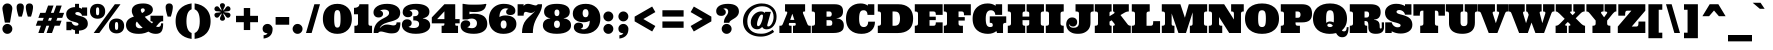 SplineFontDB: 3.0
FontName: Ultra
FullName: Ultra
FamilyName: Ultra
Weight: Black
Copyright: Copyright (c) 2010 by Brian J. Bonislawsky DBA Astigmatic (AOETI). All rights reserved. Available under the Apache 2.0 licence.\nhttp://www.apache.org/licenses/LICENSE-2.0.html
Version: 1.000
ItalicAngle: 0
UnderlinePosition: -103
UnderlineWidth: 102
Ascent: 1638
Descent: 410
sfntRevision: 0x00010000
LayerCount: 2
Layer: 0 1 "Back"  1
Layer: 1 1 "Fore"  0
NeedsXUIDChange: 1
XUID: [1021 288 713564382 7019189]
FSType: 0
OS2Version: 3
OS2_WeightWidthSlopeOnly: 0
OS2_UseTypoMetrics: 1
CreationTime: 1304129940
ModificationTime: 1318899232
PfmFamily: 17
TTFWeight: 900
TTFWidth: 5
LineGap: 0
VLineGap: 0
Panose: 2 6 5 5 0 0 0 2 0 4
OS2TypoAscent: 428
OS2TypoAOffset: 1
OS2TypoDescent: -151
OS2TypoDOffset: 1
OS2TypoLinegap: 0
OS2WinAscent: 0
OS2WinAOffset: 1
OS2WinDescent: 0
OS2WinDOffset: 1
HheadAscent: 0
HheadAOffset: 1
HheadDescent: 0
HheadDOffset: 1
OS2SubXSize: 1434
OS2SubYSize: 1331
OS2SubXOff: 0
OS2SubYOff: 287
OS2SupXSize: 1434
OS2SupYSize: 1331
OS2SupXOff: 0
OS2SupYOff: 977
OS2StrikeYSize: 102
OS2StrikeYPos: 512
OS2Vendor: 'AOEF'
OS2CodePages: 00000093.00000000
OS2UnicodeRanges: a00000ef.4000004a.00000000.00000000
Lookup: 258 0 0 "'kern' Horizontal Kerning in Latin lookup 0"  {"'kern' Horizontal Kerning in Latin lookup 0 per glyph data 0"  "'kern' Horizontal Kerning in Latin lookup 0 kerning class 1"  } ['kern' ('latn' <'dflt' > ) ]
DEI: 91125
KernClass2: 26+ 27 "'kern' Horizontal Kerning in Latin lookup 0 kerning class 1" 
 73 A Agrave Aacute Acircumflex Atilde Adieresis Aring Amacron Abreve Aogonek
 47 C Ccedilla Cacute Ccircumflex Cdotaccent Ccaron
 19 D Dcaron Eth Dcroat
 1 F
 44 G Gcircumflex Gbreve Gdotaccent Gcommaaccent
 14 K Kcommaaccent
 28 L Lacute Lcommaaccent Lslash
 94 O Q Ograve Oacute Ocircumflex Otilde Odieresis Omacron Obreve Ohungarumlaut Oslash Oslashacute
 1 X
 1 P
 28 R Racute Rcommaaccent Rcaron
 26 T Tcommaaccent Tcaron Tbar
 87 U Ugrave Uacute Ucircumflex Udieresis Utilde Umacron Ubreve Uring Uhungarumlaut Uogonek
 1 V
 37 W Wcircumflex Wgrave Wacute Wdieresis
 37 Y Yacute Ycircumflex Ydieresis Ygrave
 73 a agrave aacute acircumflex atilde adieresis aring amacron abreve aogonek
 1 f
 28 l lacute lcommaaccent lslash
 47 n ntilde nacute ncommaaccent ncaron napostrophe
 19 t tcommaaccent tbar
 1 v
 37 w wcircumflex wgrave wacute wdieresis
 20 quotesingle quotedbl
 14 hyphen uni00AD
 22 quoteleft quotedblleft
 26 T Tcommaaccent Tcaron Tbar
 1 V
 37 W Wcircumflex Wgrave Wacute Wdieresis
 37 Y Yacute Ycircumflex Ydieresis Ygrave
 87 U Ugrave Uacute Ucircumflex Udieresis Utilde Umacron Ubreve Uring Uhungarumlaut Uogonek
 87 u ugrave uacute ucircumflex udieresis utilde umacron ubreve uring uhungarumlaut uogonek
 97 O Q Ograve Oacute Ocircumflex Otilde Odieresis Omacron Obreve Ohungarumlaut Oslash Oslashacute OE
 44 G Gcircumflex Gbreve Gdotaccent Gcommaaccent
 47 C Ccedilla Cacute Ccircumflex Cdotaccent Ccaron
 24 quoteright quotedblright
 20 quotesingle quotedbl
 84 A Agrave Aacute Acircumflex Atilde Adieresis Aring AE AEacute Amacron Abreve Aogonek
 78 e egrave eacute ecircumflex edieresis emacron ebreve edotaccent eogonek ecaron
 101 o q eth ograve oacute ocircumflex otilde odieresis omacron obreve ohungarumlaut oslash oslashacute oe
 84 a agrave aacute acircumflex atilde adieresis aring ae aeacute amacron abreve aogonek
 15 period ellipsis
 5 comma
 9 semicolon
 5 colon
 14 hyphen uni00AD
 37 y yacute ycircumflex ydieresis ygrave
 47 c ccedilla cacute ccircumflex cdotaccent ccaron
 36 s sacute scircumflex scedilla scaron
 37 w wcircumflex wgrave wacute wdieresis
 13 J Jcircumflex
 1 X
 0 {} -55 {} -60 {} -60 {} -50 {} -40 {} -20 {} -20 {} -20 {} -20 {} -100 {} -80 {} 0 {} 0 {} 0 {} 0 {} 0 {} 0 {} 0 {} 0 {} 0 {} 0 {} 0 {} 0 {} 0 {} 0 {} 0 {} 0 {} 0 {} 0 {} 0 {} 0 {} 0 {} 0 {} 0 {} 0 {} 0 {} 0 {} 0 {} -20 {} 0 {} 0 {} 0 {} 0 {} 0 {} 0 {} 0 {} 0 {} 0 {} 0 {} 0 {} 0 {} 0 {} 0 {} 0 {} 0 {} -30 {} -30 {} -40 {} 0 {} 0 {} 0 {} 0 {} 0 {} 0 {} 0 {} 0 {} 0 {} 0 {} 0 {} 0 {} 0 {} 0 {} 0 {} 0 {} 0 {} 0 {} 0 {} 0 {} 0 {} 0 {} 0 {} 0 {} 0 {} 0 {} 0 {} 0 {} 0 {} 0 {} 0 {} 0 {} 0 {} 0 {} -100 {} -60 {} -60 {} -70 {} -140 {} -140 {} -30 {} -30 {} -40 {} 0 {} 0 {} 0 {} 0 {} 0 {} 0 {} 0 {} 0 {} -15 {} -15 {} -40 {} 0 {} 0 {} 0 {} 0 {} 0 {} 0 {} 0 {} 0 {} 0 {} 0 {} 0 {} 0 {} 0 {} 0 {} 0 {} 0 {} 0 {} 0 {} 0 {} 0 {} 0 {} 0 {} 0 {} 0 {} 0 {} 0 {} 0 {} 0 {} -10 {} -10 {} 0 {} 0 {} 0 {} 0 {} 0 {} 10 {} 10 {} 10 {} 0 {} 0 {} 0 {} 0 {} 0 {} -20 {} 0 {} 0 {} 0 {} 0 {} 0 {} 0 {} -110 {} -80 {} -80 {} -100 {} 0 {} 0 {} 0 {} 0 {} 0 {} -200 {} -160 {} 0 {} 0 {} 0 {} 0 {} 0 {} 0 {} 0 {} 0 {} 0 {} -10 {} 0 {} 0 {} 0 {} 0 {} 0 {} 0 {} 0 {} 0 {} 0 {} -30 {} 0 {} 0 {} 0 {} 0 {} 0 {} 0 {} 0 {} -20 {} 0 {} 0 {} 0 {} 0 {} 0 {} 0 {} 0 {} 0 {} 0 {} 0 {} 0 {} 0 {} 0 {} 0 {} 0 {} 0 {} 0 {} 0 {} 0 {} 0 {} 0 {} 0 {} 0 {} 0 {} 0 {} 0 {} 0 {} 0 {} 0 {} 0 {} 0 {} 0 {} 0 {} 0 {} -30 {} 0 {} 0 {} 0 {} 0 {} 0 {} 0 {} 0 {} 0 {} 0 {} 0 {} 0 {} 0 {} 0 {} 0 {} 0 {} 0 {} 0 {} 0 {} -80 {} -10 {} -10 {} -20 {} -100 {} -100 {} 0 {} 0 {} 0 {} 0 {} 0 {} 0 {} 0 {} 0 {} 0 {} 0 {} 0 {} -40 {} -40 {} -40 {} -20 {} -10 {} 0 {} 0 {} 0 {} -50 {} -40 {} 10 {} 0 {} 10 {} 10 {} 0 {} 0 {} 0 {} 0 {} 0 {} -10 {} 0 {} 0 {} 0 {} 0 {} 0 {} 0 {} 0 {} 0 {} 0 {} 0 {} 0 {} 0 {} 0 {} 0 {} 0 {} 0 {} 0 {} -55 {} -20 {} -20 {} -30 {} -90 {} -90 {} 0 {} 0 {} -50 {} 10 {} -20 {} -10 {} 0 {} 0 {} 0 {} 0 {} 0 {} 0 {} 0 {} 0 {} 0 {} 0 {} 0 {} 0 {} 0 {} 0 {} 0 {} -40 {} 0 {} 0 {} 0 {} 0 {} 0 {} 0 {} 0 {} 0 {} 0 {} 0 {} 0 {} 0 {} 0 {} 0 {} 0 {} 0 {} 0 {} 0 {} 0 {} 0 {} 10 {} 0 {} 0 {} 0 {} 10 {} 0 {} -60 {} -40 {} -40 {} -50 {} -100 {} -100 {} 0 {} 0 {} -50 {} 0 {} 0 {} 0 {} 0 {} 0 {} 0 {} 0 {} 0 {} 0 {} 0 {} 0 {} 0 {} 0 {} 0 {} 0 {} 0 {} 10 {} 0 {} -60 {} -40 {} -40 {} -50 {} -100 {} -100 {} 0 {} 0 {} -50 {} 0 {} 0 {} 0 {} 0 {} 0 {} 0 {} 0 {} 0 {} 0 {} 0 {} 0 {} 0 {} 0 {} -30 {} -20 {} -20 {} 10 {} 0 {} -50 {} -50 {} -50 {} -60 {} -100 {} -100 {} 0 {} 0 {} 0 {} 0 {} 0 {} 0 {} 0 {} 0 {} 0 {} 0 {} 0 {} 0 {} 0 {} 0 {} 0 {} 0 {} 0 {} 0 {} 0 {} 0 {} 0 {} 0 {} 0 {} 0 {} 0 {} 0 {} 0 {} 0 {} 0 {} 0 {} 0 {} 0 {} 0 {} -10 {} 0 {} 0 {} 0 {} 0 {} 0 {} 0 {} 0 {} 0 {} 0 {} 0 {} 0 {} 0 {} 50 {} 30 {} 0 {} 0 {} 0 {} 0 {} 0 {} 0 {} 0 {} 0 {} -10 {} 0 {} 0 {} 0 {} 0 {} 0 {} 0 {} 0 {} 0 {} 0 {} 0 {} 0 {} 0 {} 0 {} 0 {} 0 {} 0 {} -30 {} 0 {} 0 {} 0 {} 0 {} 0 {} 0 {} 0 {} 0 {} 0 {} 0 {} 0 {} 0 {} 0 {} 0 {} 0 {} 0 {} 0 {} 0 {} 0 {} 0 {} 0 {} 0 {} 0 {} 0 {} 0 {} 0 {} 0 {} 0 {} 0 {} 0 {} 0 {} 0 {} 0 {} 0 {} 0 {} 0 {} 0 {} -10 {} 0 {} 0 {} 0 {} 0 {} 0 {} 0 {} 0 {} 0 {} 0 {} 0 {} 0 {} 10 {} 0 {} 0 {} 0 {} 0 {} 0 {} 0 {} 0 {} 0 {} 0 {} 0 {} 0 {} 0 {} 0 {} 0 {} 10 {} 0 {} 0 {} 0 {} 0 {} 0 {} 0 {} 0 {} 0 {} 0 {} 0 {} 0 {} 0 {} 0 {} 0 {} 0 {} 0 {} 0 {} 0 {} 0 {} 0 {} 0 {} -80 {} -80 {} 0 {} 0 {} 0 {} 0 {} 0 {} 0 {} 0 {} 0 {} 0 {} 0 {} 0 {} 0 {} 0 {} 0 {} 0 {} 0 {} 0 {} 0 {} 0 {} 0 {} 0 {} 0 {} 0 {} 0 {} -10 {} -70 {} -70 {} 0 {} 0 {} 0 {} 0 {} 0 {} 0 {} 0 {} 0 {} 0 {} 0 {} 0 {} 0 {} 0 {} 0 {} 0 {} 0 {} 0 {} 0 {} 0 {} 0 {} 0 {} -80 {} 0 {} 0 {} 0 {} 0 {} 0 {} 0 {} 0 {} 0 {} 0 {} 0 {} 0 {} 0 {} -130 {} 0 {} 0 {} -50 {} -50 {} -50 {} 0 {} 0 {} 0 {} 0 {} 0 {} 0 {} 0 {} 0 {} 0 {} 0 {} 0 {} 0 {} 0 {} 0 {} 0 {} 0 {} 0 {} 0 {} 0 {} 0 {} 0 {} 0 {} -30 {} 0 {} 0 {} 0 {} 0 {} 0 {} 0 {} 0 {} 0 {} 0 {} 0 {} 0 {} 0 {} -100 {} 0 {} 0 {} 0 {} 0 {} 0 {} 0 {} 0 {} 0 {} 0 {} 0 {} 0 {} 0 {} -150 {} 0 {}
TtTable: prep
PUSHW_1
 511
SCANCTRL
PUSHB_1
 4
SCANTYPE
EndTTInstrs
LangName: 1033 "" "" "Regular" "Astigmatic(AOETI): Ultra: 2011" "" "Version 1.000" "" "Ultra is a trademark of Astigmatic (AOETI)." "Astigmatic (AOETI)" "Astigmatic (AOETI)" "Copyright (c) 2010 by Brian J. Bonislawsky DBA Astigmatic (AOETI). All rights reserved. Available under the Apache 2.0 licence.+AA0A-http://www.apache.org/licenses/LICENSE-2.0.html" "http://www.astigmatic.com/" "http://www.astigmatic.com/" "Licensed under the Apache License, Version 2.0" "http://www.apache.org/licenses/LICENSE-2.0" "" "" "" "Ultra" 
GaspTable: 3 8 2 16 1 65535 3
Encoding: UnicodeBmp
UnicodeInterp: none
NameList: Adobe Glyph List
DisplaySize: -48
AntiAlias: 1
FitToEm: 1
WinInfo: 50 25 9
BeginChars: 65537 372

StartChar: .notdef
Encoding: 65536 -1 0
Width: 2048
Flags: HMW
LayerCount: 2
EndChar

StartChar: A
Encoding: 65 65 1
Width: 1647
Flags: HMW
LayerCount: 2
Fore
SplineSet
838 514 m 1,0,-1
 522 514 l 1,1,-1
 508 471 l 1,2,3
 492 428 492 428 510 399.5 c 128,-1,4
 528 371 528 371 586 371 c 2,5,-1
 643 371 l 1,6,-1
 643 0 l 1,7,-1
 20 0 l 1,8,-1
 20 371 l 1,9,-1
 61 371 l 2,10,11
 133 371 133 371 157.5 399.5 c 128,-1,12
 182 428 182 428 205 483 c 2,13,-1
 410 989 l 1,14,15
 432 1047 432 1047 417.5 1074.5 c 128,-1,16
 403 1102 403 1102 330 1102 c 2,17,-1
 309 1102 l 1,18,-1
 309 1473 l 1,19,-1
 1337 1473 l 1,20,-1
 1337 1102 l 1,21,-1
 1317 1102 l 2,22,23
 1243 1102 1243 1102 1228.5 1073 c 128,-1,24
 1214 1044 1214 1044 1237 989 c 2,25,-1
 1442 483 l 1,26,27
 1470.43119266 416.660550459 1470.43119266 416.660550459 1485.71559633 400.830275229 c 0,28,29
 1514.51724138 371 1514.51724138 371 1585 371 c 2,30,-1
 1626 371 l 1,31,-1
 1626 0 l 1,32,-1
 717 0 l 1,33,-1
 717 371 l 1,34,-1
 772 371 l 2,35,36
 829 371 829 371 848.5 399.5 c 128,-1,37
 868 428 868 428 852 471 c 1,38,-1
 838 514 l 1,0,-1
573 670 m 1,39,-1
 786 670 l 1,40,-1
 686 977 l 1,41,-1
 678 977 l 1,42,-1
 573 670 l 1,39,-1
EndSplineSet
EndChar

StartChar: B
Encoding: 66 66 2
Width: 1722
Flags: HMW
LayerCount: 2
Fore
SplineSet
1640 1106 m 0,0,1
 1640 786 1640 786 1307 756 c 1,2,-1
 1307 745 l 1,3,4
 1481 741 1481 741 1581 650 c 128,-1,5
 1681 559 1681 559 1681 387 c 0,6,7
 1681 315 1681 315 1664 245.5 c 128,-1,8
 1647 176 1647 176 1590.5 122 c 0,9,10
 1462.85185185 -1.13686837722e-13 1462.85185185 -1.13686837722e-13 1141 0 c 2,11,-1
 41 0 l 1,12,-1
 41 371 l 1,13,14
 129 371 129 371 167 394.5 c 128,-1,15
 205 418 205 418 205 483 c 2,16,-1
 205 989 l 2,17,18
 205 1055 205 1055 167 1078.5 c 128,-1,19
 129 1102 129 1102 41 1102 c 1,20,-1
 41 1473 l 1,21,-1
 1210 1473 l 2,22,23
 1462.07843137 1473 1462.07843137 1473 1564 1360 c 0,24,25
 1640 1275.73913043 1640 1275.73913043 1640 1106 c 0,0,1
944 371 m 2,26,27
 1028 371 1028 371 1060 403.5 c 128,-1,28
 1092 436 1092 436 1092 512 c 256,29,30
 1092 588 1092 588 1060 622.5 c 128,-1,31
 1028 657 1028 657 944 657 c 2,32,-1
 795 657 l 1,33,-1
 795 371 l 1,34,-1
 944 371 l 2,26,27
795 834 m 1,35,-1
 946 834 l 2,36,37
 1008 834 1008 834 1035.5 873.5 c 128,-1,38
 1063 913 1063 913 1063 967.5 c 128,-1,39
 1063 1022 1063 1022 1035.5 1062 c 128,-1,40
 1008 1102 1008 1102 946 1102 c 2,41,-1
 795 1102 l 1,42,-1
 795 834 l 1,35,-1
EndSplineSet
EndChar

StartChar: C
Encoding: 67 67 3
Width: 1616
Flags: HMW
LayerCount: 2
Fore
SplineSet
799 1513 m 0,0,1
 1017 1513 1017 1513 1171 1401 c 1,2,-1
 1171 1473 l 1,3,-1
 1501 1473 l 1,4,-1
 1501 928 l 1,5,-1
 1151 928 l 1,6,7
 1151 1051.4 1151 1051.4 1090.5 1113 c 0,8,9
 1039.42857143 1165 1039.42857143 1165 963.214285714 1165 c 128,-1,10
 887 1165 887 1165 845 1142.5 c 128,-1,11
 803 1120 803 1120 776.5 1070 c 0,12,13
 723 969.056603774 723 969.056603774 723 735 c 0,14,15
 723 393.043478261 723 393.043478261 857 327.5 c 0,16,17
 903 305 903 305 956.5 305 c 128,-1,18
 1010 305 1010 305 1050 321.5 c 128,-1,19
 1090 338 1090 338 1120.5 372 c 0,20,21
 1186 445.016393443 1186 445.016393443 1186 580 c 1,22,-1
 1534 580 l 1,23,24
 1534 307 1534 307 1369 142 c 0,25,26
 1184 -43 1184 -43 842 -43 c 0,27,28
 491.638297872 -43 491.638297872 -43 283.5 139 c 0,29,30
 51 342.302325581 51 342.302325581 51 735 c 256,31,32
 51 1122.76076555 51 1122.76076555 282.5 1331 c 0,33,34
 484.829787234 1513 484.829787234 1513 799 1513 c 0,0,1
EndSplineSet
EndChar

StartChar: D
Encoding: 68 68 4
Width: 1901
Flags: HMW
LayerCount: 2
Fore
SplineSet
889 371 m 2,0,1
 1024.05263158 371 1024.05263158 371 1088.5 433 c 0,2,3
 1178 519.101265823 1178 519.101265823 1178 735 c 0,4,5
 1178 1047.79439252 1178 1047.79439252 999.5 1089.5 c 0,6,7
 946 1102 946 1102 889 1102 c 2,8,-1
 795 1102 l 1,9,-1
 795 371 l 1,10,-1
 889 371 l 2,0,1
41 0 m 1,11,-1
 41 371 l 1,12,13
 129 371 129 371 167 394.5 c 128,-1,14
 205 418 205 418 205 483 c 2,15,-1
 205 989 l 2,16,17
 205 1055 205 1055 167 1078.5 c 128,-1,18
 129 1102 129 1102 41 1102 c 1,19,-1
 41 1473 l 1,20,-1
 1102 1473 l 2,21,22
 1420.65116279 1473 1420.65116279 1473 1617.5 1311 c 0,23,24
 1849 1120.48325359 1849 1120.48325359 1849 735 c 256,25,26
 1849 346 1849 346 1616.5 160 c 0,27,28
 1414 -2 1414 -2 1059 -2 c 2,29,-1
 41 0 l 1,11,-1
EndSplineSet
EndChar

StartChar: E
Encoding: 69 69 5
Width: 1507
Flags: HMW
LayerCount: 2
Fore
SplineSet
975 371 m 2,0,1
 1059.15384615 371 1059.15384615 371 1081.57692308 397.5 c 128,-1,2
 1104 424 1104 424 1110 458 c 128,-1,3
 1116 492 1116 492 1116 545 c 1,4,-1
 1466 545 l 1,5,-1
 1466 0 l 1,6,-1
 41 0 l 1,7,-1
 41 371 l 1,8,9
 129 371 129 371 167 394.5 c 128,-1,10
 205 418 205 418 205 483 c 2,11,-1
 205 989 l 2,12,13
 205 1055 205 1055 167 1078.5 c 128,-1,14
 129 1102 129 1102 41 1102 c 1,15,-1
 41 1473 l 1,16,-1
 1466 1473 l 1,17,-1
 1466 928 l 1,18,-1
 1116 928 l 1,19,20
 1116 1035.18181818 1116 1035.18181818 1093.5 1061.09090909 c 128,-1,21
 1071 1087 1071 1087 1043.5 1094.5 c 128,-1,22
 1016 1102 1016 1102 975 1102 c 2,23,-1
 795 1102 l 1,24,-1
 795 836 l 1,25,-1
 1114 836 l 1,26,-1
 1114 659 l 1,27,-1
 795 659 l 1,28,-1
 795 371 l 1,29,-1
 975 371 l 2,0,1
EndSplineSet
EndChar

StartChar: F
Encoding: 70 70 6
Width: 1507
Flags: HMW
LayerCount: 2
Fore
SplineSet
41 0 m 1,0,-1
 41 371 l 1,1,2
 129 371 129 371 167 394.5 c 128,-1,3
 205 418 205 418 205 483 c 2,4,-1
 205 989 l 2,5,6
 205 1055 205 1055 167 1078.5 c 128,-1,7
 129 1102 129 1102 41 1102 c 1,8,-1
 41 1473 l 1,9,-1
 1425 1473 l 1,10,-1
 1425 907 l 1,11,-1
 1075 907 l 1,12,13
 1075 1028.36363636 1075 1028.36363636 1052.5 1057.68181818 c 128,-1,14
 1030 1087 1030 1087 1002.5 1094.5 c 128,-1,15
 975 1102 975 1102 934 1102 c 2,16,-1
 795 1102 l 1,17,-1
 795 813 l 1,18,-1
 1114 813 l 1,19,-1
 1114 637 l 1,20,-1
 795 637 l 1,21,-1
 795 483 l 2,22,23
 795 430 795 430 821.5 400.5 c 128,-1,24
 848 371 848 371 918 371 c 2,25,-1
 1020 371 l 1,26,-1
 1020 0 l 1,27,-1
 41 0 l 1,0,-1
EndSplineSet
EndChar

StartChar: G
Encoding: 71 71 7
Width: 1794
Flags: HMW
LayerCount: 2
Fore
SplineSet
1282 0 m 1,0,-1
 1249 100 l 1,1,2
 1186 43 1186 43 1075.5 0 c 128,-1,3
 965 -43 965 -43 812 -43 c 128,-1,4
 659 -43 659 -43 515 1 c 128,-1,5
 371 45 371 45 263.5 139 c 0,6,7
 31 342.302325581 31 342.302325581 31 735 c 256,8,9
 31 1121.77419355 31 1121.77419355 272.5 1331 c 0,10,11
 482.574468085 1513 482.574468085 1513 799 1513 c 0,12,13
 1014.18604651 1513 1014.18604651 1513 1155 1426.5 c 0,14,15
 1190 1405 1190 1405 1212 1391 c 1,16,-1
 1212 1473 l 1,17,-1
 1542 1473 l 1,18,-1
 1542 928 l 1,19,-1
 1192 928 l 1,20,21
 1188 1034 1188 1034 1128.5 1099.5 c 128,-1,22
 1069 1165 1069 1165 963 1165 c 0,23,24
 702 1165 702 1165 702 735 c 0,25,26
 702 498.842105263 702 498.842105263 757.5 400.5 c 0,27,28
 811.396039604 305 811.396039604 305 936 305 c 0,29,30
 1006.625 305 1006.625 305 1046.5 338 c 0,31,32
 1061 350 1061 350 1061 371 c 2,33,-1
 1061 426 l 2,34,35
 1061 473 1061 473 1029 497.5 c 128,-1,36
 997 522 997 522 909 522 c 1,37,-1
 909 852 l 1,38,-1
 1753 852 l 1,39,-1
 1753 522 l 1,40,41
 1665 522 1665 522 1627 498.5 c 128,-1,42
 1589 475 1589 475 1589 410 c 2,43,-1
 1589 0 l 1,44,-1
 1282 0 l 1,0,-1
EndSplineSet
EndChar

StartChar: H
Encoding: 72 72 8
Width: 1933
Flags: HMW
LayerCount: 2
Fore
SplineSet
1139 657 m 1,0,-1
 795 657 l 1,1,-1
 795 471 l 2,2,3
 795 418 795 418 824.5 394.5 c 128,-1,4
 854 371 854 371 930 371 c 1,5,-1
 930 0 l 1,6,-1
 41 0 l 1,7,-1
 41 371 l 1,8,9
 129 371 129 371 167 394.5 c 128,-1,10
 205 418 205 418 205 483 c 2,11,-1
 205 989 l 2,12,13
 205 1055 205 1055 167 1078.5 c 128,-1,14
 129 1102 129 1102 41 1102 c 1,15,-1
 41 1473 l 1,16,-1
 930 1473 l 1,17,-1
 930 1102 l 1,18,19
 854 1102 854 1102 824.5 1078.5 c 128,-1,20
 795 1055 795 1055 795 1001 c 2,21,-1
 795 840 l 1,22,-1
 1139 840 l 1,23,-1
 1139 1001 l 2,24,25
 1139 1055 1139 1055 1109 1078.5 c 128,-1,26
 1079 1102 1079 1102 1004 1102 c 1,27,-1
 1004 1473 l 1,28,-1
 1892 1473 l 1,29,-1
 1892 1102 l 1,30,31
 1804 1102 1804 1102 1766.5 1078.5 c 128,-1,32
 1729 1055 1729 1055 1729 989 c 2,33,-1
 1729 483 l 2,34,35
 1729 418 1729 418 1766.5 394.5 c 128,-1,36
 1804 371 1804 371 1892 371 c 1,37,-1
 1892 0 l 1,38,-1
 1004 0 l 1,39,-1
 1004 371 l 1,40,41
 1079 371 1079 371 1109 394.5 c 128,-1,42
 1139 418 1139 418 1139 471 c 2,43,-1
 1139 657 l 1,0,-1
EndSplineSet
EndChar

StartChar: I
Encoding: 73 73 9
Width: 999
Flags: HMW
LayerCount: 2
Fore
SplineSet
41 0 m 1,0,-1
 41 371 l 1,1,2
 129 371 129 371 167 394.5 c 128,-1,3
 205 418 205 418 205 483 c 2,4,-1
 205 989 l 2,5,6
 205 1055 205 1055 167 1078.5 c 128,-1,7
 129 1102 129 1102 41 1102 c 1,8,-1
 41 1473 l 1,9,-1
 958 1473 l 1,10,-1
 958 1102 l 1,11,12
 870 1102 870 1102 832.5 1078.5 c 128,-1,13
 795 1055 795 1055 795 989 c 2,14,-1
 795 483 l 2,15,16
 795 418 795 418 832.5 394.5 c 128,-1,17
 870 371 870 371 958 371 c 1,18,-1
 958 0 l 1,19,-1
 41 0 l 1,0,-1
EndSplineSet
EndChar

StartChar: J
Encoding: 74 74 10
Width: 1509
Flags: HMW
LayerCount: 2
Fore
SplineSet
414 332 m 0,0,1
 256.307692308 332 256.307692308 332 199 481 c 1,2,3
 209.390243902 268 209.390243902 268 444 268 c 0,4,5
 658.75 268 658.75 268 702.5 429 c 0,6,7
 715 475 715 475 715 524 c 2,8,-1
 715 1001 l 2,9,10
 715 1055 715 1055 680 1078.5 c 128,-1,11
 645 1102 645 1102 539 1102 c 1,12,-1
 539 1473 l 1,13,-1
 1468 1473 l 1,14,-1
 1468 1102 l 1,15,16
 1380 1102 1380 1102 1342.5 1078.5 c 128,-1,17
 1305 1055 1305 1055 1305 989 c 2,18,-1
 1305 526 l 2,19,20
 1305 161.044 1305 161.044 983 15.5 c 0,21,22
 858 -41 858 -41 667.5 -41 c 128,-1,23
 477 -41 477 -41 359.5 10 c 128,-1,24
 242 61 242 61 176.5 136 c 128,-1,25
 111 211 111 211 86 294 c 128,-1,26
 61 377 61 377 61 451.5 c 128,-1,27
 61 526 61 526 87 594 c 128,-1,28
 113 662 113 662 154 707 c 0,29,30
 236 797 236 797 362 797 c 0,31,32
 491.411764706 797 491.411764706 797 562 722 c 0,33,34
 623 657.1875 623 657.1875 623 557 c 0,35,36
 623 461.4 623 461.4 562.5 396.5 c 0,37,38
 502.372881356 332 502.372881356 332 414 332 c 0,0,1
EndSplineSet
EndChar

StartChar: K
Encoding: 75 75 11
Width: 1892
Flags: HMW
LayerCount: 2
Fore
SplineSet
795 858 m 1,0,-1
 993 981 l 1,1,2
 1061.21188119 1017.87128713 1061.21188119 1017.87128713 1047.5 1061.5 c 0,3,4
 1042 1079 1042 1079 1021.5 1090.5 c 128,-1,5
 1001 1102 1001 1102 975 1102 c 1,6,-1
 975 1473 l 1,7,-1
 1782 1473 l 1,8,-1
 1782 1102 l 1,9,10
 1667.51428571 1102 1667.51428571 1102 1563 1040 c 2,11,-1
 1356 918 l 1,12,-1
 1692 483 l 1,13,14
 1732.03676471 425.169117647 1732.03676471 425.169117647 1759.01838235 406.084558824 c 0,15,16
 1808.62068966 371 1808.62068966 371 1882 371 c 1,17,-1
 1882 0 l 1,18,-1
 975 0 l 1,19,-1
 975 371 l 1,20,21
 1050.14285714 371 1050.14285714 371 1062 412.5 c 0,22,23
 1070.51724138 442.310344828 1070.51724138 442.310344828 1049 471 c 1,24,-1
 905 651 l 1,25,-1
 795 584 l 1,26,-1
 795 471 l 2,27,28
 795 412.545454545 795 412.545454545 808 397.772727273 c 0,29,30
 831.56 371 831.56 371 901 371 c 1,31,-1
 901 0 l 1,32,-1
 41 0 l 1,33,-1
 41 371 l 1,34,35
 129 371 129 371 167 394.5 c 128,-1,36
 205 418 205 418 205 483 c 2,37,-1
 205 989 l 2,38,39
 205 1055 205 1055 167 1078.5 c 128,-1,40
 129 1102 129 1102 41 1102 c 1,41,-1
 41 1473 l 1,42,-1
 901 1473 l 1,43,-1
 901 1102 l 1,44,45
 831.56 1102 831.56 1102 815.28 1083.5 c 128,-1,46
 799 1065 799 1065 797 1046.5 c 128,-1,47
 795 1028 795 1028 795 1001 c 2,48,-1
 795 858 l 1,0,-1
EndSplineSet
EndChar

StartChar: L
Encoding: 76 76 12
Width: 1528
Flags: HMW
LayerCount: 2
Fore
SplineSet
958 1102 m 1,0,1
 870 1102 870 1102 832.5 1078.5 c 128,-1,2
 795 1055 795 1055 795 989 c 2,3,-1
 795 371 l 1,4,-1
 995 371 l 2,5,6
 1081.96078431 371 1081.96078431 371 1108 412.5 c 0,7,8
 1137 458.71875 1137 458.71875 1137 606 c 1,9,-1
 1487 606 l 1,10,-1
 1487 0 l 1,11,-1
 41 0 l 1,12,-1
 41 371 l 1,13,14
 129 371 129 371 167 394.5 c 128,-1,15
 205 418 205 418 205 483 c 2,16,-1
 205 989 l 2,17,18
 205 1055 205 1055 167 1078.5 c 128,-1,19
 129 1102 129 1102 41 1102 c 1,20,-1
 41 1473 l 1,21,-1
 958 1473 l 1,22,-1
 958 1102 l 1,0,1
EndSplineSet
EndChar

StartChar: M
Encoding: 77 77 13
Width: 2404
Flags: HMW
LayerCount: 2
Fore
SplineSet
1477 0 m 1,0,-1
 1477 371 l 1,1,2
 1565 371 1565 371 1592.5 394.5 c 128,-1,3
 1620 418 1620 418 1620 483 c 2,4,-1
 1620 1057 l 1,5,-1
 1278 0 l 1,6,-1
 893 0 l 1,7,-1
 545 1001 l 1,8,-1
 545 471 l 2,9,10
 545 407.516129032 545 407.516129032 566.5 392.258064516 c 0,11,12
 596.454545455 371 596.454545455 371 688 371 c 1,13,-1
 688 0 l 1,14,-1
 41 0 l 1,15,-1
 41 371 l 1,16,17
 129 371 129 371 167 394.5 c 128,-1,18
 205 418 205 418 205 483 c 2,19,-1
 205 989 l 2,20,21
 205 1055 205 1055 167 1078.5 c 128,-1,22
 129 1102 129 1102 41 1102 c 1,23,-1
 41 1473 l 1,24,-1
 993 1473 l 1,25,-1
 1223 782 l 1,26,-1
 1423 1473 l 1,27,-1
 2363 1473 l 1,28,-1
 2363 1102 l 1,29,30
 2275 1102 2275 1102 2237.5 1078.5 c 128,-1,31
 2200 1055 2200 1055 2200 989 c 2,32,-1
 2200 483 l 2,33,34
 2200 418 2200 418 2237.5 394.5 c 128,-1,35
 2275 371 2275 371 2363 371 c 1,36,-1
 2363 0 l 1,37,-1
 1477 0 l 1,0,-1
EndSplineSet
EndChar

StartChar: N
Encoding: 78 78 14
Width: 1851
Flags: HMW
LayerCount: 2
Fore
SplineSet
1831 1473 m 1,0,-1
 1831 1102 l 1,1,2
 1743 1102 1743 1102 1715.5 1073 c 128,-1,3
 1688 1044 1688 1044 1688 989 c 2,4,-1
 1688 0 l 1,5,-1
 1087 0 l 1,6,-1
 565 817 l 1,7,-1
 565 471 l 2,8,9
 565 406 565 406 603 388.5 c 128,-1,10
 641 371 641 371 729 371 c 1,11,-1
 729 0 l 1,12,-1
 41 0 l 1,13,-1
 41 371 l 1,14,15
 129 371 129 371 167 394.5 c 128,-1,16
 205 418 205 418 205 483 c 2,17,-1
 205 989 l 2,18,19
 205 1055 205 1055 167 1078.5 c 128,-1,20
 129 1102 129 1102 41 1102 c 1,21,-1
 41 1473 l 1,22,-1
 827 1473 l 1,23,-1
 1327 690 l 1,24,-1
 1327 989 l 2,25,26
 1327 1055 1327 1055 1299.5 1078.5 c 128,-1,27
 1272 1102 1272 1102 1184 1102 c 1,28,-1
 1184 1473 l 1,29,-1
 1831 1473 l 1,0,-1
EndSplineSet
EndChar

StartChar: O
Encoding: 79 79 15
Width: 1843
Flags: HMW
LayerCount: 2
Fore
SplineSet
51 735.5 m 0,0,1
 51 928 51 928 114.5 1073.5 c 128,-1,2
 178 1219 178 1219 294 1317 c 0,3,4
 526 1513 526 1513 922 1513 c 0,5,6
 1318.5 1513 1318.5 1513 1549.5 1317 c 0,7,8
 1792 1111.24242424 1792 1111.24242424 1792 735 c 0,9,10
 1792 360.307359307 1792 360.307359307 1549.5 153.5 c 0,11,12
 1319.08629442 -43 1319.08629442 -43 922 -43 c 0,13,14
 525.411167513 -43 525.411167513 -43 294 153.5 c 0,15,16
 51 359.840517241 51 359.840517241 51 735.5 c 0,0,1
723 734 m 0,17,18
 723 614 723 614 732 532.5 c 128,-1,19
 741 451 741 451 763.5 400.5 c 0,20,21
 806.04950495 305 806.04950495 305 922 305 c 0,22,23
 1036.95049505 305 1036.95049505 305 1079.5 400.5 c 0,24,25
 1120 491.4 1120 491.4 1120 735 c 0,26,27
 1120 980 1120 980 1079.5 1070 c 0,28,29
 1036.75 1165 1036.75 1165 922 1165 c 0,30,31
 806.25 1165 806.25 1165 763.5 1070 c 0,32,33
 723 980 723 980 723 734 c 0,17,18
EndSplineSet
EndChar

StartChar: P
Encoding: 80 80 16
Width: 1661
Flags: HMW
LayerCount: 2
Fore
SplineSet
795 543 m 1,0,-1
 795 483 l 2,1,2
 795 430 795 430 821.5 400.5 c 128,-1,3
 848 371 848 371 918 371 c 2,4,-1
 1020 371 l 1,5,-1
 1020 0 l 1,6,-1
 41 0 l 1,7,-1
 41 371 l 1,8,9
 129 371 129 371 167 394.5 c 128,-1,10
 205 418 205 418 205 483 c 2,11,-1
 205 989 l 2,12,13
 205 1055 205 1055 167 1078.5 c 128,-1,14
 129 1102 129 1102 41 1102 c 1,15,-1
 41 1473 l 1,16,-1
 1120 1473 l 2,17,18
 1533.12921348 1473 1533.12921348 1473 1614.5 1189 c 0,19,20
 1640 1100 1640 1100 1640 992.5 c 128,-1,21
 1640 885 1640 885 1614.5 802 c 128,-1,22
 1589 719 1589 719 1528.5 660.5 c 0,23,24
 1406.98290598 543 1406.98290598 543 1120 543 c 2,25,-1
 795 543 l 1,0,-1
1051 940 m 0,26,27
 1051 1102 1051 1102 903 1102 c 2,28,-1
 795 1102 l 1,29,-1
 795 780 l 1,30,-1
 903 780 l 2,31,32
 987 780 987 780 1019 824 c 128,-1,33
 1051 868 1051 868 1051 940 c 0,26,27
EndSplineSet
EndChar

StartChar: Q
Encoding: 81 81 17
Width: 1882
Flags: HMW
LayerCount: 2
Fore
SplineSet
1233 -4 m 1,0,1
 877.152219265 -88.5138479246 877.152219265 -88.5138479246 569.5 6 c 0,2,3
 241.366495403 106.805904233 241.366495403 106.805904233 114.5 397.5 c 0,4,5
 51 543 51 543 51 735.5 c 128,-1,6
 51 928 51 928 114.5 1073.5 c 128,-1,7
 178 1219 178 1219 294 1317 c 0,8,9
 526 1513 526 1513 922 1513 c 0,10,11
 1318.5 1513 1318.5 1513 1549.5 1317 c 0,12,13
 1792 1111.24242424 1792 1111.24242424 1792 731.654545455 c 128,-1,14
 1792 352.066666667 1792 352.066666667 1528 135 c 1,15,16
 1568.8 84 1568.8 84 1628.4 84 c 128,-1,17
 1688 84 1688 84 1715.5 106.5 c 128,-1,18
 1743 129 1743 129 1756 162 c 0,19,20
 1771.21543408 200.623794212 1771.21543408 200.623794212 1778 299 c 1,21,-1
 1872 299 l 1,22,23
 1872 37 1872 37 1794 -90 c 128,-1,24
 1716 -217 1716 -217 1550 -217 c 0,25,26
 1436 -217 1436 -217 1361 -161.5 c 128,-1,27
 1286 -106 1286 -106 1233 -4 c 1,0,1
1112 545 m 1,28,29
 1120 627 1120 627 1120 740.5 c 128,-1,30
 1120 854 1120 854 1111 937 c 128,-1,31
 1102 1020 1102 1020 1079.5 1070 c 0,32,33
 1036.75 1165 1036.75 1165 922 1165 c 0,34,35
 806.25 1165 806.25 1165 763.5 1070 c 0,36,37
 723 980 723 980 723 735 c 0,38,39
 723 589 723 589 733 514 c 1,40,41
 814.24137931 590 814.24137931 590 916.995689655 590 c 128,-1,42
 1019.75 590 1019.75 590 1112 545 c 1,28,29
922 305 m 0,43,44
 1024 305 1024 305 1067 375 c 1,45,46
 1036 422 1036 422 988 450.5 c 128,-1,47
 940 479 940 479 885.5 479 c 128,-1,48
 831 479 831 479 807.5 451.5 c 128,-1,49
 784 424 784 424 784 387 c 128,-1,50
 784 350 784 350 826 327.5 c 128,-1,51
 868 305 868 305 922 305 c 0,43,44
EndSplineSet
EndChar

StartChar: R
Encoding: 82 82 18
Width: 1792
Flags: HMW
LayerCount: 2
Fore
SplineSet
1792 291 m 2,0,1
 1792 -41 1792 -41 1374 -41 c 256,2,3
 1063.10084034 -41 1063.10084034 -41 1007.5 159.5 c 0,4,5
 991 219 991 219 991 285 c 2,6,-1
 991 362 l 2,7,8
 991 516.853658537 991 516.853658537 952.5 568.5 c 0,9,10
 918.581818182 614 918.581818182 614 819 614 c 2,11,-1
 795 614 l 1,12,-1
 795 471 l 2,13,14
 795 418 795 418 824.5 394.5 c 128,-1,15
 854 371 854 371 930 371 c 1,16,-1
 930 0 l 1,17,-1
 41 0 l 1,18,-1
 41 371 l 1,19,20
 129 371 129 371 167 394.5 c 128,-1,21
 205 418 205 418 205 483 c 2,22,-1
 205 989 l 2,23,24
 205 1055 205 1055 167 1078.5 c 128,-1,25
 129 1102 129 1102 41 1102 c 1,26,-1
 41 1473 l 1,27,-1
 1100 1473 l 2,28,29
 1512.56 1473 1512.56 1473 1594.5 1232 c 0,30,31
 1620 1157 1620 1157 1620 1065 c 0,32,33
 1620 897 1620 897 1539 796.5 c 128,-1,34
 1458 696 1458 696 1280 688 c 1,35,-1
 1280 676 l 1,36,37
 1515.24909091 659.587272727 1515.24909091 659.587272727 1557.5 476.5 c 0,38,39
 1571 418 1571 418 1571 344 c 2,40,-1
 1571 291 l 2,41,42
 1571 266 1571 266 1584 247.5 c 128,-1,43
 1597 229 1597 229 1624 229 c 0,44,45
 1677 229 1677 229 1677 291 c 2,46,-1
 1677 545 l 1,47,-1
 1792 545 l 1,48,-1
 1792 291 l 2,0,1
795 791 m 1,49,-1
 883 791 l 2,50,51
 967 791 967 791 998.5 831.5 c 128,-1,52
 1030 872 1030 872 1030 950 c 128,-1,53
 1030 1028 1030 1028 998.5 1065 c 128,-1,54
 967 1102 967 1102 883 1102 c 2,55,-1
 795 1102 l 1,56,-1
 795 791 l 1,49,-1
EndSplineSet
EndChar

StartChar: S
Encoding: 83 83 19
Width: 1503
Flags: HMW
LayerCount: 2
Fore
SplineSet
393 88 m 1,0,-1
 393 0 l 1,1,-1
 63 0 l 1,2,-1
 63 545 l 1,3,-1
 393 545 l 1,4,5
 422 428 422 428 509 360.5 c 128,-1,6
 596 293 596 293 687 293 c 128,-1,7
 778 293 778 293 814 320.5 c 128,-1,8
 850 348 850 348 850 393 c 128,-1,9
 850 438 850 438 790.5 468 c 128,-1,10
 731 498 731 498 643 521.5 c 128,-1,11
 555 545 555 545 450.5 574.5 c 128,-1,12
 346 604 346 604 258 659.5 c 0,13,14
 51 790.051136364 51 790.051136364 51 1044 c 0,15,16
 51 1252.58227848 51 1252.58227848 224 1378.5 c 0,17,18
 384.060869565 1495 384.060869565 1495 625 1495 c 0,19,20
 784 1495 784 1495 898 1458 c 128,-1,21
 1012 1421 1012 1421 1075 1380 c 1,22,-1
 1075 1473 l 1,23,-1
 1405 1473 l 1,24,-1
 1405 938 l 1,25,-1
 1075 938 l 1,26,27
 1059.10762332 1039.31390135 1059.10762332 1039.31390135 972 1109 c 0,28,29
 888.25 1176 888.25 1176 782 1176 c 0,30,31
 719 1176 719 1176 680 1152 c 128,-1,32
 641 1128 641 1128 641 1086 c 128,-1,33
 641 1044 641 1044 676 1018.5 c 128,-1,34
 711 993 711 993 768 974.5 c 128,-1,35
 825 956 825 956 898 939 c 128,-1,36
 971 922 971 922 1046.5 897 c 128,-1,37
 1122 872 1122 872 1195 836.5 c 128,-1,38
 1268 801 1268 801 1325 745.5 c 0,39,40
 1452 621.842105263 1452 621.842105263 1452 418 c 0,41,42
 1452 195.046511628 1452 195.046511628 1264 77 c 0,43,44
 1098.37037037 -27 1098.37037037 -27 850.316332726 -27 c 128,-1,45
 602.262295082 -27 602.262295082 -27 393 88 c 1,0,-1
EndSplineSet
EndChar

StartChar: T
Encoding: 84 84 20
Width: 1655
Flags: HMW
LayerCount: 2
Fore
SplineSet
1634 1473 m 1,0,-1
 1634 887 l 1,1,-1
 1305 887 l 1,2,3
 1305 1035.20833333 1305 1035.20833333 1289.5 1074.60416667 c 128,-1,4
 1274 1114 1274 1114 1249.5 1128.5 c 128,-1,5
 1225 1143 1225 1143 1184 1143 c 2,6,-1
 1122 1143 l 1,7,-1
 1122 483 l 2,8,9
 1122 418 1122 418 1160 394.5 c 128,-1,10
 1198 371 1198 371 1286 371 c 1,11,-1
 1286 0 l 1,12,-1
 369 0 l 1,13,-1
 369 371 l 1,14,15
 457 371 457 371 494.5 394.5 c 128,-1,16
 532 418 532 418 532 483 c 2,17,-1
 532 1143 l 1,18,-1
 471 1143 l 2,19,20
 392.885245902 1143 392.885245902 1143 368.5 1083.5 c 0,21,22
 350 1038.36 350 1038.36 350 887 c 1,23,-1
 20 887 l 1,24,-1
 20 1473 l 1,25,-1
 1634 1473 l 1,0,-1
EndSplineSet
EndChar

StartChar: U
Encoding: 85 85 21
Width: 1710
Flags: HMW
LayerCount: 2
Fore
SplineSet
965 350 m 0,0,1
 1149 350 1149 350 1149 537 c 2,2,-1
 1149 997 l 2,3,4
 1149 1059 1149 1059 1112 1080.5 c 128,-1,5
 1075 1102 1075 1102 1010 1102 c 1,6,-1
 1010 1473 l 1,7,-1
 1669 1473 l 1,8,-1
 1669 1102 l 1,9,10
 1602 1102 1602 1102 1566 1082.5 c 128,-1,11
 1530 1063 1530 1063 1530 1001 c 2,12,-1
 1530 524 l 2,13,14
 1530 289.605839416 1530 289.605839416 1414.5 150.5 c 0,15,16
 1255.4969697 -41 1255.4969697 -41 883 -41 c 0,17,18
 604.888888889 -41 604.888888889 -41 436 59 c 0,19,20
 205 195.776315789 205 195.776315789 205 508 c 2,21,-1
 205 989 l 2,22,23
 205 1055 205 1055 167 1078.5 c 128,-1,24
 129 1102 129 1102 41 1102 c 1,25,-1
 41 1473 l 1,26,-1
 930 1473 l 1,27,-1
 930 1102 l 1,28,29
 854 1102 854 1102 824.5 1078.5 c 128,-1,30
 795 1055 795 1055 795 1001 c 2,31,-1
 795 539 l 2,32,33
 795 350 795 350 965 350 c 0,0,1
EndSplineSet
EndChar

StartChar: V
Encoding: 86 86 22
Width: 1544
Flags: HMW
LayerCount: 2
Fore
SplineSet
164 989 m 2,0,1
 138.550881954 1054.74355495 138.550881954 1054.74355495 117.275440977 1072.37177748 c 0,2,3
 81.5172413793 1102 81.5172413793 1102 0 1102 c 1,4,-1
 0 1473 l 1,5,-1
 868 1473 l 1,6,-1
 868 1102 l 1,7,8
 719 1102 719 1102 754 1001 c 1,9,-1
 909 516 l 1,10,-1
 918 516 l 1,11,-1
 1077 1001 l 1,12,13
 1112 1102 1112 1102 963 1102 c 1,14,-1
 963 1473 l 1,15,-1
 1544 1473 l 1,16,-1
 1544 1102 l 1,17,18
 1462.48275862 1102 1462.48275862 1102 1437.74137931 1081.5 c 128,-1,19
 1413 1061 1413 1061 1403 1040.5 c 128,-1,20
 1393 1020 1393 1020 1380 989 c 2,21,-1
 993 0 l 1,22,-1
 549 0 l 1,23,-1
 164 989 l 2,0,1
EndSplineSet
EndChar

StartChar: W
Encoding: 87 87 23
Width: 2398
Flags: HMW
LayerCount: 2
Fore
SplineSet
1204 535 m 1,0,-1
 1014 0 l 1,1,-1
 569 0 l 1,2,-1
 184 989 l 2,3,4
 158.078697422 1055.96336499 158.078697422 1055.96336499 137.539348711 1072.9816825 c 0,5,6
 102.517241379 1102 102.517241379 1102 20 1102 c 1,7,-1
 20 1473 l 1,8,-1
 856 1473 l 1,9,-1
 856 1102 l 1,10,11
 803 1102 803 1102 780.5 1076.5 c 128,-1,12
 758 1051 758 1051 774 1001 c 2,13,-1
 920 516 l 1,14,-1
 928 516 l 1,15,-1
 1059 930 l 1,16,-1
 1038 989 l 2,17,18
 1016 1049 1016 1049 996.5 1075.5 c 128,-1,19
 977 1102 977 1102 930 1102 c 1,20,-1
 930 1473 l 1,21,-1
 1722 1473 l 1,22,-1
 1722 1102 l 1,23,24
 1647 1102 1647 1102 1629.5 1076.5 c 128,-1,25
 1612 1051 1612 1051 1628 1001 c 1,26,-1
 1753 516 l 1,27,-1
 1761 516 l 1,28,-1
 1911 1001 l 2,29,30
 1942 1102 1942 1102 1796 1102 c 1,31,-1
 1796 1473 l 1,32,-1
 2378 1473 l 1,33,-1
 2378 1102 l 1,34,35
 2293.22222222 1102 2293.22222222 1102 2270.11111111 1082.5 c 128,-1,36
 2247 1063 2247 1063 2236.5 1041.5 c 128,-1,37
 2226 1020 2226 1020 2214 989 c 2,38,-1
 1847 0 l 1,39,-1
 1403 0 l 1,40,-1
 1204 535 l 1,0,-1
EndSplineSet
EndChar

StartChar: X
Encoding: 88 88 24
Width: 1569
Flags: HMW
LayerCount: 2
Fore
SplineSet
901 913 m 1,0,-1
 991 1001 l 2,1,2
 1036.4375 1046.4375 1036.4375 1046.4375 1032.21875 1064.71875 c 0,3,4
 1023.61538462 1102 1023.61538462 1102 938 1102 c 1,5,-1
 938 1473 l 1,6,-1
 1520 1473 l 1,7,-1
 1520 1102 l 1,8,9
 1456 1102 1456 1102 1405 1076.5 c 128,-1,10
 1354 1051 1354 1051 1294 989 c 1,11,-1
 1061 754 l 1,12,-1
 1333 483 l 1,13,14
 1449.97777778 371 1449.97777778 371 1538 371 c 1,15,-1
 1538 0 l 1,16,-1
 700 0 l 1,17,-1
 700 371 l 1,18,19
 781.333333333 371 781.333333333 371 789.5 402.5 c 0,20,21
 796.294117647 428.705882353 796.294117647 428.705882353 754 471 c 2,22,-1
 657 565 l 1,23,-1
 559 471 l 1,24,25
 513.818181818 425.818181818 513.818181818 425.818181818 517.909090909 407.409090909 c 0,26,27
 526 371 526 371 612 371 c 1,28,-1
 612 0 l 1,29,-1
 31 0 l 1,30,-1
 31 371 l 1,31,32
 94 371 94 371 145.5 396.5 c 128,-1,33
 197 422 197 422 256 483 c 2,34,-1
 496 727 l 1,35,-1
 233 989 l 1,36,37
 186 1034 186 1034 139 1068 c 128,-1,38
 92 1102 92 1102 39 1102 c 1,39,-1
 39 1473 l 1,40,-1
 856 1473 l 1,41,-1
 856 1102 l 1,42,43
 776.923076923 1102 776.923076923 1102 772 1070 c 0,44,45
 768.595588235 1047.87132353 768.595588235 1047.87132353 813 1001 c 1,46,-1
 901 913 l 1,0,-1
EndSplineSet
EndChar

StartChar: Y
Encoding: 89 89 25
Width: 1575
Flags: HMW
LayerCount: 2
Fore
SplineSet
205 989 m 1,0,1
 182 1012 182 1012 166 1032.5 c 128,-1,2
 150 1053 150 1053 131.5 1068 c 0,3,4
 89.5666666667 1102 89.5666666667 1102 20 1102 c 1,5,-1
 20 1473 l 1,6,-1
 899 1473 l 1,7,-1
 899 1102 l 1,8,9
 811 1102 811 1102 782.5 1073 c 128,-1,10
 754 1044 754 1044 784 1001 c 2,11,-1
 922 809 l 1,12,-1
 930 809 l 1,13,-1
 1067 1001 l 1,14,15
 1102 1040 1102 1040 1074.5 1071 c 128,-1,16
 1047 1102 1047 1102 952 1102 c 1,17,-1
 952 1473 l 1,18,-1
 1554 1473 l 1,19,-1
 1554 1102 l 1,20,21
 1496.33333333 1102 1496.33333333 1102 1468.16666667 1082.5 c 0,22,23
 1437.8028169 1061.47887324 1437.8028169 1061.47887324 1370 989 c 1,24,-1
 1083 637 l 1,25,-1
 1083 483 l 2,26,27
 1083 418 1083 418 1121 394.5 c 128,-1,28
 1159 371 1159 371 1247 371 c 1,29,-1
 1247 0 l 1,30,-1
 330 0 l 1,31,-1
 330 371 l 1,32,33
 418 371 418 371 456 394.5 c 128,-1,34
 494 418 494 418 494 483 c 2,35,-1
 494 637 l 1,36,-1
 205 989 l 1,0,1
EndSplineSet
EndChar

StartChar: Z
Encoding: 90 90 26
Width: 1491
Flags: HMW
LayerCount: 2
Fore
SplineSet
979 330 m 2,0,1
 1057.70967742 330 1057.70967742 330 1081.5 389 c 0,2,3
 1100 434.88 1100 434.88 1100 586 c 1,4,-1
 1450 586 l 1,5,-1
 1450 0 l 1,6,-1
 41 0 l 1,7,-1
 41 330 l 1,8,-1
 737 1143 l 1,9,-1
 537 1143 l 2,10,11
 457.409836066 1143 457.409836066 1143 434 1083.5 c 0,12,13
 416 1037.75 416 1037.75 416 887 c 1,14,-1
 66 887 l 1,15,-1
 66 1473 l 1,16,-1
 1450 1473 l 1,17,-1
 1450 1143 l 1,18,-1
 754 330 l 1,19,-1
 979 330 l 2,0,1
EndSplineSet
EndChar

StartChar: a
Encoding: 97 97 27
Width: 1530
Flags: HMW
LayerCount: 2
Fore
SplineSet
362 883 m 1,0,1
 419 913 419 913 469.5 913 c 128,-1,2
 520 913 520 913 563 874.5 c 128,-1,3
 606 836 606 836 606 754 c 128,-1,4
 606 672 606 672 540.5 623.5 c 128,-1,5
 475 575 475 575 367.5 575 c 128,-1,6
 260 575 260 575 197.5 635.5 c 128,-1,7
 135 696 135 696 135 807 c 0,8,9
 135 943.34965035 135 943.34965035 274.5 1037 c 0,10,11
 438.354166667 1147 438.354166667 1147 723 1147 c 0,12,13
 1061.63636364 1147 1061.63636364 1147 1210.5 1022 c 0,14,15
 1325 925.854961832 1325 925.854961832 1325 756 c 2,16,-1
 1325 365 l 2,17,18
 1325 274 1325 274 1331 241.5 c 128,-1,19
 1337 209 1337 209 1372 209 c 128,-1,20
 1407 209 1407 209 1419.5 238.5 c 128,-1,21
 1432 268 1432 268 1432 340 c 2,22,-1
 1432 465 l 1,23,-1
 1546 465 l 1,24,-1
 1546 338 l 2,25,26
 1546 144.357142857 1546 144.357142857 1474 59.5 c 0,27,28
 1388.72727273 -41 1388.72727273 -41 1176 -41 c 0,29,30
 994.40625 -41 994.40625 -41 903 34 c 0,31,32
 831 93.0769230769 831 93.0769230769 831 162 c 1,33,-1
 815 162 l 1,34,35
 802.327191366 75.4024743354 802.327191366 75.4024743354 701.5 18.5 c 0,36,37
 588.98245614 -45 588.98245614 -45 420 -45 c 0,38,39
 144.619469027 -45 144.619469027 -45 66.5 115.5 c 0,40,41
 39 172 39 172 39 259 c 128,-1,42
 39 346 39 346 93 401.5 c 128,-1,43
 147 457 147 457 229 489.5 c 128,-1,44
 311 522 311 522 407.5 542.5 c 128,-1,45
 504 563 504 563 586 592 c 128,-1,46
 668 621 668 621 722 667 c 128,-1,47
 776 713 776 713 776 792.5 c 0,48,49
 776 963 776 963 575 963 c 0,50,51
 446.6 963 446.6 963 382 915.5 c 0,52,53
 365 903 365 903 352 893 c 1,54,-1
 362 883 l 1,0,1
776 530 m 1,55,56
 754 498 754 498 721 478.5 c 128,-1,57
 688 459 688 459 657.5 440.5 c 0,58,59
 582 394.704918033 582 394.704918033 582 328 c 0,60,61
 582 295 582 295 600 268.5 c 128,-1,62
 618 242 618 242 667.5 242 c 128,-1,63
 717 242 717 242 746.5 278.5 c 128,-1,64
 776 315 776 315 776 381 c 2,65,-1
 776 530 l 1,55,56
EndSplineSet
EndChar

StartChar: b
Encoding: 98 98 28
Width: 1636
Flags: HMW
LayerCount: 2
Fore
SplineSet
723 326 m 1,0,1
 739 299 739 299 785 283.5 c 128,-1,2
 831 268 831 268 873 268 c 128,-1,3
 915 268 915 268 943 290.5 c 128,-1,4
 971 313 971 313 987.5 351 c 0,5,6
 1016 416.636363636 1016 416.636363636 1016 506.318181818 c 128,-1,7
 1016 596 1016 596 1010 644 c 128,-1,8
 1004 692 1004 692 987.5 728 c 0,9,10
 952.208333333 805 952.208333333 805 868 805 c 256,11,12
 749.125 805 749.125 805 729 644 c 0,13,14
 723 596 723 596 723 543 c 2,15,-1
 723 326 l 1,0,1
739 909 m 1,16,17
 818.534883721 1137 818.534883721 1137 1098 1137 c 0,18,19
 1327 1137 1327 1137 1456 988.5 c 128,-1,20
 1585 840 1585 840 1585 553 c 256,21,22
 1585 266 1585 266 1450 116.5 c 128,-1,23
 1315 -33 1315 -33 1079 -33 c 0,24,25
 870.5 -33 870.5 -33 727 79 c 0,26,27
 686 111 686 111 647 143 c 1,28,-1
 633 143 l 1,29,-1
 598 0 l 1,30,-1
 174 0 l 1,31,-1
 174 989 l 2,32,33
 174 1047 174 1047 137 1074.5 c 128,-1,34
 100 1102 100 1102 53 1102 c 2,35,-1
 31 1102 l 1,36,-1
 31 1473 l 1,37,-1
 723 1473 l 1,38,-1
 723 909 l 1,39,-1
 739 909 l 1,16,17
EndSplineSet
EndChar

StartChar: c
Encoding: 99 99 29
Width: 1339
Flags: HMW
LayerCount: 2
Fore
SplineSet
788 877 m 0,0,1
 702 877 702 877 656 804 c 128,-1,2
 610 731 610 731 610 561 c 256,3,4
 610 391 610 391 657.5 319.5 c 128,-1,5
 705 248 705 248 803 248 c 0,6,7
 864.828571429 248 864.828571429 248 900.414285714 274.5 c 0,8,9
 965.202516477 322.746554823 965.202516477 322.746554823 969 393 c 1,10,-1
 1292 393 l 1,11,12
 1260 170 1260 170 1112.5 63.5 c 128,-1,13
 965 -43 965 -43 692 -43 c 0,14,15
 403.204081633 -43 403.204081633 -43 229 102.5 c 0,16,17
 41 259.522727273 41 259.522727273 41 553 c 0,18,19
 41 839.679558011 41 839.679558011 231.5 996.5 c 0,20,21
 414.322147651 1147 414.322147651 1147 717 1147 c 0,22,23
 1001.33333333 1147 1001.33333333 1147 1156.5 1010.5 c 0,24,25
 1280 901.857142857 1280 901.857142857 1280 758 c 0,26,27
 1280 589.127659574 1280 589.127659574 1145 524.5 c 0,28,29
 1098 502 1098 502 1031.5 502 c 128,-1,30
 965 502 965 502 924 520.5 c 128,-1,31
 883 539 883 539 860.5 566.5 c 0,32,33
 819 617.222222222 819 617.222222222 819 680.111111111 c 128,-1,34
 819 743 819 743 848 779 c 128,-1,35
 877 815 877 815 915 829 c 1,36,37
 893 846 893 846 870.5 861.5 c 128,-1,38
 848 877 848 877 788 877 c 0,0,1
EndSplineSet
EndChar

StartChar: d
Encoding: 100 100 30
Width: 1634
Flags: HMW
LayerCount: 2
Fore
SplineSet
1440 453 m 2,0,1
 1440 371 1440 371 1526 371 c 2,2,-1
 1583 371 l 1,3,-1
 1583 0 l 1,4,-1
 911 0 l 1,5,-1
 911 182 l 1,6,-1
 895 182 l 1,7,8
 839.986255022 34.1505603722 839.986255022 34.1505603722 665.5 -15.5 c 0,9,10
 604 -33 604 -33 526 -33 c 0,11,12
 281 -33 281 -33 155 115.5 c 128,-1,13
 29 264 29 264 29 551 c 256,14,15
 29 838 29 838 164 977 c 128,-1,16
 299 1116 299 1116 535 1116 c 0,17,18
 645.096774194 1116 645.096774194 1116 712.548387097 1090.5 c 128,-1,19
 780 1065 780 1065 817 1045.5 c 128,-1,20
 854 1026 854 1026 891 1008 c 1,21,-1
 891 1044 l 2,22,23
 891 1098 891 1098 872.5 1120.5 c 128,-1,24
 854 1143 854 1143 801 1143 c 2,25,-1
 748 1143 l 1,26,-1
 748 1473 l 1,27,-1
 1440 1473 l 1,28,-1
 1440 453 l 2,0,1
604 644 m 128,-1,30
 598 594 598 594 598 540.5 c 128,-1,31
 598 487 598 487 604 439 c 128,-1,32
 610 391 610 391 626.5 355 c 0,33,34
 661.333333333 279 661.333333333 279 743 279 c 256,35,36
 865.468085106 279 865.468085106 279 885 432 c 0,37,38
 891 479 891 479 891 532 c 2,39,-1
 891 758 l 1,40,41
 866 782 866 782 824 798.5 c 128,-1,42
 782 815 782 815 740 815 c 128,-1,43
 698 815 698 815 670.5 792.5 c 128,-1,44
 643 770 643 770 626.5 732 c 128,-1,29
 610 694 610 694 604 644 c 128,-1,30
EndSplineSet
EndChar

StartChar: e
Encoding: 101 101 31
Width: 1446
Flags: HMW
LayerCount: 2
Fore
SplineSet
612 489 m 1,0,1
 616 340 616 340 668.5 283.5 c 128,-1,2
 721 227 721 227 819 227 c 0,3,4
 934.943661972 227 934.943661972 227 988.5 324.5 c 0,5,6
 1008 360 1008 360 1014 414 c 1,7,-1
 1378 414 l 1,8,9
 1322.25198548 54.4253063571 1322.25198548 54.4253063571 971.5 -19.5 c 0,10,11
 860 -43 860 -43 721 -43 c 128,-1,12
 582 -43 582 -43 458 -7 c 128,-1,13
 334 29 334 29 240.5 102.5 c 0,14,15
 41 259.326203209 41 259.326203209 41 553 c 0,16,17
 41 839.679558011 41 839.679558011 231.5 996.5 c 0,18,19
 414.322147651 1147 414.322147651 1147 717 1147 c 0,20,21
 1068.34883721 1147 1068.34883721 1147 1244 965 c 0,22,23
 1407.1480411 795.955041747 1407.1480411 795.955041747 1403 489 c 1,24,-1
 612 489 l 1,0,1
905 664 m 1,25,26
 891.959183673 877 891.959183673 877 760 877 c 0,27,28
 690 877 690 877 656.5 827.5 c 128,-1,29
 623 778 623 778 612 664 c 1,30,-1
 905 664 l 1,25,26
EndSplineSet
EndChar

StartChar: f
Encoding: 102 102 32
Width: 1087
Flags: HMW
LayerCount: 2
Fore
SplineSet
203 1102 m 1,0,1
 135.438452521 1133.7936694 135.438452521 1133.7936694 103.5 1218.5 c 0,2,3
 92 1249 92 1249 92 1303.5 c 128,-1,4
 92 1358 92 1358 132 1409 c 128,-1,5
 172 1460 172 1460 243.5 1493 c 0,6,7
 380 1556 380 1556 639 1556 c 0,8,9
 1042.46666667 1556 1042.46666667 1556 1123.5 1413 c 0,10,11
 1149 1368 1149 1368 1149 1324 c 128,-1,12
 1149 1280 1149 1280 1138.5 1249.5 c 128,-1,13
 1128 1219 1128 1219 1103.5 1194 c 0,14,15
 1049.6 1139 1049.6 1139 943.8 1139 c 128,-1,16
 838 1139 838 1139 788.5 1188 c 128,-1,17
 739 1237 739 1237 739 1293.5 c 0,18,19
 739 1388.33333333 739 1388.33333333 811 1415 c 1,20,-1
 799 1423 l 1,21,22
 704.564102564 1423 704.564102564 1423 659.5 1375.5 c 0,23,24
 629 1343.35135135 629 1343.35135135 629 1297.17567568 c 128,-1,25
 629 1251 629 1251 642 1218.5 c 128,-1,26
 655 1186 655 1186 686 1160.5 c 0,27,28
 757.117647059 1102 757.117647059 1102 895 1102 c 2,29,-1
 1006 1102 l 1,30,-1
 1006 731 l 1,31,-1
 780 731 l 1,32,-1
 780 479 l 2,33,34
 780 412 780 412 813 391.5 c 128,-1,35
 846 371 846 371 897 371 c 2,36,-1
 965 371 l 1,37,-1
 965 0 l 1,38,-1
 82 0 l 1,39,-1
 82 371 l 1,40,-1
 121 371 l 2,41,42
 174 371 174 371 199.5 404.5 c 128,-1,43
 225 438 225 438 225 477 c 2,44,-1
 225 731 l 1,45,-1
 41 731 l 1,46,-1
 41 1102 l 1,47,-1
 203 1102 l 1,0,1
EndSplineSet
EndChar

StartChar: g
Encoding: 103 103 33
Width: 1591
Flags: HMW
LayerCount: 2
Fore
SplineSet
1266 1006 m 1,0,1
 1284 1030 1284 1030 1312.5 1050.5 c 0,2,3
 1384.09756098 1102 1384.09756098 1102 1479 1102 c 2,4,-1
 1571 1102 l 1,5,-1
 1571 731 l 1,6,-1
 1505 731 l 2,7,8
 1462 731 1462 731 1439.5 707.5 c 128,-1,9
 1417 684 1417 684 1413 662 c 0,10,11
 1378 451 1378 451 1209 340 c 128,-1,12
 1040 229 1040 229 748 229 c 0,13,14
 584 229 584 229 451 264 c 1,15,16
 430 250 430 250 430 229 c 0,17,18
 430 190 430 190 476 174 c 128,-1,19
 522 158 522 158 598 152.5 c 128,-1,20
 674 147 674 147 771 148.5 c 128,-1,21
 868 150 868 150 969.5 145.5 c 128,-1,22
 1071 141 1071 141 1168.5 127 c 128,-1,23
 1266 113 1266 113 1341.5 77 c 0,24,25
 1509 -2.86754966887 1509 -2.86754966887 1509 -177.433774834 c 128,-1,26
 1509 -352 1509 -352 1313.5 -442 c 128,-1,27
 1118 -532 1118 -532 748 -532 c 0,28,29
 614 -532 614 -532 487 -528 c 128,-1,30
 360 -524 360 -524 262 -501.5 c 128,-1,31
 164 -479 164 -479 104.5 -430 c 128,-1,32
 45 -381 45 -381 45 -291 c 0,33,34
 45 -173.867924528 45 -173.867924528 190 -100 c 1,35,36
 78 -32.8 78 -32.8 78 94.6760869565 c 128,-1,37
 78 222.152173913 78 222.152173913 268 344 c 1,38,39
 82 465.933333333 82 465.933333333 82 690 c 0,40,41
 82 912.113636364 82 912.113636364 264 1030 c 0,42,43
 444.631578947 1147 444.631578947 1147 763.963676798 1147 c 128,-1,44
 1083.29577465 1147 1083.29577465 1147 1266 1006 c 1,0,1
637 847 m 128,-1,46
 608 793 608 793 608 689.5 c 128,-1,47
 608 586 608 586 637 529.5 c 128,-1,48
 666 473 666 473 748.5 473 c 128,-1,49
 831 473 831 473 860 529.5 c 128,-1,50
 889 586 889 586 889 689.5 c 128,-1,51
 889 793 889 793 860 847 c 128,-1,52
 831 901 831 901 748.5 901 c 128,-1,45
 666 901 666 901 637 847 c 128,-1,46
715 -328 m 0,53,54
 1042 -328 1042 -328 1042 -250 c 0,55,56
 1042 -201.681818182 1042 -201.681818182 880 -198 c 0,57,58
 836 -197 836 -197 712.5 -197 c 128,-1,59
 589 -197 589 -197 442 -176 c 1,60,61
 432 -193 432 -193 432 -211 c 0,62,63
 432 -283 432 -283 510 -305.5 c 128,-1,64
 588 -328 588 -328 715 -328 c 0,53,54
EndSplineSet
EndChar

StartChar: h
Encoding: 104 104 34
Width: 1716
Flags: HMW
LayerCount: 2
Fore
SplineSet
903 758 m 0,0,1
 774 758 774 758 774 612 c 2,2,-1
 774 469 l 2,3,4
 774 416 774 416 792.5 393.5 c 128,-1,5
 811 371 811 371 864 371 c 2,6,-1
 938 371 l 1,7,-1
 938 0 l 1,8,-1
 82 0 l 1,9,-1
 82 371 l 1,10,-1
 141 371 l 2,11,12
 182 371 182 371 203.5 397.5 c 128,-1,13
 225 424 225 424 225 461 c 2,14,-1
 223 989 l 2,15,16
 223 1047 223 1047 186.5 1074.5 c 128,-1,17
 150 1102 150 1102 102 1102 c 2,18,-1
 82 1102 l 1,19,-1
 82 1473 l 1,20,-1
 774 1473 l 1,21,-1
 774 1102 l 2,22,23
 774 1083 774 1083 762 1036 c 128,-1,24
 750 989 750 989 717 942 c 1,25,-1
 737 932 l 1,26,27
 791 1030 791 1030 882 1088.5 c 128,-1,28
 973 1147 973 1147 1116.5 1147 c 128,-1,29
 1260 1147 1260 1147 1342.5 1108 c 128,-1,30
 1425 1069 1425 1069 1471.5 1009.5 c 0,31,32
 1552 906.494623656 1552 906.494623656 1552 750 c 2,33,-1
 1552 469 l 2,34,35
 1552 416 1552 416 1570.5 393.5 c 128,-1,36
 1589 371 1589 371 1642 371 c 2,37,-1
 1696 371 l 1,38,-1
 1696 0 l 1,39,-1
 1004 0 l 1,40,-1
 1004 639 l 2,41,42
 1004 758 1004 758 903 758 c 0,0,1
EndSplineSet
Kerns2: 250 -10 "'kern' Horizontal Kerning in Latin lookup 0 per glyph data 0"  248 -10 "'kern' Horizontal Kerning in Latin lookup 0 per glyph data 0"  246 -10 "'kern' Horizontal Kerning in Latin lookup 0 per glyph data 0"  244 -10 "'kern' Horizontal Kerning in Latin lookup 0 per glyph data 0"  51 -10 "'kern' Horizontal Kerning in Latin lookup 0 per glyph data 0" 
EndChar

StartChar: i
Encoding: 105 105 35
Width: 944
Flags: HMW
LayerCount: 2
Fore
SplineSet
780 1102 m 1,0,-1
 780 479 l 2,1,2
 780 412 780 412 813 391.5 c 128,-1,3
 846 371 846 371 897 371 c 2,4,-1
 924 371 l 1,5,-1
 924 0 l 1,6,-1
 82 0 l 1,7,-1
 82 371 l 1,8,-1
 121 371 l 2,9,10
 174 371 174 371 199.5 404.5 c 128,-1,11
 225 438 225 438 225 477 c 2,12,-1
 225 618 l 2,13,14
 225 676 225 676 188.5 703.5 c 128,-1,15
 152 731 152 731 104 731 c 2,16,-1
 82 731 l 1,17,-1
 82 1102 l 1,18,-1
 780 1102 l 1,0,-1
274.5 1199.5 m 128,-1,20
 209 1260 209 1260 209 1347 c 128,-1,21
 209 1434 209 1434 274.5 1495 c 128,-1,22
 340 1556 340 1556 462 1556 c 128,-1,23
 584 1556 584 1556 650.5 1495 c 128,-1,24
 717 1434 717 1434 717 1347 c 128,-1,25
 717 1260 717 1260 650.5 1199.5 c 128,-1,26
 584 1139 584 1139 462 1139 c 128,-1,19
 340 1139 340 1139 274.5 1199.5 c 128,-1,20
EndSplineSet
EndChar

StartChar: j
Encoding: 106 106 36
Width: 862
Flags: HMW
LayerCount: 2
Fore
SplineSet
253.5 1199.5 m 128,-1,1
 188 1260 188 1260 188 1347 c 128,-1,2
 188 1434 188 1434 253.5 1495 c 128,-1,3
 319 1556 319 1556 441 1556 c 128,-1,4
 563 1556 563 1556 629.5 1495 c 128,-1,5
 696 1434 696 1434 696 1347 c 128,-1,6
 696 1260 696 1260 629.5 1199.5 c 128,-1,7
 563 1139 563 1139 441 1139 c 128,-1,0
 319 1139 319 1139 253.5 1199.5 c 128,-1,1
205 618 m 2,8,9
 205 676 205 676 168 703.5 c 128,-1,10
 131 731 131 731 84 731 c 2,11,-1
 41 731 l 1,12,-1
 41 1102 l 1,13,-1
 760 1102 l 1,14,-1
 760 -29 l 2,15,16
 760 -306.568345324 760 -306.568345324 620.5 -427 c 0,17,18
 488.45 -541 488.45 -541 213 -541 c 0,19,20
 -15.075 -541 -15.075 -541 -133 -452 c 0,21,22
 -233 -376.528301887 -233 -376.528301887 -233 -250 c 0,23,24
 -233 -164 -233 -164 -179 -102.5 c 128,-1,25
 -125 -41 -125 -41 -20 -41 c 0,26,27
 66.3469387755 -41 66.3469387755 -41 121.5 -98.5 c 0,28,29
 168 -146.978723404 168 -146.978723404 168 -206.489361702 c 128,-1,30
 168 -266 168 -266 151.5 -295 c 128,-1,31
 135 -324 135 -324 113 -346 c 1,32,-1
 127 -362 l 1,33,34
 176 -330 176 -330 190.5 -285 c 128,-1,35
 205 -240 205 -240 205 -186 c 2,36,-1
 205 618 l 2,8,9
EndSplineSet
EndChar

StartChar: k
Encoding: 107 107 37
Width: 1753
Flags: HMW
LayerCount: 2
Fore
SplineSet
918 371 m 2,0,1
 979 371 979 371 979 408 c 0,2,3
 979 430.933333333 979 430.933333333 901 502 c 1,4,-1
 780 442 l 1,5,-1
 780 0 l 1,6,-1
 82 0 l 1,7,-1
 82 371 l 1,8,-1
 121 371 l 2,9,10
 174 371 174 371 199.5 404.5 c 128,-1,11
 225 438 225 438 225 477 c 2,12,-1
 225 989 l 2,13,14
 225 1047 225 1047 188.5 1074.5 c 128,-1,15
 152 1102 152 1102 104 1102 c 2,16,-1
 82 1102 l 1,17,-1
 82 1473 l 1,18,-1
 780 1473 l 1,19,-1
 780 612 l 1,20,-1
 915 678 l 1,21,22
 971 703.6 971 703.6 971 727.8 c 128,-1,23
 971 752 971 752 918 752 c 2,24,-1
 872 752 l 1,25,-1
 872 1102 l 1,26,-1
 1632 1102 l 1,27,-1
 1632 752 l 1,28,-1
 1571 752 l 2,29,30
 1429.95454545 752 1429.95454545 752 1352 717 c 1,31,-1
 1307 694 l 1,32,-1
 1542 442 l 2,33,34
 1585 395 1585 395 1623 383 c 128,-1,35
 1661 371 1661 371 1733 371 c 1,36,-1
 1733 0 l 1,37,-1
 866 0 l 1,38,-1
 866 371 l 1,39,-1
 918 371 l 2,0,1
EndSplineSet
Kerns2: 77 10 "'kern' Horizontal Kerning in Latin lookup 0 per glyph data 0"  75 10 "'kern' Horizontal Kerning in Latin lookup 0 per glyph data 0"  73 10 "'kern' Horizontal Kerning in Latin lookup 0 per glyph data 0"  71 10 "'kern' Horizontal Kerning in Latin lookup 0 per glyph data 0"  69 10 "'kern' Horizontal Kerning in Latin lookup 0 per glyph data 0"  67 10 "'kern' Horizontal Kerning in Latin lookup 0 per glyph data 0"  65 10 "'kern' Horizontal Kerning in Latin lookup 0 per glyph data 0"  63 10 "'kern' Horizontal Kerning in Latin lookup 0 per glyph data 0"  61 10 "'kern' Horizontal Kerning in Latin lookup 0 per glyph data 0"  59 10 "'kern' Horizontal Kerning in Latin lookup 0 per glyph data 0"  57 10 "'kern' Horizontal Kerning in Latin lookup 0 per glyph data 0"  27 10 "'kern' Horizontal Kerning in Latin lookup 0 per glyph data 0" 
EndChar

StartChar: l
Encoding: 108 108 38
Width: 944
Flags: HMW
LayerCount: 2
Fore
SplineSet
780 1473 m 1,0,-1
 780 479 l 2,1,2
 780 412 780 412 813 391.5 c 128,-1,3
 846 371 846 371 897 371 c 2,4,-1
 924 371 l 1,5,-1
 924 0 l 1,6,-1
 82 0 l 1,7,-1
 82 371 l 1,8,-1
 121 371 l 2,9,10
 174 371 174 371 199.5 404.5 c 128,-1,11
 225 438 225 438 225 477 c 2,12,-1
 225 989 l 2,13,14
 225 1047 225 1047 188.5 1074.5 c 128,-1,15
 152 1102 152 1102 104 1102 c 2,16,-1
 82 1102 l 1,17,-1
 82 1473 l 1,18,-1
 780 1473 l 1,0,-1
EndSplineSet
EndChar

StartChar: m
Encoding: 109 109 39
Width: 2454
Flags: HMW
LayerCount: 2
Fore
SplineSet
672 827 m 1,0,1
 717.714285714 1147 717.714285714 1147 1094 1147 c 0,2,3
 1245.7375 1147 1245.7375 1147 1343.5 1068 c 0,4,5
 1446.09526316 985.094736842 1446.09526316 985.094736842 1454 827 c 1,6,-1
 1468 827 l 1,7,8
 1485.93455843 978.447382337 1485.93455843 978.447382337 1602.5 1064 c 0,9,10
 1715.5875 1147 1715.5875 1147 1854.29375 1147 c 128,-1,11
 1993 1147 1993 1147 2077 1108 c 128,-1,12
 2161 1069 2161 1069 2208 1009.5 c 0,13,14
 2290 905.691489362 2290 905.691489362 2290 750 c 2,15,-1
 2290 469 l 2,16,17
 2290 416 2290 416 2308.5 393.5 c 128,-1,18
 2327 371 2327 371 2380 371 c 2,19,-1
 2433 371 l 1,20,-1
 2433 0 l 1,21,-1
 1741 0 l 1,22,-1
 1741 639 l 2,23,24
 1741 740.171428571 1741 740.171428571 1680.5 754 c 0,25,26
 1663 758 1663 758 1647 758 c 0,27,28
 1581 758 1581 758 1556.5 720 c 128,-1,29
 1532 682 1532 682 1532 612 c 2,30,-1
 1532 469 l 2,31,32
 1532 416 1532 416 1550.5 393.5 c 128,-1,33
 1569 371 1569 371 1622 371 c 2,34,-1
 1655 371 l 1,35,-1
 1655 0 l 1,36,-1
 983 0 l 1,37,-1
 983 639 l 2,38,39
 983 740.171428571 983 740.171428571 922.5 754 c 0,40,41
 905 758 905 758 889 758 c 0,42,43
 823 758 823 758 798.5 720 c 128,-1,44
 774 682 774 682 774 612 c 2,45,-1
 774 469 l 2,46,47
 774 416 774 416 792.5 393.5 c 128,-1,48
 811 371 811 371 864 371 c 2,49,-1
 897 371 l 1,50,-1
 897 0 l 1,51,-1
 82 0 l 1,52,-1
 82 371 l 1,53,-1
 141 371 l 2,54,55
 182 371 182 371 203.5 397.5 c 128,-1,56
 225 424 225 424 225 461 c 2,57,-1
 225 651 l 2,58,59
 225 731 225 731 135 731 c 2,60,-1
 82 731 l 1,61,-1
 82 1102 l 1,62,-1
 676 1102 l 1,63,-1
 655 827 l 1,64,-1
 672 827 l 1,0,1
EndSplineSet
Kerns2: 250 -10 "'kern' Horizontal Kerning in Latin lookup 0 per glyph data 0"  248 -10 "'kern' Horizontal Kerning in Latin lookup 0 per glyph data 0"  246 -10 "'kern' Horizontal Kerning in Latin lookup 0 per glyph data 0"  244 -10 "'kern' Horizontal Kerning in Latin lookup 0 per glyph data 0"  242 -10 "'kern' Horizontal Kerning in Latin lookup 0 per glyph data 0"  240 -10 "'kern' Horizontal Kerning in Latin lookup 0 per glyph data 0"  238 -10 "'kern' Horizontal Kerning in Latin lookup 0 per glyph data 0"  236 -10 "'kern' Horizontal Kerning in Latin lookup 0 per glyph data 0"  51 -10 "'kern' Horizontal Kerning in Latin lookup 0 per glyph data 0"  49 -10 "'kern' Horizontal Kerning in Latin lookup 0 per glyph data 0"  48 -10 "'kern' Horizontal Kerning in Latin lookup 0 per glyph data 0" 
EndChar

StartChar: n
Encoding: 110 110 40
Width: 1716
Flags: HMW
LayerCount: 2
Fore
SplineSet
225 651 m 2,0,1
 225 731 225 731 135 731 c 2,2,-1
 82 731 l 1,3,-1
 82 1102 l 1,4,-1
 676 1102 l 1,5,-1
 655 827 l 1,6,-1
 672 827 l 1,7,8
 694 981 694 981 807 1064 c 128,-1,9
 920 1147 920 1147 1114 1147 c 0,10,11
 1360.73109244 1147 1360.73109244 1147 1470.5 1009.5 c 0,12,13
 1552 907.410526316 1552 907.410526316 1552 750 c 2,14,-1
 1552 469 l 2,15,16
 1552 416 1552 416 1570.5 393.5 c 128,-1,17
 1589 371 1589 371 1642 371 c 2,18,-1
 1696 371 l 1,19,-1
 1696 0 l 1,20,-1
 1004 0 l 1,21,-1
 1004 639 l 2,22,23
 1004 758 1004 758 903 758 c 0,24,25
 774 758 774 758 774 612 c 2,26,-1
 774 469 l 2,27,28
 774 416 774 416 792.5 393.5 c 128,-1,29
 811 371 811 371 864 371 c 2,30,-1
 918 371 l 1,31,-1
 918 0 l 1,32,-1
 82 0 l 1,33,-1
 82 371 l 1,34,-1
 141 371 l 2,35,36
 182 371 182 371 203.5 397.5 c 128,-1,37
 225 424 225 424 225 461 c 2,38,-1
 225 651 l 2,0,1
EndSplineSet
EndChar

StartChar: o
Encoding: 111 111 41
Width: 1524
Flags: HMW
LayerCount: 2
Fore
SplineSet
41 554 m 0,0,1
 41 700 41 700 92 811 c 128,-1,2
 143 922 143 922 237.5 996.5 c 0,3,4
 428.402684564 1147 428.402684564 1147 762 1147 c 256,5,6
 1096.10738255 1147 1096.10738255 1147 1286 996.5 c 0,7,8
 1483 840.367021277 1483 840.367021277 1483 553 c 0,9,10
 1483 266.728723404 1483 266.728723404 1286 108.5 c 0,11,12
 1097.37748344 -43 1097.37748344 -43 762 -43 c 256,13,14
 427.125827815 -43 427.125827815 -43 237.5 108.5 c 0,15,16
 41 265.492063492 41 265.492063492 41 554 c 0,0,1
610 553 m 256,17,18
 610 383.323529412 610 383.323529412 642 316.5 c 0,19,20
 674.802816901 248 674.802816901 248 762 248 c 256,21,22
 847.732394366 248 847.732394366 248 881.5 316.5 c 0,23,24
 913 380.4 913 380.4 913 550.7 c 128,-1,25
 913 721 913 721 881.5 788.5 c 128,-1,26
 850 856 850 856 762 856 c 128,-1,27
 673.845070423 856 673.845070423 856 642 789.5 c 0,28,29
 610 722.676470588 610 722.676470588 610 553 c 256,17,18
EndSplineSet
EndChar

StartChar: p
Encoding: 112 112 42
Width: 1647
Flags: HMW
LayerCount: 2
Fore
SplineSet
195 651 m 2,0,1
 195 731 195 731 104 731 c 2,2,-1
 51 731 l 1,3,-1
 51 1102 l 1,4,-1
 700 1102 l 1,5,-1
 700 897 l 1,6,-1
 717 897 l 1,7,8
 754 1001 754 1001 848 1069 c 128,-1,9
 942 1137 942 1137 1106 1137 c 0,10,11
 1341 1137 1341 1137 1473.5 988.5 c 128,-1,12
 1606 840 1606 840 1606 553 c 256,13,14
 1606 266 1606 266 1470.5 116.5 c 128,-1,15
 1335 -33 1335 -33 1100 -33 c 0,16,17
 980.416666667 -33 980.416666667 -33 917.208333333 -14.5 c 0,18,19
 838.520408163 8.5306122449 838.520408163 8.5306122449 743 55 c 1,20,-1
 743 -43 l 2,21,22
 743 -96 743 -96 761.5 -118.5 c 128,-1,23
 780 -141 780 -141 834 -141 c 2,24,-1
 893 -141 l 1,25,-1
 893 -512 l 1,26,-1
 51 -512 l 1,27,-1
 51 -141 l 1,28,-1
 111 -141 l 2,29,30
 152 -141 152 -141 173.5 -114.5 c 128,-1,31
 195 -88 195 -88 195 -51 c 2,32,-1
 195 651 l 2,0,1
891 248 m 0,33,34
 1036 248 1036 248 1036 543 c 0,35,36
 1036 665.818181818 1036 665.818181818 1013.5 714.909090909 c 128,-1,37
 991 764 991 764 963.5 784.5 c 128,-1,38
 936 805 936 805 891 805 c 256,39,40
 770.79787234 805 770.79787234 805 749.5 651 c 0,41,42
 743 604 743 604 743 551 c 2,43,-1
 743 305 l 1,44,45
 760 279 760 279 806 263.5 c 128,-1,46
 852 248 852 248 891 248 c 0,33,34
EndSplineSet
EndChar

StartChar: q
Encoding: 113 113 43
Width: 1657
Flags: HMW
LayerCount: 2
Fore
SplineSet
1542 731 m 2,0,1
 1452 731 1452 731 1452 651 c 2,2,-1
 1452 -51 l 2,3,4
 1452 -88 1452 -88 1473.5 -114.5 c 128,-1,5
 1495 -141 1495 -141 1536 -141 c 2,6,-1
 1595 -141 l 1,7,-1
 1595 -512 l 1,8,-1
 754 -512 l 1,9,-1
 754 -141 l 1,10,-1
 813 -141 l 2,11,12
 866 -141 866 -141 884.5 -118.5 c 128,-1,13
 903 -96 903 -96 903 -43 c 2,14,-1
 903 55 l 1,15,16
 805.969387755 7.79591836735 805.969387755 7.79591836735 758.484693878 -6.10204081633 c 0,17,18
 666.583333333 -33 666.583333333 -33 547 -33 c 0,19,20
 311 -33 311 -33 176 116.5 c 128,-1,21
 41 266 41 266 41 553 c 256,22,23
 41 840 41 840 173 988.5 c 128,-1,24
 305 1137 305 1137 541 1137 c 0,25,26
 709 1137 709 1137 801 1068 c 128,-1,27
 893 999 893 999 930 897 c 1,28,-1
 946 897 l 1,29,-1
 946 1102 l 1,30,-1
 1595 1102 l 1,31,-1
 1595 731 l 1,32,-1
 1542 731 l 2,0,1
610 543 m 0,33,34
 610 248 610 248 756 248 c 0,35,36
 795 248 795 248 841 263.5 c 128,-1,37
 887 279 887 279 903 305 c 1,38,-1
 903 551 l 2,39,40
 903 673.272727273 903 673.272727273 880.5 719.636363636 c 128,-1,41
 858 766 858 766 829.5 785.5 c 128,-1,42
 801 805 801 805 756 805 c 256,43,44
 610 805 610 805 610 543 c 0,33,34
EndSplineSet
EndChar

StartChar: r
Encoding: 114 114 44
Width: 1311
Flags: HMW
LayerCount: 2
Fore
SplineSet
225 651 m 2,0,1
 225 731 225 731 135 731 c 2,2,-1
 82 731 l 1,3,-1
 82 1102 l 1,4,-1
 676 1102 l 1,5,-1
 659 827 l 1,6,-1
 676 827 l 1,7,8
 746.886075949 1147 746.886075949 1147 1004 1147 c 0,9,10
 1151.36585366 1147 1151.36585366 1147 1226 1057 c 0,11,12
 1290 979.823529412 1290 979.823529412 1290 852 c 0,13,14
 1290 680.326530612 1290 680.326530612 1151 616.5 c 0,15,16
 1102 594 1102 594 1016 594 c 128,-1,17
 930 594 930 594 872.5 645 c 128,-1,18
 815 696 815 696 815 768 c 0,19,20
 815 822.823529412 815 822.823529412 831.5 852.911764706 c 128,-1,21
 848 883 848 883 851 890 c 128,-1,22
 854 897 854 897 844 897 c 0,23,24
 823 897 823 897 798.5 849 c 128,-1,25
 774 801 774 801 774 698 c 2,26,-1
 774 469 l 2,27,28
 774 416 774 416 792.5 393.5 c 128,-1,29
 811 371 811 371 864 371 c 2,30,-1
 924 371 l 1,31,-1
 924 0 l 1,32,-1
 82 0 l 1,33,-1
 82 371 l 1,34,-1
 141 371 l 2,35,36
 182 371 182 371 203.5 397.5 c 128,-1,37
 225 424 225 424 225 461 c 2,38,-1
 225 651 l 2,0,1
EndSplineSet
Kerns2: 234 10 "'kern' Horizontal Kerning in Latin lookup 0 per glyph data 0"  232 10 "'kern' Horizontal Kerning in Latin lookup 0 per glyph data 0"  230 10 "'kern' Horizontal Kerning in Latin lookup 0 per glyph data 0"  228 10 "'kern' Horizontal Kerning in Latin lookup 0 per glyph data 0"  226 10 "'kern' Horizontal Kerning in Latin lookup 0 per glyph data 0"  224 10 "'kern' Horizontal Kerning in Latin lookup 0 per glyph data 0"  222 10 "'kern' Horizontal Kerning in Latin lookup 0 per glyph data 0"  220 10 "'kern' Horizontal Kerning in Latin lookup 0 per glyph data 0"  218 10 "'kern' Horizontal Kerning in Latin lookup 0 per glyph data 0"  216 10 "'kern' Horizontal Kerning in Latin lookup 0 per glyph data 0"  111 -5 "'kern' Horizontal Kerning in Latin lookup 0 per glyph data 0"  109 -5 "'kern' Horizontal Kerning in Latin lookup 0 per glyph data 0"  107 -5 "'kern' Horizontal Kerning in Latin lookup 0 per glyph data 0"  105 -5 "'kern' Horizontal Kerning in Latin lookup 0 per glyph data 0"  103 -5 "'kern' Horizontal Kerning in Latin lookup 0 per glyph data 0"  101 -5 "'kern' Horizontal Kerning in Latin lookup 0 per glyph data 0"  99 -5 "'kern' Horizontal Kerning in Latin lookup 0 per glyph data 0"  97 -5 "'kern' Horizontal Kerning in Latin lookup 0 per glyph data 0"  95 -5 "'kern' Horizontal Kerning in Latin lookup 0 per glyph data 0"  77 -35 "'kern' Horizontal Kerning in Latin lookup 0 per glyph data 0"  75 -35 "'kern' Horizontal Kerning in Latin lookup 0 per glyph data 0"  73 -35 "'kern' Horizontal Kerning in Latin lookup 0 per glyph data 0"  71 -35 "'kern' Horizontal Kerning in Latin lookup 0 per glyph data 0"  69 -35 "'kern' Horizontal Kerning in Latin lookup 0 per glyph data 0"  67 -35 "'kern' Horizontal Kerning in Latin lookup 0 per glyph data 0"  65 -35 "'kern' Horizontal Kerning in Latin lookup 0 per glyph data 0"  63 -35 "'kern' Horizontal Kerning in Latin lookup 0 per glyph data 0"  61 -35 "'kern' Horizontal Kerning in Latin lookup 0 per glyph data 0"  59 -35 "'kern' Horizontal Kerning in Latin lookup 0 per glyph data 0"  57 -35 "'kern' Horizontal Kerning in Latin lookup 0 per glyph data 0"  47 10 "'kern' Horizontal Kerning in Latin lookup 0 per glyph data 0"  31 -5 "'kern' Horizontal Kerning in Latin lookup 0 per glyph data 0"  27 -35 "'kern' Horizontal Kerning in Latin lookup 0 per glyph data 0" 
EndChar

StartChar: s
Encoding: 115 115 45
Width: 1305
Flags: HMW
LayerCount: 2
Fore
SplineSet
354 63 m 1,0,-1
 344 -6 l 1,1,-1
 80 -6 l 1,2,-1
 80 395 l 1,3,-1
 354 395 l 1,4,5
 393 315 393 315 452.5 271 c 128,-1,6
 512 227 512 227 575.5 227 c 128,-1,7
 639 227 639 227 662.5 247.5 c 128,-1,8
 686 268 686 268 686 301 c 128,-1,9
 686 334 686 334 640 356.5 c 128,-1,10
 594 379 594 379 526.5 396.5 c 128,-1,11
 459 414 459 414 378 435.5 c 128,-1,12
 297 457 297 457 229.5 498 c 0,13,14
 70 594.881481481 70 594.881481481 70 791 c 0,15,16
 70 956.617647059 70 956.617647059 211 1052 c 0,17,18
 351.434782609 1147 351.434782609 1147 573 1147 c 0,19,20
 696 1147 696 1147 794.5 1119.5 c 128,-1,21
 893 1092 893 1092 942 1059 c 1,22,-1
 952 1130 l 1,23,-1
 1217 1130 l 1,24,-1
 1217 737 l 1,25,-1
 942 737 l 1,26,27
 913 809 913 809 852 851 c 128,-1,28
 791 893 791 893 725 893 c 0,29,30
 627 893 627 893 627 827 c 0,31,32
 627 786 627 786 673 765.5 c 128,-1,33
 719 745 719 745 788.5 729 c 128,-1,34
 858 713 858 713 939 690.5 c 128,-1,35
 1020 668 1020 668 1089.5 626 c 0,36,37
 1251 528.402877698 1251 528.402877698 1251 326 c 0,38,39
 1251 151.496402878 1251 151.496402878 1101.5 59 c 0,40,41
 962.5 -27 962.5 -27 737.229591837 -27 c 128,-1,42
 511.959183673 -27 511.959183673 -27 354 63 c 1,0,-1
EndSplineSet
EndChar

StartChar: t
Encoding: 116 116 46
Width: 1071
Flags: HMW
LayerCount: 2
Fore
SplineSet
741 1473 m 1,0,-1
 741 1102 l 1,1,-1
 1040 1102 l 1,2,-1
 1040 731 l 1,3,-1
 741 731 l 1,4,-1
 741 424 l 2,5,6
 741 358 741 358 759.5 316 c 128,-1,7
 778 274 778 274 823 274 c 128,-1,8
 868 274 868 274 887.5 286.5 c 128,-1,9
 907 299 907 299 918.5 319.5 c 0,10,11
 936 350.695652174 936 350.695652174 936 424 c 2,12,-1
 936 573 l 1,13,-1
 1051 573 l 1,14,-1
 1051 412 l 2,15,16
 1051 197.525252525 1051 197.525252525 960.5 86 c 0,17,18
 852.573770492 -47 852.573770492 -47 612 -47 c 0,19,20
 349.491803279 -47 349.491803279 -47 255 84 c 0,21,22
 211 145 211 145 197.5 229 c 128,-1,23
 184 313 184 313 184 412 c 2,24,-1
 184 731 l 1,25,-1
 27 731 l 1,26,-1
 27 1061 l 1,27,28
 178.434782609 1061 178.434782609 1061 277.5 1183.5 c 0,29,30
 375 1304.06451613 375 1304.06451613 375 1473 c 1,31,-1
 741 1473 l 1,0,-1
EndSplineSet
EndChar

StartChar: u
Encoding: 117 117 47
Width: 1675
Flags: HMW
LayerCount: 2
Fore
SplineSet
813 352 m 0,0,1
 942 352 942 352 942 498 c 2,2,-1
 942 633 l 2,3,4
 942 686 942 686 923.5 708.5 c 128,-1,5
 905 731 905 731 852 731 c 2,6,-1
 793 731 l 1,7,-1
 793 1102 l 1,8,-1
 1491 1102 l 1,9,-1
 1491 451 l 2,10,11
 1491 371 1491 371 1581 371 c 2,12,-1
 1634 371 l 1,13,-1
 1634 0 l 1,14,-1
 1040 0 l 1,15,-1
 1040 274 l 1,16,-1
 1024 274 l 1,17,18
 977.248366013 -37 977.248366013 -37 602 -37 c 0,19,20
 354.613445378 -37 354.613445378 -37 246 100.5 c 0,21,22
 164 204.308510638 164 204.308510638 164 360 c 2,23,-1
 164 633 l 2,24,25
 164 686 164 686 145.5 708.5 c 128,-1,26
 127 731 127 731 74 731 c 2,27,-1
 14 731 l 1,28,-1
 14 1102 l 1,29,-1
 713 1102 l 1,30,-1
 713 471 l 2,31,32
 713 370.162162162 713 370.162162162 778.5 356 c 0,33,34
 797 352 797 352 813 352 c 0,0,1
EndSplineSet
Kerns2: 119 -10 "'kern' Horizontal Kerning in Latin lookup 0 per glyph data 0"  117 -10 "'kern' Horizontal Kerning in Latin lookup 0 per glyph data 0"  115 -10 "'kern' Horizontal Kerning in Latin lookup 0 per glyph data 0"  113 -10 "'kern' Horizontal Kerning in Latin lookup 0 per glyph data 0"  33 -10 "'kern' Horizontal Kerning in Latin lookup 0 per glyph data 0" 
EndChar

StartChar: v
Encoding: 118 118 48
Width: 1425
Flags: HMW
LayerCount: 2
Fore
SplineSet
152 645 m 1,0,1
 131 690 131 690 103.5 710.5 c 128,-1,2
 76 731 76 731 0 731 c 1,3,-1
 0 1102 l 1,4,-1
 803 1102 l 1,5,-1
 803 731 l 1,6,7
 739 731 739 731 720.5 712.5 c 128,-1,8
 702 694 702 694 717 655 c 1,9,-1
 825 348 l 1,10,-1
 840 348 l 1,11,-1
 954 655 l 1,12,13
 969 692 969 692 950.5 711.5 c 128,-1,14
 932 731 932 731 868 731 c 1,15,-1
 868 1102 l 1,16,-1
 1425 1102 l 1,17,-1
 1425 731 l 1,18,19
 1352 731 1352 731 1322 711.5 c 128,-1,20
 1292 692 1292 692 1272 645 c 2,21,-1
 1004 0 l 1,22,-1
 420 0 l 1,23,-1
 152 645 l 1,0,1
EndSplineSet
EndChar

StartChar: w
Encoding: 119 119 49
Width: 2101
Flags: HMW
LayerCount: 2
Fore
SplineSet
1042 317 m 1,0,-1
 922 0 l 1,1,-1
 399 0 l 1,2,-1
 152 645 l 2,3,4
 133 692 133 692 106.5 711.5 c 128,-1,5
 80 731 80 731 20 731 c 1,6,-1
 20 1102 l 1,7,-1
 762 1102 l 1,8,-1
 762 731 l 1,9,10
 715 731 715 731 700.5 713.5 c 128,-1,11
 686 696 686 696 696 655 c 1,12,-1
 784 348 l 1,13,-1
 799 348 l 1,14,-1
 893 655 l 1,15,16
 918 731 918 731 827 731 c 1,17,-1
 827 1102 l 1,18,-1
 1507 1102 l 1,19,-1
 1507 731 l 1,20,21
 1460 731 1460 731 1446 713.5 c 128,-1,22
 1432 696 1432 696 1442 655 c 1,23,-1
 1530 348 l 1,24,-1
 1544 348 l 1,25,-1
 1638 655 l 1,26,27
 1663 731 1663 731 1573 731 c 1,28,-1
 1573 1102 l 1,29,-1
 2081 1102 l 1,30,-1
 2081 731 l 1,31,32
 1988.93617021 731 1988.93617021 731 1956 645 c 2,33,-1
 1708 0 l 1,34,-1
 1165 0 l 1,35,-1
 1042 317 l 1,0,-1
EndSplineSet
EndChar

StartChar: x
Encoding: 120 120 50
Width: 1497
Flags: HMW
LayerCount: 2
Fore
SplineSet
887 645 m 1,0,-1
 926 672 l 2,1,2
 940 682 940 682 961.5 698.5 c 128,-1,3
 983 715 983 715 983 733.5 c 128,-1,4
 983 752 983 752 950 752 c 1,5,-1
 950 1102 l 1,6,-1
 1442 1102 l 1,7,-1
 1442 752 l 1,8,9
 1357.88888889 752 1357.88888889 752 1186 633 c 1,10,-1
 1047 541 l 1,11,-1
 1196 444 l 1,12,13
 1217 432 1217 432 1240.5 415.5 c 128,-1,14
 1264 399 1264 399 1293.5 385 c 0,15,16
 1367.25 350 1367.25 350 1452 350 c 1,17,-1
 1452 0 l 1,18,-1
 602 0 l 1,19,-1
 602 350 l 1,20,21
 629 350 629 350 647.5 361.5 c 128,-1,22
 666 373 666 373 666 389.5 c 0,23,24
 666 419.125 666 419.125 623 446 c 2,25,-1
 600 461 l 1,26,-1
 580 446 l 1,27,28
 559 434 559 434 532.5 411.5 c 128,-1,29
 506 389 506 389 506 373 c 0,30,31
 506 350 506 350 537 350 c 1,32,-1
 537 0 l 1,33,-1
 55 0 l 1,34,-1
 55 350 l 1,35,36
 108.255813953 350 108.255813953 350 237.5 435.5 c 0,37,38
 270 457 270 457 297 475 c 2,39,-1
 438 567 l 1,40,-1
 303 657 l 1,41,42
 168.689655172 752 168.689655172 752 66 752 c 1,43,-1
 66 1102 l 1,44,-1
 885 1102 l 1,45,-1
 885 752 l 1,46,47
 862 752 862 752 845.5 741.5 c 128,-1,48
 829 731 829 731 829 714.5 c 0,49,50
 829 683.666666667 829 683.666666667 887 645 c 1,0,-1
EndSplineSet
EndChar

StartChar: y
Encoding: 121 121 51
Width: 1466
Flags: HMW
LayerCount: 2
Fore
SplineSet
356 -340 m 1,0,1
 368 -352 368 -352 410.5 -352 c 128,-1,2
 453 -352 453 -352 480.5 -334.5 c 128,-1,3
 508 -317 508 -317 530.5 -291.5 c 0,4,5
 577.107142857 -238.678571429 577.107142857 -238.678571429 598 -176 c 1,6,-1
 172 645 l 1,7,8
 151.56284153 692.005464481 151.56284153 692.005464481 128.781420765 706.50273224 c 0,9,10
 90.2857142857 731 90.2857142857 731 20 731 c 1,11,-1
 20 1102 l 1,12,-1
 823 1102 l 1,13,-1
 823 731 l 1,14,15
 760 731 760 731 740.5 712.5 c 128,-1,16
 721 694 721 694 737 655 c 1,17,-1
 858 397 l 1,18,-1
 975 655 l 2,19,20
 991 690 991 690 971.5 710.5 c 128,-1,21
 952 731 952 731 889 731 c 1,22,-1
 889 1102 l 1,23,-1
 1446 1102 l 1,24,-1
 1446 731 l 1,25,26
 1372 731 1372 731 1342.5 710.5 c 128,-1,27
 1313 690 1313 690 1292 645 c 2,28,-1
 952 -82 l 2,29,30
 918 -156 918 -156 882 -240 c 128,-1,31
 846 -324 846 -324 787.5 -395.5 c 0,32,33
 652.090909091 -561 652.090909091 -561 397 -561 c 0,34,35
 197.066666667 -561 197.066666667 -561 86 -463 c 0,36,37
 -14 -374.764705882 -14 -374.764705882 -14 -246.882352941 c 128,-1,38
 -14 -119 -14 -119 60.5 -49.5 c 128,-1,39
 135 20 135 20 246 20 c 0,40,41
 363.533333333 20 363.533333333 20 427 -48 c 0,42,43
 477 -101.571428571 477 -101.571428571 477 -177.785714286 c 128,-1,44
 477 -254 477 -254 441.5 -292 c 128,-1,45
 406 -330 406 -330 356 -340 c 1,0,1
EndSplineSet
Kerns2: 344 -80 "'kern' Horizontal Kerning in Latin lookup 0 per glyph data 0"  326 -80 "'kern' Horizontal Kerning in Latin lookup 0 per glyph data 0"  325 -80 "'kern' Horizontal Kerning in Latin lookup 0 per glyph data 0"  77 -10 "'kern' Horizontal Kerning in Latin lookup 0 per glyph data 0"  75 -10 "'kern' Horizontal Kerning in Latin lookup 0 per glyph data 0"  73 -10 "'kern' Horizontal Kerning in Latin lookup 0 per glyph data 0"  71 -10 "'kern' Horizontal Kerning in Latin lookup 0 per glyph data 0"  69 -10 "'kern' Horizontal Kerning in Latin lookup 0 per glyph data 0"  67 -10 "'kern' Horizontal Kerning in Latin lookup 0 per glyph data 0"  65 -10 "'kern' Horizontal Kerning in Latin lookup 0 per glyph data 0"  63 -10 "'kern' Horizontal Kerning in Latin lookup 0 per glyph data 0"  61 -10 "'kern' Horizontal Kerning in Latin lookup 0 per glyph data 0"  59 -10 "'kern' Horizontal Kerning in Latin lookup 0 per glyph data 0"  57 -10 "'kern' Horizontal Kerning in Latin lookup 0 per glyph data 0"  27 -10 "'kern' Horizontal Kerning in Latin lookup 0 per glyph data 0" 
EndChar

StartChar: z
Encoding: 122 122 52
Width: 1317
Flags: HMW
LayerCount: 2
Fore
SplineSet
881 287 m 2,0,1
 940 287 940 287 959.5 309.5 c 128,-1,2
 979 332 979 332 979 381 c 2,3,-1
 979 438 l 1,4,-1
 1266 438 l 1,5,-1
 1266 0 l 1,6,-1
 51 0 l 1,7,-1
 51 287 l 1,8,-1
 584 815 l 1,9,-1
 446 815 l 2,10,11
 387 815 387 815 367.5 794.5 c 128,-1,12
 348 774 348 774 348 717 c 2,13,-1
 348 666 l 1,14,-1
 61 666 l 1,15,-1
 61 1102 l 1,16,-1
 1260 1102 l 1,17,-1
 1260 815 l 1,18,-1
 731 287 l 1,19,-1
 881 287 l 2,0,1
EndSplineSet
EndChar

StartChar: fi
Encoding: 64257 64257 53
Width: 1929
Flags: HMW
LayerCount: 2
Fore
SplineSet
203 1102 m 1,0,1
 135.438452521 1133.7936694 135.438452521 1133.7936694 103.5 1218.5 c 0,2,3
 92 1249 92 1249 92 1303.5 c 128,-1,4
 92 1358 92 1358 132 1409 c 128,-1,5
 172 1460 172 1460 243.5 1493 c 0,6,7
 380 1556 380 1556 639 1556 c 0,8,9
 1042.46666667 1556 1042.46666667 1556 1123.5 1413 c 0,10,11
 1149 1368 1149 1368 1149 1324 c 128,-1,12
 1149 1280 1149 1280 1138.5 1249.5 c 128,-1,13
 1128 1219 1128 1219 1103.5 1194 c 0,14,15
 1049.6 1139 1049.6 1139 943.8 1139 c 128,-1,16
 838 1139 838 1139 788.5 1188 c 128,-1,17
 739 1237 739 1237 739 1293.5 c 0,18,19
 739 1388.33333333 739 1388.33333333 811 1415 c 1,20,-1
 799 1423 l 1,21,22
 704.564102564 1423 704.564102564 1423 659.5 1375.5 c 0,23,24
 629 1343.35135135 629 1343.35135135 629 1297.17567568 c 128,-1,25
 629 1251 629 1251 642 1218.5 c 128,-1,26
 655 1186 655 1186 686 1160.5 c 0,27,28
 757.117647059 1102 757.117647059 1102 895 1102 c 2,29,-1
 965 1102 l 1,30,-1
 965 731 l 1,31,-1
 780 731 l 1,32,-1
 780 479 l 2,33,34
 780 412 780 412 813 391.5 c 128,-1,35
 846 371 846 371 897 371 c 2,36,-1
 965 371 l 1,37,-1
 965 0 l 1,38,-1
 82 0 l 1,39,-1
 82 371 l 1,40,-1
 121 371 l 2,41,42
 174 371 174 371 199.5 404.5 c 128,-1,43
 225 438 225 438 225 477 c 2,44,-1
 225 731 l 1,45,-1
 41 731 l 1,46,-1
 41 1102 l 1,47,-1
 203 1102 l 1,0,1
1765 1102 m 1,48,-1
 1765 479 l 2,49,50
 1765 412 1765 412 1798 391.5 c 128,-1,51
 1831 371 1831 371 1882 371 c 2,52,-1
 1909 371 l 1,53,-1
 1909 0 l 1,54,-1
 1067 0 l 1,55,-1
 1067 371 l 1,56,-1
 1106 371 l 2,57,58
 1159 371 1159 371 1184.5 404.5 c 128,-1,59
 1210 438 1210 438 1210 477 c 2,60,-1
 1210 618 l 2,61,62
 1210 676 1210 676 1173.5 703.5 c 128,-1,63
 1137 731 1137 731 1090 731 c 2,64,-1
 1067 731 l 1,65,-1
 1067 1102 l 1,66,-1
 1765 1102 l 1,48,-1
1259.5 1199.5 m 128,-1,68
 1194 1260 1194 1260 1194 1347 c 128,-1,69
 1194 1434 1194 1434 1259.5 1495 c 128,-1,70
 1325 1556 1325 1556 1447 1556 c 128,-1,71
 1569 1556 1569 1556 1635.5 1495 c 128,-1,72
 1702 1434 1702 1434 1702 1347 c 128,-1,73
 1702 1260 1702 1260 1635.5 1199.5 c 128,-1,74
 1569 1139 1569 1139 1447 1139 c 128,-1,67
 1325 1139 1325 1139 1259.5 1199.5 c 128,-1,68
EndSplineSet
EndChar

StartChar: fl
Encoding: 64258 64258 54
Width: 1970
Flags: HMW
LayerCount: 2
Fore
SplineSet
203 1102 m 1,0,1
 135.438452521 1133.7936694 135.438452521 1133.7936694 103.5 1218.5 c 0,2,3
 92 1249 92 1249 92 1303.5 c 128,-1,4
 92 1358 92 1358 131 1409 c 128,-1,5
 170 1460 170 1460 240.5 1493 c 0,6,7
 375.090909091 1556 375.090909091 1556 618 1556 c 0,8,9
 988.822222222 1556 988.822222222 1556 1063.5 1413 c 0,10,11
 1087 1368 1087 1368 1087 1324 c 128,-1,12
 1087 1280 1087 1280 1077 1249.5 c 128,-1,13
 1067 1219 1067 1219 1043.5 1194 c 0,14,15
 991.8 1139 991.8 1139 892.4 1139 c 128,-1,16
 793 1139 793 1139 745.5 1188 c 128,-1,17
 698 1237 698 1237 698 1293.5 c 0,18,19
 698 1388.33333333 698 1388.33333333 770 1415 c 1,20,-1
 758 1423 l 1,21,22
 663.564102564 1423 663.564102564 1423 618.5 1375.5 c 0,23,24
 588 1343.35135135 588 1343.35135135 588 1297.17567568 c 128,-1,25
 588 1251 588 1251 601 1218.5 c 128,-1,26
 614 1186 614 1186 645 1160.5 c 0,27,28
 716.117647059 1102 716.117647059 1102 854 1102 c 2,29,-1
 1006 1102 l 1,30,-1
 1006 731 l 1,31,-1
 780 731 l 1,32,-1
 780 479 l 2,33,34
 780 412 780 412 813 391.5 c 128,-1,35
 846 371 846 371 897 371 c 2,36,-1
 965 371 l 1,37,-1
 965 0 l 1,38,-1
 82 0 l 1,39,-1
 82 371 l 1,40,-1
 121 371 l 2,41,42
 174 371 174 371 199.5 404.5 c 128,-1,43
 225 438 225 438 225 477 c 2,44,-1
 225 731 l 1,45,-1
 41 731 l 1,46,-1
 41 1102 l 1,47,-1
 203 1102 l 1,0,1
1806 1473 m 1,48,-1
 1806 479 l 2,49,50
 1806 412 1806 412 1839 391.5 c 128,-1,51
 1872 371 1872 371 1923 371 c 2,52,-1
 1950 371 l 1,53,-1
 1950 0 l 1,54,-1
 1108 0 l 1,55,-1
 1108 371 l 1,56,-1
 1147 371 l 2,57,58
 1200 371 1200 371 1225.5 404.5 c 128,-1,59
 1251 438 1251 438 1251 477 c 2,60,-1
 1251 989 l 2,61,62
 1251 1102 1251 1102 1151 1102 c 2,63,-1
 1128 1102 l 1,64,-1
 1128 1473 l 1,65,-1
 1806 1473 l 1,48,-1
EndSplineSet
EndChar

StartChar: germandbls
Encoding: 223 223 55
Width: 1661
Flags: HMW
LayerCount: 2
Fore
SplineSet
1051 465 m 0,0,1
 1051 643 1051 643 825 643 c 2,2,-1
 815 643 l 1,3,-1
 815 858 l 1,4,-1
 825 858 l 2,5,6
 923.588235294 858 923.588235294 858 977.5 916.5 c 0,7,8
 1022 964.787234043 1022 964.787234043 1022 1047.39361702 c 128,-1,9
 1022 1130 1022 1130 984 1167 c 128,-1,10
 946 1204 946 1204 880.5 1204 c 0,11,12
 760 1204 760 1204 760 1055 c 2,13,-1
 760 0 l 1,14,-1
 61 0 l 1,15,-1
 61 371 l 1,16,17
 133 371 133 371 169 394.5 c 128,-1,18
 205 418 205 418 205 483 c 2,19,-1
 205 946 l 2,20,21
 205 1100.57446809 205 1100.57446809 234.5 1180.28723404 c 128,-1,22
 264 1260 264 1260 310 1317 c 128,-1,23
 356 1374 356 1374 434 1418 c 0,24,25
 602.409090909 1513 602.409090909 1513 907 1513 c 0,26,27
 1356.51265823 1513 1356.51265823 1513 1505.5 1293 c 0,28,29
 1559 1214 1559 1214 1559 1088.5 c 128,-1,30
 1559 963 1559 963 1479 870.5 c 128,-1,31
 1399 778 1399 778 1245 756 c 1,32,-1
 1245 745 l 1,33,34
 1415 729 1415 729 1517.5 636 c 128,-1,35
 1620 543 1620 543 1620 375 c 0,36,37
 1620 119.746835443 1620 119.746835443 1308.5 33 c 0,38,39
 1190 0 1190 0 1006 0 c 2,40,-1
 815 0 l 1,41,-1
 815 276 l 1,42,-1
 836 276 l 2,43,44
 961 276 961 276 1006 326.5 c 128,-1,45
 1051 377 1051 377 1051 465 c 0,0,1
EndSplineSet
EndChar

StartChar: Agrave
Encoding: 192 192 56
Width: 1647
Flags: HMW
LayerCount: 2
Fore
Refer: 1 65 N 1 0 0 1 0 0 3
Refer: 350 96 N 1 0 0 1 287 315 2
EndChar

StartChar: agrave
Encoding: 224 224 57
Width: 1530
Flags: HMW
LayerCount: 2
Fore
Refer: 27 97 N 1 0 0 1 0 0 3
Refer: 350 96 N 1 0 0 1 240 0 2
EndChar

StartChar: Aacute
Encoding: 193 193 58
Width: 1647
Flags: HMW
LayerCount: 2
Fore
Refer: 1 65 N 1 0 0 1 0 0 3
Refer: 351 180 N 1 0 0 1 381 315 2
EndChar

StartChar: aacute
Encoding: 225 225 59
Width: 1530
Flags: HMW
LayerCount: 2
Fore
Refer: 27 97 N 1 0 0 1 0 0 3
Refer: 351 180 N 1 0 0 1 334 0 2
EndChar

StartChar: Acircumflex
Encoding: 194 194 60
Width: 1647
Flags: HMW
LayerCount: 2
Fore
Refer: 1 65 N 1 0 0 1 0 0 3
Refer: 355 710 N 1 0 0 1 295 315 2
EndChar

StartChar: acircumflex
Encoding: 226 226 61
Width: 1530
Flags: HMW
LayerCount: 2
Fore
Refer: 27 97 N 1 0 0 1 0 0 3
Refer: 355 710 N 1 0 0 1 248 0 2
EndChar

StartChar: Atilde
Encoding: 195 195 62
Width: 1647
Flags: HMW
LayerCount: 2
Fore
Refer: 1 65 N 1 0 0 1 0 0 3
Refer: 361 732 N 1 0 0 1 295 315 2
EndChar

StartChar: atilde
Encoding: 227 227 63
Width: 1530
Flags: HMW
LayerCount: 2
Fore
Refer: 27 97 N 1 0 0 1 0 0 3
Refer: 361 732 N 1 0 0 1 248 0 2
EndChar

StartChar: Adieresis
Encoding: 196 196 64
Width: 1647
Flags: HMW
LayerCount: 2
Fore
Refer: 1 65 N 1 0 0 1 0 0 3
Refer: 352 168 N 1 0 0 1 295 315 2
EndChar

StartChar: adieresis
Encoding: 228 228 65
Width: 1530
Flags: HMW
LayerCount: 2
Fore
Refer: 27 97 N 1 0 0 1 0 0 3
Refer: 352 168 N 1 0 0 1 248 0 2
EndChar

StartChar: Aring
Encoding: 197 197 66
Width: 1647
Flags: HMW
LayerCount: 2
Fore
Refer: 1 65 N 1 0 0 1 0 0 3
Refer: 359 730 N 1 0 0 1 295 295 2
EndChar

StartChar: aring
Encoding: 229 229 67
Width: 1530
Flags: HMW
LayerCount: 2
Fore
Refer: 27 97 N 1 0 0 1 0 0 3
Refer: 359 730 N 1 0 0 1 248 0 2
EndChar

StartChar: AE
Encoding: 198 198 68
Width: 2138
Flags: HMW
LayerCount: 2
Fore
SplineSet
1606 371 m 2,0,1
 1690.15384615 371 1690.15384615 371 1712.57692308 397.5 c 128,-1,2
 1735 424 1735 424 1741 458 c 128,-1,3
 1747 492 1747 492 1747 545 c 1,4,-1
 2097 545 l 1,5,-1
 2097 0 l 1,6,-1
 692 0 l 1,7,-1
 692 371 l 1,8,9
 780 371 780 371 818 394.5 c 128,-1,10
 856 418 856 418 856 483 c 2,11,-1
 856 545 l 1,12,-1
 537 545 l 1,13,-1
 500 471 l 2,14,15
 479 430 479 430 499.5 400.5 c 128,-1,16
 520 371 520 371 578 371 c 2,17,-1
 635 371 l 1,18,-1
 635 0 l 1,19,-1
 20 0 l 1,20,-1
 20 371 l 1,21,-1
 41 371 l 2,22,23
 109.137931034 371 109.137931034 371 136.568965517 392.5 c 128,-1,24
 164 414 164 414 177 435.5 c 128,-1,25
 190 457 190 457 205 483 c 1,26,-1
 463 989 l 1,27,28
 522.581818182 1102 522.581818182 1102 383 1102 c 2,29,-1
 362 1102 l 1,30,-1
 362 1473 l 1,31,-1
 2097 1473 l 1,32,-1
 2097 928 l 1,33,-1
 1747 928 l 1,34,35
 1747 1035.18181818 1747 1035.18181818 1724.5 1061.09090909 c 128,-1,36
 1702 1087 1702 1087 1674.5 1094.5 c 128,-1,37
 1647 1102 1647 1102 1606 1102 c 2,38,-1
 1425 1102 l 1,39,-1
 1425 836 l 1,40,-1
 1745 836 l 1,41,-1
 1745 659 l 1,42,-1
 1425 659 l 1,43,-1
 1425 371 l 1,44,-1
 1606 371 l 2,0,1
616 700 m 1,45,-1
 856 700 l 1,46,-1
 856 1102 l 1,47,-1
 821 1102 l 1,48,-1
 616 700 l 1,45,-1
EndSplineSet
EndChar

StartChar: ae
Encoding: 230 230 69
Width: 2140
Flags: HMW
LayerCount: 2
Fore
SplineSet
1102 1051 m 1,0,1
 1252.15384615 1147 1252.15384615 1147 1464 1147 c 0,2,3
 1774.37209302 1147 1774.37209302 1147 1940.5 965 c 0,4,5
 2101.05547074 789.104834606 2101.05547074 789.104834606 2097 489 c 1,6,-1
 1327 489 l 1,7,8
 1331 340 1331 340 1378 283.5 c 128,-1,9
 1425 227 1425 227 1524 227 c 0,10,11
 1594.34883721 227 1594.34883721 227 1629.6744186 258 c 0,12,13
 1697.25628141 317.306532663 1697.25628141 317.306532663 1708 414 c 1,14,-1
 2073 414 l 1,15,16
 2014.46786368 54.4454483074 2014.46786368 54.4454483074 1682.5 -19.5 c 0,17,18
 1577 -43 1577 -43 1431.5 -43 c 128,-1,19
 1286 -43 1286 -43 1142.5 8 c 128,-1,20
 999 59 999 59 913 166 c 1,21,22
 815.993023256 30.8831395349 815.993023256 30.8831395349 592 -16.5 c 0,23,24
 514 -33 514 -33 420 -33 c 0,25,26
 39 -33 39 -33 39 256 c 0,27,28
 39 352 39 352 93 406.5 c 128,-1,29
 147 461 147 461 229 493.5 c 128,-1,30
 311 526 311 526 407.5 545.5 c 128,-1,31
 504 565 504 565 586 593 c 128,-1,32
 668 621 668 621 722 667 c 128,-1,33
 776 713 776 713 776 792.5 c 0,34,35
 776 963 776 963 575 963 c 0,36,37
 446.6 963 446.6 963 382 915.5 c 0,38,39
 365 903 365 903 352 893 c 1,40,-1
 362 883 l 1,41,42
 419 913 419 913 469.5 913 c 128,-1,43
 520 913 520 913 563 874.5 c 128,-1,44
 606 836 606 836 606 754 c 128,-1,45
 606 672 606 672 540.5 623.5 c 128,-1,46
 475 575 475 575 367.5 575 c 128,-1,47
 260 575 260 575 197.5 635.5 c 128,-1,48
 135 696 135 696 135 807 c 0,49,50
 135 943.34965035 135 943.34965035 274.5 1037 c 0,51,52
 438.354166667 1147 438.354166667 1147 712.677083333 1147 c 128,-1,53
 987 1147 987 1147 1102 1051 c 1,0,1
1563.5 819.5 m 128,-1,55
 1534 877 1534 877 1465.5 877 c 128,-1,56
 1397 877 1397 877 1367 827.5 c 128,-1,57
 1337 778 1337 778 1327 664 c 1,58,-1
 1599 664 l 1,59,54
 1593 762 1593 762 1563.5 819.5 c 128,-1,55
797 565 m 1,60,61
 774 528 774 528 738 500.5 c 128,-1,62
 702 473 702 473 667.5 445.5 c 128,-1,63
 633 418 633 418 607.5 387 c 128,-1,64
 582 356 582 356 582 318.5 c 128,-1,65
 582 281 582 281 600 254 c 128,-1,66
 618 227 618 227 658 227 c 128,-1,67
 698 227 698 227 723 241.5 c 128,-1,68
 748 256 748 256 767 277.5 c 0,69,70
 806.601873536 322.31264637 806.601873536 322.31264637 815 379 c 1,71,72
 797 419.5 797 419.5 797 565 c 1,60,61
EndSplineSet
EndChar

StartChar: AEacute
Encoding: 508 508 70
Width: 2138
Flags: HMW
LayerCount: 2
Fore
Refer: 68 198 N 1 0 0 1 0 0 3
Refer: 351 180 N 1 0 0 1 836 315 2
EndChar

StartChar: aeacute
Encoding: 509 509 71
Width: 2140
Flags: HMW
LayerCount: 2
Fore
Refer: 69 230 N 1 0 0 1 0 0 3
Refer: 351 180 N 1 0 0 1 692 0 2
EndChar

StartChar: Amacron
Encoding: 256 256 72
Width: 1647
Flags: HMW
LayerCount: 2
Fore
Refer: 1 65 N 1 0 0 1 0 0 3
Refer: 353 175 N 1 0 0 1 295 315 2
EndChar

StartChar: amacron
Encoding: 257 257 73
Width: 1530
Flags: HMW
LayerCount: 2
Fore
Refer: 27 97 N 1 0 0 1 0 0 3
Refer: 353 175 N 1 0 0 1 248 0 2
EndChar

StartChar: Abreve
Encoding: 258 258 74
Width: 1647
Flags: HMW
LayerCount: 2
Fore
Refer: 1 65 N 1 0 0 1 0 0 3
Refer: 357 728 N 1 0 0 1 295 315 2
EndChar

StartChar: abreve
Encoding: 259 259 75
Width: 1530
Flags: HMW
LayerCount: 2
Fore
Refer: 27 97 N 1 0 0 1 0 0 3
Refer: 357 728 N 1 0 0 1 248 0 2
EndChar

StartChar: Aogonek
Encoding: 260 260 76
Width: 1647
Flags: HMW
LayerCount: 2
Fore
SplineSet
1151 -315 m 0,0,1
 1151 -133.224489796 1151 -133.224489796 1423 0 c 1,2,-1
 717 0 l 1,3,-1
 717 371 l 1,4,-1
 772 371 l 2,5,6
 829 371 829 371 848.5 399.5 c 128,-1,7
 868 428 868 428 852 471 c 1,8,-1
 838 514 l 1,9,-1
 522 514 l 1,10,-1
 508 471 l 1,11,12
 492 428 492 428 510 399.5 c 128,-1,13
 528 371 528 371 586 371 c 2,14,-1
 643 371 l 1,15,-1
 643 0 l 1,16,-1
 20 0 l 1,17,-1
 20 371 l 1,18,-1
 61 371 l 2,19,20
 133 371 133 371 157.5 399.5 c 128,-1,21
 182 428 182 428 205 483 c 2,22,-1
 410 989 l 1,23,24
 432 1047 432 1047 417.5 1074.5 c 128,-1,25
 403 1102 403 1102 330 1102 c 2,26,-1
 309 1102 l 1,27,-1
 309 1473 l 1,28,-1
 1337 1473 l 1,29,-1
 1337 1102 l 1,30,-1
 1317 1102 l 2,31,32
 1243 1102 1243 1102 1228.5 1073 c 128,-1,33
 1214 1044 1214 1044 1237 989 c 2,34,-1
 1442 483 l 1,35,36
 1470.43119266 416.660550459 1470.43119266 416.660550459 1485.71559633 400.830275229 c 0,37,38
 1514.51724138 371 1514.51724138 371 1585 371 c 2,39,-1
 1626 371 l 1,40,-1
 1626 0 l 1,41,42
 1493 -59 1493 -59 1442 -117.5 c 128,-1,43
 1391 -176 1391 -176 1391 -236 c 0,44,45
 1391 -315 1391 -315 1460 -315 c 0,46,47
 1509 -315 1509 -315 1563 -242 c 1,48,-1
 1667 -326 l 1,49,50
 1532.20930233 -487 1532.20930233 -487 1364 -487 c 0,51,52
 1249 -487 1249 -487 1200 -436 c 128,-1,53
 1151 -385 1151 -385 1151 -315 c 0,0,1
573 670 m 1,54,-1
 786 670 l 1,55,-1
 686 977 l 1,56,-1
 678 977 l 1,57,-1
 573 670 l 1,54,-1
EndSplineSet
EndChar

StartChar: aogonek
Encoding: 261 261 77
Width: 1530
Flags: HMW
LayerCount: 2
Fore
SplineSet
1038 -295 m 0,0,1
 1038 -153.615384615 1038 -153.615384615 1182 -41 c 1,2,-1
 1176 -41 l 2,3,4
 994.40625 -41 994.40625 -41 903 34 c 0,5,6
 831 93.0769230769 831 93.0769230769 831 162 c 1,7,-1
 815 162 l 1,8,9
 802.327191366 75.4024743354 802.327191366 75.4024743354 701.5 18.5 c 0,10,11
 588.98245614 -45 588.98245614 -45 420 -45 c 0,12,13
 144.619469027 -45 144.619469027 -45 66.5 115.5 c 0,14,15
 39 172 39 172 39 259 c 128,-1,16
 39 346 39 346 93 401.5 c 128,-1,17
 147 457 147 457 229 489.5 c 128,-1,18
 311 522 311 522 407.5 542.5 c 128,-1,19
 504 563 504 563 586 592 c 128,-1,20
 668 621 668 621 722 667 c 128,-1,21
 776 713 776 713 776 792.5 c 0,22,23
 776 963 776 963 575 963 c 0,24,25
 446.6 963 446.6 963 382 915.5 c 0,26,27
 365 903 365 903 352 893 c 1,28,-1
 362 883 l 1,29,30
 419 913 419 913 469.5 913 c 128,-1,31
 520 913 520 913 563 874.5 c 128,-1,32
 606 836 606 836 606 754 c 128,-1,33
 606 672 606 672 540.5 623.5 c 128,-1,34
 475 575 475 575 367.5 575 c 128,-1,35
 260 575 260 575 197.5 635.5 c 128,-1,36
 135 696 135 696 135 807 c 0,37,38
 135 943.34965035 135 943.34965035 274.5 1037 c 0,39,40
 438.354166667 1147 438.354166667 1147 723 1147 c 0,41,42
 1061.63636364 1147 1061.63636364 1147 1210.5 1022 c 0,43,44
 1325 925.854961832 1325 925.854961832 1325 756 c 2,45,-1
 1325 365 l 2,46,47
 1325 274 1325 274 1331 241.5 c 128,-1,48
 1337 209 1337 209 1372 209 c 128,-1,49
 1407 209 1407 209 1419.5 238.5 c 128,-1,50
 1432 268 1432 268 1432 340 c 2,51,-1
 1432 465 l 1,52,-1
 1546 465 l 1,53,-1
 1546 338 l 2,54,55
 1546 223 1546 223 1517.5 144.5 c 128,-1,56
 1489 66 1489 66 1417 12 c 1,57,58
 1278 -88 1278 -88 1278 -215 c 0,59,60
 1278 -295 1278 -295 1348 -295 c 0,61,62
 1397 -295 1397 -295 1450 -221 c 1,63,-1
 1554 -305 l 1,64,65
 1420.25581395 -467 1420.25581395 -467 1251 -467 c 0,66,67
 1137 -467 1137 -467 1087.5 -416 c 128,-1,68
 1038 -365 1038 -365 1038 -295 c 0,0,1
776 530 m 1,69,70
 754 498 754 498 721 478.5 c 128,-1,71
 688 459 688 459 657.5 440.5 c 0,72,73
 582 394.704918033 582 394.704918033 582 328 c 0,74,75
 582 295 582 295 600 268.5 c 128,-1,76
 618 242 618 242 667.5 242 c 128,-1,77
 717 242 717 242 746.5 278.5 c 128,-1,78
 776 315 776 315 776 381 c 2,79,-1
 776 530 l 1,69,70
EndSplineSet
EndChar

StartChar: Ccedilla
Encoding: 199 199 78
Width: 1616
Flags: HMW
LayerCount: 2
Fore
Refer: 3 67 N 1 0 0 1 0 0 3
Refer: 354 184 N 1 0 0 1 317 -19 2
EndChar

StartChar: ccedilla
Encoding: 231 231 79
Width: 1339
Flags: HMW
LayerCount: 2
Fore
Refer: 29 99 N 1 0 0 1 0 0 3
Refer: 354 184 N 1 0 0 1 178 -19 2
EndChar

StartChar: Cacute
Encoding: 262 262 80
Width: 1616
Flags: HMW
LayerCount: 2
Fore
Refer: 3 67 N 1 0 0 1 0 0 3
Refer: 351 180 N 1 0 0 1 385 356 2
EndChar

StartChar: cacute
Encoding: 263 263 81
Width: 1339
Flags: HMW
LayerCount: 2
Fore
Refer: 29 99 N 1 0 0 1 0 0 3
Refer: 351 180 N 1 0 0 1 291 0 2
EndChar

StartChar: Ccircumflex
Encoding: 264 264 82
Width: 1616
Flags: HMW
LayerCount: 2
Fore
Refer: 3 67 N 1 0 0 1 0 0 3
Refer: 355 710 N 1 0 0 1 299 356 2
EndChar

StartChar: ccircumflex
Encoding: 265 265 83
Width: 1339
Flags: HMW
LayerCount: 2
Fore
Refer: 29 99 N 1 0 0 1 0 0 3
Refer: 355 710 N 1 0 0 1 205 0 2
EndChar

StartChar: Cdotaccent
Encoding: 266 266 84
Width: 1616
Flags: HMW
LayerCount: 2
Fore
Refer: 3 67 N 1 0 0 1 0 0 3
Refer: 358 729 N 1 0 0 1 299 356 2
EndChar

StartChar: cdotaccent
Encoding: 267 267 85
Width: 1339
Flags: HMW
LayerCount: 2
Fore
Refer: 29 99 N 1 0 0 1 0 0 3
Refer: 358 729 N 1 0 0 1 205 0 2
EndChar

StartChar: Ccaron
Encoding: 268 268 86
Width: 1616
Flags: HMW
LayerCount: 2
Fore
Refer: 3 67 N 1 0 0 1 0 0 3
Refer: 356 711 N 1 0 0 1 299 356 2
EndChar

StartChar: ccaron
Encoding: 269 269 87
Width: 1339
Flags: HMW
LayerCount: 2
Fore
Refer: 29 99 N 1 0 0 1 0 0 3
Refer: 356 711 N 1 0 0 1 205 0 2
EndChar

StartChar: Dcaron
Encoding: 270 270 88
Width: 1901
Flags: HMW
LayerCount: 2
Fore
Refer: 4 68 N 1 0 0 1 0 0 3
Refer: 356 711 N 1 0 0 1 319 315 2
EndChar

StartChar: dcaron
Encoding: 271 271 89
Width: 1929
Flags: HMW
LayerCount: 2
Fore
Refer: 30 100 N 1 0 0 1 0 0 2
Refer: 364 789 N 1 0 0 1 1522 0 2
Kerns2: 250 -20 "'kern' Horizontal Kerning in Latin lookup 0 per glyph data 0"  248 -20 "'kern' Horizontal Kerning in Latin lookup 0 per glyph data 0"  246 -20 "'kern' Horizontal Kerning in Latin lookup 0 per glyph data 0"  244 -20 "'kern' Horizontal Kerning in Latin lookup 0 per glyph data 0"  242 -20 "'kern' Horizontal Kerning in Latin lookup 0 per glyph data 0"  240 -20 "'kern' Horizontal Kerning in Latin lookup 0 per glyph data 0"  238 -20 "'kern' Horizontal Kerning in Latin lookup 0 per glyph data 0"  236 -20 "'kern' Horizontal Kerning in Latin lookup 0 per glyph data 0"  234 -30 "'kern' Horizontal Kerning in Latin lookup 0 per glyph data 0"  232 -30 "'kern' Horizontal Kerning in Latin lookup 0 per glyph data 0"  230 -30 "'kern' Horizontal Kerning in Latin lookup 0 per glyph data 0"  228 -30 "'kern' Horizontal Kerning in Latin lookup 0 per glyph data 0"  226 -30 "'kern' Horizontal Kerning in Latin lookup 0 per glyph data 0"  224 -30 "'kern' Horizontal Kerning in Latin lookup 0 per glyph data 0"  222 -30 "'kern' Horizontal Kerning in Latin lookup 0 per glyph data 0"  220 -30 "'kern' Horizontal Kerning in Latin lookup 0 per glyph data 0"  218 -30 "'kern' Horizontal Kerning in Latin lookup 0 per glyph data 0"  216 -30 "'kern' Horizontal Kerning in Latin lookup 0 per glyph data 0"  214 -30 "'kern' Horizontal Kerning in Latin lookup 0 per glyph data 0"  212 -30 "'kern' Horizontal Kerning in Latin lookup 0 per glyph data 0"  210 -30 "'kern' Horizontal Kerning in Latin lookup 0 per glyph data 0"  208 -50 "'kern' Horizontal Kerning in Latin lookup 0 per glyph data 0"  206 -50 "'kern' Horizontal Kerning in Latin lookup 0 per glyph data 0"  204 -50 "'kern' Horizontal Kerning in Latin lookup 0 per glyph data 0"  202 -50 "'kern' Horizontal Kerning in Latin lookup 0 per glyph data 0"  192 -70 "'kern' Horizontal Kerning in Latin lookup 0 per glyph data 0"  190 -70 "'kern' Horizontal Kerning in Latin lookup 0 per glyph data 0"  188 -70 "'kern' Horizontal Kerning in Latin lookup 0 per glyph data 0"  186 -70 "'kern' Horizontal Kerning in Latin lookup 0 per glyph data 0"  184 -70 "'kern' Horizontal Kerning in Latin lookup 0 per glyph data 0"  182 -70 "'kern' Horizontal Kerning in Latin lookup 0 per glyph data 0"  180 -70 "'kern' Horizontal Kerning in Latin lookup 0 per glyph data 0"  178 -70 "'kern' Horizontal Kerning in Latin lookup 0 per glyph data 0"  176 -70 "'kern' Horizontal Kerning in Latin lookup 0 per glyph data 0"  174 -70 "'kern' Horizontal Kerning in Latin lookup 0 per glyph data 0"  172 -70 "'kern' Horizontal Kerning in Latin lookup 0 per glyph data 0"  119 -70 "'kern' Horizontal Kerning in Latin lookup 0 per glyph data 0"  117 -70 "'kern' Horizontal Kerning in Latin lookup 0 per glyph data 0"  115 -70 "'kern' Horizontal Kerning in Latin lookup 0 per glyph data 0"  113 -70 "'kern' Horizontal Kerning in Latin lookup 0 per glyph data 0"  111 -70 "'kern' Horizontal Kerning in Latin lookup 0 per glyph data 0"  109 -70 "'kern' Horizontal Kerning in Latin lookup 0 per glyph data 0"  107 -70 "'kern' Horizontal Kerning in Latin lookup 0 per glyph data 0"  105 -70 "'kern' Horizontal Kerning in Latin lookup 0 per glyph data 0"  103 -70 "'kern' Horizontal Kerning in Latin lookup 0 per glyph data 0"  101 -70 "'kern' Horizontal Kerning in Latin lookup 0 per glyph data 0"  99 -70 "'kern' Horizontal Kerning in Latin lookup 0 per glyph data 0"  97 -70 "'kern' Horizontal Kerning in Latin lookup 0 per glyph data 0"  95 -70 "'kern' Horizontal Kerning in Latin lookup 0 per glyph data 0"  91 -70 "'kern' Horizontal Kerning in Latin lookup 0 per glyph data 0"  87 -70 "'kern' Horizontal Kerning in Latin lookup 0 per glyph data 0"  85 -70 "'kern' Horizontal Kerning in Latin lookup 0 per glyph data 0"  83 -70 "'kern' Horizontal Kerning in Latin lookup 0 per glyph data 0"  81 -70 "'kern' Horizontal Kerning in Latin lookup 0 per glyph data 0"  79 -70 "'kern' Horizontal Kerning in Latin lookup 0 per glyph data 0"  77 -70 "'kern' Horizontal Kerning in Latin lookup 0 per glyph data 0"  75 -70 "'kern' Horizontal Kerning in Latin lookup 0 per glyph data 0"  73 -70 "'kern' Horizontal Kerning in Latin lookup 0 per glyph data 0"  71 -70 "'kern' Horizontal Kerning in Latin lookup 0 per glyph data 0"  69 -70 "'kern' Horizontal Kerning in Latin lookup 0 per glyph data 0"  67 -70 "'kern' Horizontal Kerning in Latin lookup 0 per glyph data 0"  65 -70 "'kern' Horizontal Kerning in Latin lookup 0 per glyph data 0"  63 -70 "'kern' Horizontal Kerning in Latin lookup 0 per glyph data 0"  61 -70 "'kern' Horizontal Kerning in Latin lookup 0 per glyph data 0"  59 -70 "'kern' Horizontal Kerning in Latin lookup 0 per glyph data 0"  57 -70 "'kern' Horizontal Kerning in Latin lookup 0 per glyph data 0"  52 -30 "'kern' Horizontal Kerning in Latin lookup 0 per glyph data 0"  51 -20 "'kern' Horizontal Kerning in Latin lookup 0 per glyph data 0"  50 -40 "'kern' Horizontal Kerning in Latin lookup 0 per glyph data 0"  49 -20 "'kern' Horizontal Kerning in Latin lookup 0 per glyph data 0"  48 -20 "'kern' Horizontal Kerning in Latin lookup 0 per glyph data 0"  47 -30 "'kern' Horizontal Kerning in Latin lookup 0 per glyph data 0"  46 -30 "'kern' Horizontal Kerning in Latin lookup 0 per glyph data 0"  45 -50 "'kern' Horizontal Kerning in Latin lookup 0 per glyph data 0"  44 -40 "'kern' Horizontal Kerning in Latin lookup 0 per glyph data 0"  43 -70 "'kern' Horizontal Kerning in Latin lookup 0 per glyph data 0"  42 -40 "'kern' Horizontal Kerning in Latin lookup 0 per glyph data 0"  41 -70 "'kern' Horizontal Kerning in Latin lookup 0 per glyph data 0"  40 -40 "'kern' Horizontal Kerning in Latin lookup 0 per glyph data 0"  39 -40 "'kern' Horizontal Kerning in Latin lookup 0 per glyph data 0"  33 -70 "'kern' Horizontal Kerning in Latin lookup 0 per glyph data 0"  31 -70 "'kern' Horizontal Kerning in Latin lookup 0 per glyph data 0"  30 -70 "'kern' Horizontal Kerning in Latin lookup 0 per glyph data 0"  29 -70 "'kern' Horizontal Kerning in Latin lookup 0 per glyph data 0"  27 -70 "'kern' Horizontal Kerning in Latin lookup 0 per glyph data 0" 
EndChar

StartChar: Eth
Encoding: 208 208 90
Width: 1901
Flags: HMW
LayerCount: 2
Fore
SplineSet
41 836 m 1,0,-1
 205 836 l 1,1,-1
 205 989 l 2,2,3
 205 1055 205 1055 167 1078.5 c 128,-1,4
 129 1102 129 1102 41 1102 c 1,5,-1
 41 1473 l 1,6,-1
 1102 1473 l 2,7,8
 1420.65116279 1473 1420.65116279 1473 1617.5 1311 c 0,9,10
 1849 1120.48325359 1849 1120.48325359 1849 735 c 256,11,12
 1849 346 1849 346 1616.5 160 c 0,13,14
 1414 -2 1414 -2 1059 -2 c 2,15,-1
 41 0 l 1,16,-1
 41 371 l 1,17,18
 129 371 129 371 167 394.5 c 128,-1,19
 205 418 205 418 205 483 c 2,20,-1
 205 659 l 1,21,-1
 41 659 l 1,22,-1
 41 836 l 1,0,-1
889 371 m 2,23,24
 1024.05263158 371 1024.05263158 371 1088.5 433 c 0,25,26
 1178 519.101265823 1178 519.101265823 1178 735 c 0,27,28
 1178 1047.79439252 1178 1047.79439252 999.5 1089.5 c 0,29,30
 946 1102 946 1102 889 1102 c 2,31,-1
 795 1102 l 1,32,-1
 795 836 l 1,33,-1
 1014 836 l 1,34,-1
 1014 659 l 1,35,-1
 795 659 l 1,36,-1
 795 371 l 1,37,-1
 889 371 l 2,23,24
EndSplineSet
EndChar

StartChar: eth
Encoding: 240 240 91
Width: 1524
Flags: HMW
LayerCount: 2
Fore
SplineSet
819 1004 m 1,0,1
 777.409736308 1079.61866126 777.409736308 1079.61866126 676 1163 c 1,2,-1
 453 1061 l 1,3,-1
 383 1217 l 1,4,-1
 512 1276 l 1,5,6
 446 1313 446 1313 393 1329 c 1,7,-1
 485 1556 l 1,8,9
 680.54538718 1523.74509077 680.54538718 1523.74509077 864 1438 c 1,10,-1
 1120 1554 l 1,11,-1
 1188 1397 l 1,12,-1
 1049 1333 l 1,13,14
 1356.92399566 1120.07383279 1356.92399566 1120.07383279 1450 807 c 0,15,16
 1483 696 1483 696 1483 554 c 128,-1,17
 1483 412 1483 412 1431.5 295 c 128,-1,18
 1380 178 1380 178 1286 103.5 c 0,19,20
 1101.15436242 -43 1101.15436242 -43 762 -43 c 256,21,22
 239.199052133 -43 239.199052133 -43 92 261.5 c 0,23,24
 41 367 41 367 41 512 c 256,25,26
 41 657 41 657 100.5 762.5 c 128,-1,27
 160 868 160 868 264.5 929.5 c 0,28,29
 481.034736191 1056.93431843 481.034736191 1056.93431843 819 1004 c 1,0,1
641 697.5 m 128,-1,31
 610 641 610 641 610 501.5 c 128,-1,32
 610 362 610 362 641 305 c 128,-1,33
 672 248 672 248 762 248 c 256,34,35
 852 248 852 248 882.5 305 c 128,-1,36
 913 362 913 362 913 501.5 c 128,-1,37
 913 641 913 641 882.5 697.5 c 128,-1,38
 852 754 852 754 762 754 c 256,39,30
 672 754 672 754 641 697.5 c 128,-1,31
EndSplineSet
EndChar

StartChar: Dcroat
Encoding: 272 272 92
Width: 1901
Flags: HMW
LayerCount: 2
Fore
SplineSet
41 836 m 1,0,-1
 205 836 l 1,1,-1
 205 989 l 2,2,3
 205 1055 205 1055 167 1078.5 c 128,-1,4
 129 1102 129 1102 41 1102 c 1,5,-1
 41 1473 l 1,6,-1
 1102 1473 l 2,7,8
 1420.65116279 1473 1420.65116279 1473 1617.5 1311 c 0,9,10
 1849 1120.48325359 1849 1120.48325359 1849 735 c 256,11,12
 1849 346 1849 346 1616.5 160 c 0,13,14
 1414 -2 1414 -2 1059 -2 c 2,15,-1
 41 0 l 1,16,-1
 41 371 l 1,17,18
 129 371 129 371 167 394.5 c 128,-1,19
 205 418 205 418 205 483 c 2,20,-1
 205 659 l 1,21,-1
 41 659 l 1,22,-1
 41 836 l 1,0,-1
889 371 m 2,23,24
 1024.05263158 371 1024.05263158 371 1088.5 433 c 0,25,26
 1178 519.101265823 1178 519.101265823 1178 735 c 0,27,28
 1178 1047.79439252 1178 1047.79439252 999.5 1089.5 c 0,29,30
 946 1102 946 1102 889 1102 c 2,31,-1
 795 1102 l 1,32,-1
 795 836 l 1,33,-1
 1014 836 l 1,34,-1
 1014 659 l 1,35,-1
 795 659 l 1,36,-1
 795 371 l 1,37,-1
 889 371 l 2,23,24
EndSplineSet
EndChar

StartChar: dcroat
Encoding: 273 273 93
Width: 1634
Flags: HMW
LayerCount: 2
Fore
SplineSet
1440 453 m 2,0,1
 1440 371 1440 371 1526 371 c 2,2,-1
 1583 371 l 1,3,-1
 1583 0 l 1,4,-1
 911 0 l 1,5,-1
 911 182 l 1,6,-1
 895 182 l 1,7,8
 839.986255022 34.1505603722 839.986255022 34.1505603722 665.5 -15.5 c 0,9,10
 604 -33 604 -33 526 -33 c 0,11,12
 281 -33 281 -33 155 115.5 c 128,-1,13
 29 264 29 264 29 551 c 256,14,15
 29 838 29 838 164 977 c 128,-1,16
 299 1116 299 1116 535 1116 c 0,17,18
 645.096774194 1116 645.096774194 1116 712.548387097 1090.5 c 128,-1,19
 780 1065 780 1065 817 1045.5 c 128,-1,20
 854 1026 854 1026 891 1008 c 1,21,-1
 891 1165 l 1,22,-1
 610 1165 l 1,23,-1
 610 1341 l 1,24,-1
 891 1341 l 1,25,-1
 891 1473 l 1,26,-1
 1440 1473 l 1,27,-1
 1440 1341 l 1,28,-1
 1583 1341 l 1,29,-1
 1583 1165 l 1,30,-1
 1440 1165 l 1,31,-1
 1440 453 l 2,0,1
604 644 m 128,-1,33
 598 594 598 594 598 540.5 c 128,-1,34
 598 487 598 487 604 439 c 128,-1,35
 610 391 610 391 626.5 355 c 0,36,37
 661.333333333 279 661.333333333 279 743 279 c 256,38,39
 865.468085106 279 865.468085106 279 885 432 c 0,40,41
 891 479 891 479 891 532 c 2,42,-1
 891 758 l 1,43,44
 866 782 866 782 824 798.5 c 128,-1,45
 782 815 782 815 740 815 c 128,-1,46
 698 815 698 815 670.5 792.5 c 128,-1,47
 643 770 643 770 626.5 732 c 128,-1,32
 610 694 610 694 604 644 c 128,-1,33
EndSplineSet
EndChar

StartChar: Egrave
Encoding: 200 200 94
Width: 1507
Flags: HMW
LayerCount: 2
Fore
Refer: 5 69 N 1 0 0 1 0 0 3
Refer: 350 96 N 1 0 0 1 242 315 2
EndChar

StartChar: egrave
Encoding: 232 232 95
Width: 1446
Flags: HMW
LayerCount: 2
Fore
Refer: 31 101 N 1 0 0 1 0 0 3
Refer: 350 96 N 1 0 0 1 197 0 2
EndChar

StartChar: Eacute
Encoding: 201 201 96
Width: 1507
Flags: HMW
LayerCount: 2
Fore
Refer: 5 69 N 1 0 0 1 0 0 3
Refer: 351 180 N 1 0 0 1 336 315 2
EndChar

StartChar: eacute
Encoding: 233 233 97
Width: 1446
Flags: HMW
LayerCount: 2
Fore
Refer: 31 101 N 1 0 0 1 0 0 3
Refer: 351 180 N 1 0 0 1 291 0 2
EndChar

StartChar: Ecircumflex
Encoding: 202 202 98
Width: 1507
Flags: HMW
LayerCount: 2
Fore
Refer: 5 69 N 1 0 0 1 0 0 3
Refer: 355 710 N 1 0 0 1 250 315 2
EndChar

StartChar: ecircumflex
Encoding: 234 234 99
Width: 1446
Flags: HMW
LayerCount: 2
Fore
Refer: 31 101 N 1 0 0 1 0 0 3
Refer: 355 710 N 1 0 0 1 205 0 2
EndChar

StartChar: Edieresis
Encoding: 203 203 100
Width: 1507
Flags: HMW
LayerCount: 2
Fore
Refer: 5 69 N 1 0 0 1 0 0 3
Refer: 352 168 N 1 0 0 1 250 315 2
EndChar

StartChar: edieresis
Encoding: 235 235 101
Width: 1446
Flags: HMW
LayerCount: 2
Fore
Refer: 31 101 N 1 0 0 1 0 0 3
Refer: 352 168 N 1 0 0 1 205 0 2
EndChar

StartChar: Emacron
Encoding: 274 274 102
Width: 1507
Flags: HMW
LayerCount: 2
Fore
Refer: 5 69 N 1 0 0 1 0 0 3
Refer: 353 175 N 1 0 0 1 250 315 2
EndChar

StartChar: emacron
Encoding: 275 275 103
Width: 1446
Flags: HMW
LayerCount: 2
Fore
Refer: 31 101 N 1 0 0 1 0 0 3
Refer: 353 175 N 1 0 0 1 205 0 2
EndChar

StartChar: Ebreve
Encoding: 276 276 104
Width: 1507
Flags: HMW
LayerCount: 2
Fore
Refer: 5 69 N 1 0 0 1 0 0 3
Refer: 357 728 N 1 0 0 1 250 315 2
EndChar

StartChar: ebreve
Encoding: 277 277 105
Width: 1446
Flags: HMW
LayerCount: 2
Fore
Refer: 31 101 N 1 0 0 1 0 0 3
Refer: 357 728 N 1 0 0 1 205 0 2
EndChar

StartChar: Edotaccent
Encoding: 278 278 106
Width: 1507
Flags: HMW
LayerCount: 2
Fore
Refer: 5 69 N 1 0 0 1 0 0 3
Refer: 358 729 N 1 0 0 1 250 315 2
EndChar

StartChar: edotaccent
Encoding: 279 279 107
Width: 1446
Flags: HMW
LayerCount: 2
Fore
Refer: 31 101 N 1 0 0 1 0 0 3
Refer: 358 729 N 1 0 0 1 205 0 2
EndChar

StartChar: Eogonek
Encoding: 280 280 108
Width: 1507
Flags: HMW
LayerCount: 2
Fore
SplineSet
991 -315 m 0,0,1
 991 -134.577464789 991 -134.577464789 1264 0 c 1,2,-1
 41 0 l 1,3,-1
 41 371 l 1,4,5
 129 371 129 371 167 394.5 c 128,-1,6
 205 418 205 418 205 483 c 2,7,-1
 205 989 l 2,8,9
 205 1055 205 1055 167 1078.5 c 128,-1,10
 129 1102 129 1102 41 1102 c 1,11,-1
 41 1473 l 1,12,-1
 1466 1473 l 1,13,-1
 1466 928 l 1,14,-1
 1116 928 l 1,15,16
 1116 1035.18181818 1116 1035.18181818 1093.5 1061.09090909 c 128,-1,17
 1071 1087 1071 1087 1043.5 1094.5 c 128,-1,18
 1016 1102 1016 1102 975 1102 c 2,19,-1
 795 1102 l 1,20,-1
 795 836 l 1,21,-1
 1114 836 l 1,22,-1
 1114 659 l 1,23,-1
 795 659 l 1,24,-1
 795 371 l 1,25,-1
 975 371 l 2,26,27
 1059.15384615 371 1059.15384615 371 1081.57692308 397.5 c 128,-1,28
 1104 424 1104 424 1110 458 c 128,-1,29
 1116 492 1116 492 1116 545 c 1,30,-1
 1466 545 l 1,31,-1
 1466 0 l 1,32,33
 1231 -111 1231 -111 1231 -236 c 0,34,35
 1231 -315 1231 -315 1300 -315 c 0,36,37
 1350 -315 1350 -315 1403 -242 c 1,38,-1
 1507 -326 l 1,39,40
 1374.08139535 -487 1374.08139535 -487 1204 -487 c 0,41,42
 1090 -487 1090 -487 1040.5 -436 c 128,-1,43
 991 -385 991 -385 991 -315 c 0,0,1
EndSplineSet
EndChar

StartChar: eogonek
Encoding: 281 281 109
Width: 1446
Flags: HMW
LayerCount: 2
Fore
SplineSet
881 -35 m 1,0,1
 471.703572006 -79.2482624859 471.703572006 -79.2482624859 240.5 102.5 c 0,2,3
 41 259.326203209 41 259.326203209 41 553 c 0,4,5
 41 839.679558011 41 839.679558011 231.5 996.5 c 0,6,7
 414.322147651 1147 414.322147651 1147 717 1147 c 0,8,9
 1068.34883721 1147 1068.34883721 1147 1244 965 c 0,10,11
 1407.1480411 795.955041747 1407.1480411 795.955041747 1403 489 c 1,12,-1
 612 489 l 1,13,14
 616 340 616 340 668.5 283.5 c 128,-1,15
 721 227 721 227 819 227 c 0,16,17
 934.943661972 227 934.943661972 227 988.5 324.5 c 0,18,19
 1008 360 1008 360 1014 414 c 1,20,-1
 1378 414 l 1,21,22
 1356 279 1356 279 1293.5 195 c 128,-1,23
 1231 111 1231 111 1146 45.5 c 128,-1,24
 1061 -20 1061 -20 1015 -81.5 c 128,-1,25
 969 -143 969 -143 969 -219 c 128,-1,26
 969 -295 969 -295 1038 -295 c 0,27,28
 1087 -295 1087 -295 1141 -221 c 1,29,-1
 1245 -305 l 1,30,31
 1111.25581395 -467 1111.25581395 -467 942 -467 c 0,32,33
 827 -467 827 -467 778 -416 c 128,-1,34
 729 -365 729 -365 729 -296 c 0,35,36
 729 -151.780487805 729 -151.780487805 881 -35 c 1,0,1
905 664 m 1,37,38
 891.959183673 877 891.959183673 877 760 877 c 0,39,40
 690 877 690 877 656.5 827.5 c 128,-1,41
 623 778 623 778 612 664 c 1,42,-1
 905 664 l 1,37,38
EndSplineSet
EndChar

StartChar: Ecaron
Encoding: 282 282 110
Width: 1507
Flags: HMW
LayerCount: 2
Fore
Refer: 5 69 N 1 0 0 1 0 0 3
Refer: 356 711 N 1 0 0 1 250 315 2
EndChar

StartChar: ecaron
Encoding: 283 283 111
Width: 1446
Flags: HMW
LayerCount: 2
Fore
Refer: 31 101 N 1 0 0 1 0 0 3
Refer: 356 711 N 1 0 0 1 205 0 2
EndChar

StartChar: Gcircumflex
Encoding: 284 284 112
Width: 1794
Flags: HMW
LayerCount: 2
Fore
Refer: 7 71 N 1 0 0 1 0 0 3
Refer: 355 710 N 1 0 0 1 305 356 2
EndChar

StartChar: gcircumflex
Encoding: 285 285 113
Width: 1591
Flags: HMW
LayerCount: 2
Fore
Refer: 33 103 N 1 0 0 1 0 0 3
Refer: 355 710 N 1 0 0 1 238 0 2
EndChar

StartChar: Gbreve
Encoding: 286 286 114
Width: 1794
Flags: HMW
LayerCount: 2
Fore
Refer: 7 71 N 1 0 0 1 0 0 3
Refer: 357 728 N 1 0 0 1 305 356 2
EndChar

StartChar: gbreve
Encoding: 287 287 115
Width: 1591
Flags: HMW
LayerCount: 2
Fore
Refer: 33 103 N 1 0 0 1 0 0 3
Refer: 357 728 N 1 0 0 1 238 0 2
EndChar

StartChar: Gdotaccent
Encoding: 288 288 116
Width: 1794
Flags: HMW
LayerCount: 2
Fore
Refer: 7 71 N 1 0 0 1 0 0 3
Refer: 358 729 N 1 0 0 1 305 356 2
EndChar

StartChar: gdotaccent
Encoding: 289 289 117
Width: 1591
Flags: HMW
LayerCount: 2
Fore
Refer: 33 103 N 1 0 0 1 0 0 3
Refer: 358 729 N 1 0 0 1 238 0 2
EndChar

StartChar: Gcommaaccent
Encoding: 290 290 118
Width: 1794
Flags: HMW
LayerCount: 2
Fore
Refer: 7 71 N 1 0 0 1 0 0 3
Refer: 370 806 N 1 0 0 1 385 0 2
EndChar

StartChar: gcommaaccent
Encoding: 291 291 119
Width: 1591
Flags: HMW
LayerCount: 2
Fore
Refer: 33 103 N 1 0 0 1 0 0 3
Refer: 363 786 N 1 0 0 1 242 0 2
EndChar

StartChar: Hcircumflex
Encoding: 292 292 120
Width: 1933
Flags: HMW
LayerCount: 2
Fore
Refer: 8 72 N 1 0 0 1 0 0 3
Refer: 355 710 N 1 0 0 1 455 315 2
EndChar

StartChar: hcircumflex
Encoding: 293 293 121
Width: 1716
Flags: HMW
LayerCount: 2
Fore
Refer: 34 104 N 1 0 0 1 0 0 3
Refer: 355 710 N 1 0 0 1 -87 315 2
EndChar

StartChar: Hbar
Encoding: 294 294 122
Width: 1933
Flags: HMW
LayerCount: 2
Fore
SplineSet
0 1028 m 1,0,-1
 201 1028 l 1,1,2
 190 1069 190 1069 151.5 1085.5 c 128,-1,3
 113 1102 113 1102 41 1102 c 1,4,-1
 41 1473 l 1,5,-1
 930 1473 l 1,6,-1
 930 1102 l 1,7,8
 864 1102 864 1102 833.5 1084.5 c 128,-1,9
 803 1067 803 1067 797 1028 c 1,10,-1
 1137 1028 l 1,11,12
 1128 1067 1128 1067 1098.5 1084.5 c 128,-1,13
 1069 1102 1069 1102 1004 1102 c 1,14,-1
 1004 1473 l 1,15,-1
 1892 1473 l 1,16,-1
 1892 1102 l 1,17,18
 1819 1102 1819 1102 1781 1085.5 c 128,-1,19
 1743 1069 1743 1069 1733 1028 c 1,20,-1
 1933 1028 l 1,21,-1
 1933 852 l 1,22,-1
 1729 852 l 1,23,-1
 1729 483 l 2,24,25
 1729 418 1729 418 1766.5 394.5 c 128,-1,26
 1804 371 1804 371 1892 371 c 1,27,-1
 1892 0 l 1,28,-1
 1004 0 l 1,29,-1
 1004 371 l 1,30,31
 1079 371 1079 371 1109 394.5 c 128,-1,32
 1139 418 1139 418 1139 471 c 2,33,-1
 1139 596 l 1,34,-1
 795 596 l 1,35,-1
 795 471 l 2,36,37
 795 418 795 418 824.5 394.5 c 128,-1,38
 854 371 854 371 930 371 c 1,39,-1
 930 0 l 1,40,-1
 41 0 l 1,41,-1
 41 371 l 1,42,43
 129 371 129 371 167 394.5 c 128,-1,44
 205 418 205 418 205 483 c 2,45,-1
 205 852 l 1,46,-1
 0 852 l 1,47,-1
 0 1028 l 1,0,-1
1139 778 m 1,48,-1
 1139 852 l 1,49,-1
 795 852 l 1,50,-1
 795 778 l 1,51,-1
 1139 778 l 1,48,-1
EndSplineSet
EndChar

StartChar: hbar
Encoding: 295 295 123
Width: 1716
Flags: HMW
LayerCount: 2
Fore
SplineSet
903 717 m 0,0,1
 774 717 774 717 774 571 c 2,2,-1
 774 469 l 2,3,4
 774 416 774 416 792.5 393.5 c 128,-1,5
 811 371 811 371 864 371 c 2,6,-1
 938 371 l 1,7,-1
 938 0 l 1,8,-1
 82 0 l 1,9,-1
 82 371 l 1,10,-1
 141 371 l 2,11,12
 182 371 182 371 203.5 397.5 c 128,-1,13
 225 424 225 424 225 461 c 2,14,-1
 225 1165 l 1,15,-1
 80 1165 l 1,16,-1
 80 1341 l 1,17,-1
 225 1341 l 1,18,-1
 225 1473 l 1,19,-1
 774 1473 l 1,20,-1
 774 1341 l 1,21,-1
 1094 1341 l 1,22,-1
 1094 1165 l 1,23,-1
 774 1165 l 1,24,-1
 774 1061 l 2,25,26
 774 1042 774 1042 762 995 c 128,-1,27
 750 948 750 948 717 901 c 1,28,-1
 737 891 l 1,29,30
 791 989 791 989 882 1047.5 c 128,-1,31
 973 1106 973 1106 1116.5 1106 c 128,-1,32
 1260 1106 1260 1106 1342.5 1067 c 128,-1,33
 1425 1028 1425 1028 1471.5 968.5 c 0,34,35
 1552 865.494623656 1552 865.494623656 1552 709 c 2,36,-1
 1552 469 l 2,37,38
 1552 416 1552 416 1570.5 393.5 c 128,-1,39
 1589 371 1589 371 1642 371 c 2,40,-1
 1696 371 l 1,41,-1
 1696 0 l 1,42,-1
 1004 0 l 1,43,-1
 1004 598 l 2,44,45
 1004 717 1004 717 903 717 c 0,0,1
EndSplineSet
EndChar

StartChar: Igrave
Encoding: 204 204 124
Width: 999
Flags: HMW
LayerCount: 2
Fore
Refer: 9 73 N 1 0 0 1 0 0 3
Refer: 350 96 N 1 0 0 1 -15 315 2
EndChar

StartChar: igrave
Encoding: 236 236 125
Width: 944
Flags: HMW
LayerCount: 2
Fore
Refer: 141 305 N 1 0 0 1 0 0 3
Refer: 350 96 N 1 0 0 1 -89 -1 2
EndChar

StartChar: Iacute
Encoding: 205 205 126
Width: 999
Flags: HMW
LayerCount: 2
Fore
Refer: 9 73 N 1 0 0 1 0 0 3
Refer: 351 180 N 1 0 0 1 78 315 2
EndChar

StartChar: iacute
Encoding: 237 237 127
Width: 944
Flags: HMW
LayerCount: 2
Fore
Refer: 141 305 N 1 0 0 1 0 0 3
Refer: 351 180 N 1 0 0 1 4 -1 2
EndChar

StartChar: Icircumflex
Encoding: 206 206 128
Width: 999
Flags: HMW
LayerCount: 2
Fore
Refer: 9 73 N 1 0 0 1 0 0 3
Refer: 355 710 N 1 0 0 1 -7 315 2
EndChar

StartChar: icircumflex
Encoding: 238 238 129
Width: 944
Flags: HMW
LayerCount: 2
Fore
Refer: 141 305 N 1 0 0 1 0 0 3
Refer: 355 710 N 1 0 0 1 -81 -1 2
EndChar

StartChar: Idieresis
Encoding: 207 207 130
Width: 999
Flags: HMW
LayerCount: 2
Fore
Refer: 9 73 N 1 0 0 1 0 0 3
Refer: 352 168 N 1 0 0 1 -7 315 2
EndChar

StartChar: idieresis
Encoding: 239 239 131
Width: 944
Flags: HMW
LayerCount: 2
Fore
Refer: 141 305 N 1 0 0 1 0 0 3
Refer: 352 168 N 1 0 0 1 -81 -1 2
EndChar

StartChar: Itilde
Encoding: 296 296 132
Width: 999
Flags: HMW
LayerCount: 2
Fore
Refer: 9 73 N 1 0 0 1 0 0 3
Refer: 361 732 N 1 0 0 1 -7 315 2
EndChar

StartChar: itilde
Encoding: 297 297 133
Width: 944
Flags: HMW
LayerCount: 2
Fore
Refer: 141 305 N 1 0 0 1 0 0 3
Refer: 361 732 N 1 0 0 1 -81 -1 2
EndChar

StartChar: Imacron
Encoding: 298 298 134
Width: 999
Flags: HMW
LayerCount: 2
Fore
Refer: 9 73 N 1 0 0 1 0 0 3
Refer: 353 175 N 1 0 0 1 -7 315 2
EndChar

StartChar: imacron
Encoding: 299 299 135
Width: 944
Flags: HMW
LayerCount: 2
Fore
Refer: 141 305 N 1 0 0 1 0 0 3
Refer: 353 175 N 1 0 0 1 -81 -1 2
EndChar

StartChar: Ibreve
Encoding: 300 300 136
Width: 999
Flags: HMW
LayerCount: 2
Fore
Refer: 9 73 N 1 0 0 1 0 0 3
Refer: 357 728 N 1 0 0 1 -7 315 2
EndChar

StartChar: ibreve
Encoding: 301 301 137
Width: 944
Flags: HMW
LayerCount: 2
Fore
Refer: 141 305 N 1 0 0 1 0 0 3
Refer: 357 728 N 1 0 0 1 -81 -1 2
EndChar

StartChar: Iogonek
Encoding: 302 302 138
Width: 999
Flags: HMW
LayerCount: 2
Fore
Refer: 9 73 N 1 0 0 1 0 0 3
Refer: 360 731 N 1 0 0 1 -54 0 2
EndChar

StartChar: iogonek
Encoding: 303 303 139
Width: 944
Flags: HMW
LayerCount: 2
Fore
Refer: 35 105 N 1 0 0 1 0 0 3
Refer: 360 731 N 1 0 0 1 -56 0 2
EndChar

StartChar: Idotaccent
Encoding: 304 304 140
Width: 999
Flags: HMW
LayerCount: 2
Fore
Refer: 9 73 N 1 0 0 1 0 0 3
Refer: 358 729 N 1 0 0 1 -7 315 2
EndChar

StartChar: dotlessi
Encoding: 305 305 141
Width: 944
Flags: HMW
LayerCount: 2
Fore
SplineSet
780 1102 m 1,0,-1
 780 479 l 2,1,2
 780 412 780 412 813 391.5 c 128,-1,3
 846 371 846 371 897 371 c 2,4,-1
 924 371 l 1,5,-1
 924 0 l 1,6,-1
 82 0 l 1,7,-1
 82 371 l 1,8,-1
 121 371 l 2,9,10
 174 371 174 371 199.5 404.5 c 128,-1,11
 225 438 225 438 225 477 c 2,12,-1
 225 618 l 2,13,14
 225 676 225 676 188.5 703.5 c 128,-1,15
 152 731 152 731 104 731 c 2,16,-1
 82 731 l 1,17,-1
 82 1102 l 1,18,-1
 780 1102 l 1,0,-1
EndSplineSet
EndChar

StartChar: IJ
Encoding: 306 306 142
Width: 2509
Flags: HMW
LayerCount: 2
Fore
Refer: 9 73 N 1 0 0 1 0 0 2
Refer: 10 74 N 1 0 0 1 999 0 2
EndChar

StartChar: ij
Encoding: 307 307 143
Width: 1806
Flags: HMW
LayerCount: 2
Fore
Refer: 35 105 N 1 0 0 1 0 0 2
Refer: 36 106 N 1 0 0 1 944 0 2
EndChar

StartChar: Jcircumflex
Encoding: 308 308 144
Width: 1509
Flags: HMW
LayerCount: 2
Fore
Refer: 10 74 N 1 0 0 1 0 0 3
Refer: 355 710 N 1 0 0 1 494 315 2
EndChar

StartChar: jcircumflex
Encoding: 309 309 145
Width: 862
Flags: HMW
LayerCount: 2
Fore
Refer: 146 567 N 1 0 0 1 0 0 3
Refer: 355 710 N 1 0 0 1 -101 0 2
EndChar

StartChar: dotlessj
Encoding: 567 567 146
Width: 862
Flags: HMW
LayerCount: 2
Fore
SplineSet
205 618 m 2,0,1
 205 676 205 676 168 703.5 c 128,-1,2
 131 731 131 731 84 731 c 2,3,-1
 41 731 l 1,4,-1
 41 1102 l 1,5,-1
 760 1102 l 1,6,-1
 760 -29 l 2,7,8
 760 -306.568345324 760 -306.568345324 620.5 -427 c 0,9,10
 488.45 -541 488.45 -541 213 -541 c 0,11,12
 -15.075 -541 -15.075 -541 -133 -452 c 0,13,14
 -233 -376.528301887 -233 -376.528301887 -233 -250 c 0,15,16
 -233 -164 -233 -164 -179 -102.5 c 128,-1,17
 -125 -41 -125 -41 -20 -41 c 0,18,19
 66.3469387755 -41 66.3469387755 -41 121.5 -98.5 c 0,20,21
 168 -146.978723404 168 -146.978723404 168 -206.489361702 c 128,-1,22
 168 -266 168 -266 151.5 -295 c 128,-1,23
 135 -324 135 -324 113 -346 c 1,24,-1
 127 -362 l 1,25,26
 176 -330 176 -330 190.5 -285 c 128,-1,27
 205 -240 205 -240 205 -186 c 2,28,-1
 205 618 l 2,0,1
EndSplineSet
EndChar

StartChar: Kcommaaccent
Encoding: 310 310 147
Width: 1892
Flags: HMW
LayerCount: 2
Fore
Refer: 11 75 N 1 0 0 1 0 0 3
Refer: 370 806 N 1 0 0 1 434 0 2
EndChar

StartChar: kcommaaccent
Encoding: 311 311 148
Width: 1753
Flags: HMW
LayerCount: 2
Fore
Refer: 37 107 N 1 0 0 1 0 0 3
Refer: 370 806 N 1 0 0 1 365 0 2
EndChar

StartChar: kgreenlandic
Encoding: 312 312 149
Width: 1753
Flags: HMW
LayerCount: 2
Fore
SplineSet
918 371 m 2,0,1
 979 371 979 371 979 408 c 0,2,3
 979 430.933333333 979 430.933333333 901 502 c 1,4,-1
 780 442 l 1,5,-1
 780 0 l 1,6,-1
 82 0 l 1,7,-1
 82 371 l 1,8,-1
 121 371 l 2,9,10
 174 371 174 371 199.5 404.5 c 128,-1,11
 225 438 225 438 225 477 c 2,12,-1
 225 618 l 2,13,14
 225 676 225 676 188.5 703.5 c 128,-1,15
 152 731 152 731 104 731 c 2,16,-1
 82 731 l 1,17,-1
 82 1102 l 1,18,-1
 780 1102 l 1,19,-1
 780 612 l 1,20,-1
 915 678 l 1,21,22
 971 703.6 971 703.6 971 727.8 c 128,-1,23
 971 752 971 752 918 752 c 2,24,-1
 872 752 l 1,25,-1
 872 1102 l 1,26,-1
 1632 1102 l 1,27,-1
 1632 752 l 1,28,-1
 1571 752 l 2,29,30
 1429.95454545 752 1429.95454545 752 1352 717 c 1,31,-1
 1307 694 l 1,32,-1
 1542 442 l 2,33,34
 1585 395 1585 395 1623 383 c 128,-1,35
 1661 371 1661 371 1733 371 c 1,36,-1
 1733 0 l 1,37,-1
 866 0 l 1,38,-1
 866 371 l 1,39,-1
 918 371 l 2,0,1
EndSplineSet
EndChar

StartChar: Lacute
Encoding: 313 313 150
Width: 1528
Flags: HMW
LayerCount: 2
Fore
Refer: 12 76 N 1 0 0 1 0 0 3
Refer: 351 180 N 1 0 0 1 68 315 2
EndChar

StartChar: lacute
Encoding: 314 314 151
Width: 944
Flags: HMW
LayerCount: 2
Fore
Refer: 38 108 N 1 0 0 1 0 0 3
Refer: 351 180 N 1 0 0 1 2 315 2
EndChar

StartChar: Lcommaaccent
Encoding: 315 315 152
Width: 1528
Flags: HMW
LayerCount: 2
Fore
Refer: 12 76 N 1 0 0 1 0 0 3
Refer: 370 806 N 1 0 0 1 252 0 2
EndChar

StartChar: lcommaaccent
Encoding: 316 316 153
Width: 944
Flags: HMW
LayerCount: 2
Fore
Refer: 38 108 N 1 0 0 1 0 0 3
Refer: 370 806 N 1 0 0 1 -17 0 2
EndChar

StartChar: Lcaron
Encoding: 317 317 154
Width: 1528
Flags: HMW
LayerCount: 2
Fore
Refer: 12 76 N 1 0 0 1 0 0 3
Refer: 364 789 N 1 0 0 1 1079 0 2
EndChar

StartChar: lcaron
Encoding: 318 318 155
Width: 1270
Flags: HMW
LayerCount: 2
Fore
Refer: 38 108 N 1 0 0 1 0 0 2
Refer: 364 789 N 1 0 0 1 862 0 2
Kerns2: 250 -20 "'kern' Horizontal Kerning in Latin lookup 0 per glyph data 0"  248 -20 "'kern' Horizontal Kerning in Latin lookup 0 per glyph data 0"  246 -20 "'kern' Horizontal Kerning in Latin lookup 0 per glyph data 0"  244 -20 "'kern' Horizontal Kerning in Latin lookup 0 per glyph data 0"  242 -20 "'kern' Horizontal Kerning in Latin lookup 0 per glyph data 0"  240 -20 "'kern' Horizontal Kerning in Latin lookup 0 per glyph data 0"  238 -20 "'kern' Horizontal Kerning in Latin lookup 0 per glyph data 0"  236 -20 "'kern' Horizontal Kerning in Latin lookup 0 per glyph data 0"  234 -20 "'kern' Horizontal Kerning in Latin lookup 0 per glyph data 0"  232 -20 "'kern' Horizontal Kerning in Latin lookup 0 per glyph data 0"  230 -20 "'kern' Horizontal Kerning in Latin lookup 0 per glyph data 0"  228 -20 "'kern' Horizontal Kerning in Latin lookup 0 per glyph data 0"  226 -20 "'kern' Horizontal Kerning in Latin lookup 0 per glyph data 0"  224 -20 "'kern' Horizontal Kerning in Latin lookup 0 per glyph data 0"  222 -20 "'kern' Horizontal Kerning in Latin lookup 0 per glyph data 0"  220 -20 "'kern' Horizontal Kerning in Latin lookup 0 per glyph data 0"  218 -20 "'kern' Horizontal Kerning in Latin lookup 0 per glyph data 0"  216 -20 "'kern' Horizontal Kerning in Latin lookup 0 per glyph data 0"  214 -30 "'kern' Horizontal Kerning in Latin lookup 0 per glyph data 0"  212 -30 "'kern' Horizontal Kerning in Latin lookup 0 per glyph data 0"  210 -30 "'kern' Horizontal Kerning in Latin lookup 0 per glyph data 0"  208 -50 "'kern' Horizontal Kerning in Latin lookup 0 per glyph data 0"  206 -50 "'kern' Horizontal Kerning in Latin lookup 0 per glyph data 0"  204 -50 "'kern' Horizontal Kerning in Latin lookup 0 per glyph data 0"  202 -50 "'kern' Horizontal Kerning in Latin lookup 0 per glyph data 0"  192 -70 "'kern' Horizontal Kerning in Latin lookup 0 per glyph data 0"  190 -70 "'kern' Horizontal Kerning in Latin lookup 0 per glyph data 0"  188 -70 "'kern' Horizontal Kerning in Latin lookup 0 per glyph data 0"  186 -70 "'kern' Horizontal Kerning in Latin lookup 0 per glyph data 0"  184 -70 "'kern' Horizontal Kerning in Latin lookup 0 per glyph data 0"  182 -70 "'kern' Horizontal Kerning in Latin lookup 0 per glyph data 0"  180 -70 "'kern' Horizontal Kerning in Latin lookup 0 per glyph data 0"  178 -70 "'kern' Horizontal Kerning in Latin lookup 0 per glyph data 0"  176 -70 "'kern' Horizontal Kerning in Latin lookup 0 per glyph data 0"  174 -70 "'kern' Horizontal Kerning in Latin lookup 0 per glyph data 0"  172 -70 "'kern' Horizontal Kerning in Latin lookup 0 per glyph data 0"  146 -20 "'kern' Horizontal Kerning in Latin lookup 0 per glyph data 0"  145 -20 "'kern' Horizontal Kerning in Latin lookup 0 per glyph data 0"  141 -30 "'kern' Horizontal Kerning in Latin lookup 0 per glyph data 0"  139 -30 "'kern' Horizontal Kerning in Latin lookup 0 per glyph data 0"  137 -30 "'kern' Horizontal Kerning in Latin lookup 0 per glyph data 0"  135 -30 "'kern' Horizontal Kerning in Latin lookup 0 per glyph data 0"  133 -30 "'kern' Horizontal Kerning in Latin lookup 0 per glyph data 0"  119 -60 "'kern' Horizontal Kerning in Latin lookup 0 per glyph data 0"  117 -60 "'kern' Horizontal Kerning in Latin lookup 0 per glyph data 0"  115 -60 "'kern' Horizontal Kerning in Latin lookup 0 per glyph data 0"  113 -60 "'kern' Horizontal Kerning in Latin lookup 0 per glyph data 0"  111 -70 "'kern' Horizontal Kerning in Latin lookup 0 per glyph data 0"  109 -70 "'kern' Horizontal Kerning in Latin lookup 0 per glyph data 0"  107 -70 "'kern' Horizontal Kerning in Latin lookup 0 per glyph data 0"  105 -70 "'kern' Horizontal Kerning in Latin lookup 0 per glyph data 0"  103 -70 "'kern' Horizontal Kerning in Latin lookup 0 per glyph data 0"  101 -70 "'kern' Horizontal Kerning in Latin lookup 0 per glyph data 0"  99 -70 "'kern' Horizontal Kerning in Latin lookup 0 per glyph data 0"  97 -70 "'kern' Horizontal Kerning in Latin lookup 0 per glyph data 0"  95 -70 "'kern' Horizontal Kerning in Latin lookup 0 per glyph data 0"  91 -70 "'kern' Horizontal Kerning in Latin lookup 0 per glyph data 0"  87 -70 "'kern' Horizontal Kerning in Latin lookup 0 per glyph data 0"  85 -70 "'kern' Horizontal Kerning in Latin lookup 0 per glyph data 0"  83 -70 "'kern' Horizontal Kerning in Latin lookup 0 per glyph data 0"  81 -70 "'kern' Horizontal Kerning in Latin lookup 0 per glyph data 0"  79 -70 "'kern' Horizontal Kerning in Latin lookup 0 per glyph data 0"  77 -80 "'kern' Horizontal Kerning in Latin lookup 0 per glyph data 0"  75 -80 "'kern' Horizontal Kerning in Latin lookup 0 per glyph data 0"  73 -80 "'kern' Horizontal Kerning in Latin lookup 0 per glyph data 0"  71 -80 "'kern' Horizontal Kerning in Latin lookup 0 per glyph data 0"  69 -80 "'kern' Horizontal Kerning in Latin lookup 0 per glyph data 0"  67 -80 "'kern' Horizontal Kerning in Latin lookup 0 per glyph data 0"  65 -80 "'kern' Horizontal Kerning in Latin lookup 0 per glyph data 0"  63 -80 "'kern' Horizontal Kerning in Latin lookup 0 per glyph data 0"  61 -80 "'kern' Horizontal Kerning in Latin lookup 0 per glyph data 0"  59 -80 "'kern' Horizontal Kerning in Latin lookup 0 per glyph data 0"  57 -80 "'kern' Horizontal Kerning in Latin lookup 0 per glyph data 0"  52 -30 "'kern' Horizontal Kerning in Latin lookup 0 per glyph data 0"  51 -20 "'kern' Horizontal Kerning in Latin lookup 0 per glyph data 0"  50 -30 "'kern' Horizontal Kerning in Latin lookup 0 per glyph data 0"  49 -20 "'kern' Horizontal Kerning in Latin lookup 0 per glyph data 0"  48 -20 "'kern' Horizontal Kerning in Latin lookup 0 per glyph data 0"  47 -20 "'kern' Horizontal Kerning in Latin lookup 0 per glyph data 0"  46 -30 "'kern' Horizontal Kerning in Latin lookup 0 per glyph data 0"  45 -50 "'kern' Horizontal Kerning in Latin lookup 0 per glyph data 0"  44 -40 "'kern' Horizontal Kerning in Latin lookup 0 per glyph data 0"  43 -70 "'kern' Horizontal Kerning in Latin lookup 0 per glyph data 0"  42 -30 "'kern' Horizontal Kerning in Latin lookup 0 per glyph data 0"  41 -70 "'kern' Horizontal Kerning in Latin lookup 0 per glyph data 0"  40 -40 "'kern' Horizontal Kerning in Latin lookup 0 per glyph data 0"  39 -40 "'kern' Horizontal Kerning in Latin lookup 0 per glyph data 0"  36 -20 "'kern' Horizontal Kerning in Latin lookup 0 per glyph data 0"  35 -30 "'kern' Horizontal Kerning in Latin lookup 0 per glyph data 0"  33 -60 "'kern' Horizontal Kerning in Latin lookup 0 per glyph data 0"  31 -70 "'kern' Horizontal Kerning in Latin lookup 0 per glyph data 0"  30 -70 "'kern' Horizontal Kerning in Latin lookup 0 per glyph data 0"  29 -70 "'kern' Horizontal Kerning in Latin lookup 0 per glyph data 0"  27 -80 "'kern' Horizontal Kerning in Latin lookup 0 per glyph data 0" 
EndChar

StartChar: Ldot
Encoding: 319 319 156
Width: 1528
Flags: HMW
LayerCount: 2
Fore
SplineSet
958 1102 m 1,0,1
 870 1102 870 1102 832.5 1078.5 c 128,-1,2
 795 1055 795 1055 795 989 c 2,3,-1
 795 371 l 1,4,-1
 995 371 l 2,5,6
 1079 371 1079 371 1108 412 c 128,-1,7
 1137 453 1137 453 1137 514 c 1,8,-1
 1487 514 l 1,9,-1
 1487 0 l 1,10,-1
 41 0 l 1,11,-1
 41 371 l 1,12,13
 129 371 129 371 167 394.5 c 128,-1,14
 205 418 205 418 205 483 c 2,15,-1
 205 989 l 2,16,17
 205 1055 205 1055 167 1078.5 c 128,-1,18
 129 1102 129 1102 41 1102 c 1,19,-1
 41 1473 l 1,20,-1
 958 1473 l 1,21,-1
 958 1102 l 1,0,1
1040 803 m 256,22,23
 1040 891.583333333 1040 891.583333333 1105 955.5 c 0,24,25
 1170.59322034 1020 1170.59322034 1020 1257 1020 c 0,26,27
 1346.40677966 1020 1346.40677966 1020 1412 955.5 c 0,28,29
 1477 891.583333333 1477 891.583333333 1477 803 c 256,30,31
 1477 713 1477 713 1412 648 c 0,32,33
 1348 584 1348 584 1257 584 c 0,34,35
 1169 584 1169 584 1105 648 c 0,36,37
 1040 713 1040 713 1040 803 c 256,22,23
EndSplineSet
EndChar

StartChar: ldotaccent
Encoding: 320 320 157
Width: 1350
Flags: HMW
LayerCount: 2
Fore
Refer: 38 108 N 1 0 0 1 0 0 2
Refer: 343 183 N 1 0 0 1 842 0 2
EndChar

StartChar: Lslash
Encoding: 321 321 158
Width: 1528
Flags: HMW
LayerCount: 2
Fore
SplineSet
958 1102 m 1,0,1
 870 1102 870 1102 832.5 1078.5 c 128,-1,2
 795 1055 795 1055 795 989 c 2,3,-1
 795 913 l 1,4,-1
 1090 993 l 1,5,-1
 1143 803 l 1,6,-1
 795 709 l 1,7,-1
 795 371 l 1,8,-1
 995 371 l 2,9,10
 1081.96078431 371 1081.96078431 371 1108 412.5 c 0,11,12
 1137 458.71875 1137 458.71875 1137 606 c 1,13,-1
 1487 606 l 1,14,-1
 1487 0 l 1,15,-1
 41 0 l 1,16,-1
 41 371 l 1,17,18
 129 371 129 371 167 394.5 c 128,-1,19
 205 418 205 418 205 483 c 2,20,-1
 205 551 l 1,21,-1
 41 508 l 1,22,-1
 -12 698 l 1,23,-1
 205 756 l 1,24,-1
 205 989 l 2,25,26
 205 1055 205 1055 167 1078.5 c 128,-1,27
 129 1102 129 1102 41 1102 c 1,28,-1
 41 1473 l 1,29,-1
 958 1473 l 1,30,-1
 958 1102 l 1,0,1
EndSplineSet
EndChar

StartChar: lslash
Encoding: 322 322 159
Width: 944
Flags: HMW
LayerCount: 2
Fore
SplineSet
780 1473 m 1,0,-1
 780 969 l 1,1,-1
 938 1012 l 1,2,-1
 991 821 l 1,3,-1
 780 764 l 1,4,-1
 780 479 l 2,5,6
 780 412 780 412 813 391.5 c 128,-1,7
 846 371 846 371 897 371 c 2,8,-1
 924 371 l 1,9,-1
 924 0 l 1,10,-1
 82 0 l 1,11,-1
 82 371 l 1,12,-1
 121 371 l 2,13,14
 174 371 174 371 199.5 404.5 c 128,-1,15
 225 438 225 438 225 477 c 2,16,-1
 225 612 l 1,17,-1
 74 571 l 1,18,-1
 20 762 l 1,19,-1
 225 817 l 1,20,-1
 225 989 l 2,21,22
 225 1047 225 1047 188.5 1074.5 c 128,-1,23
 152 1102 152 1102 104 1102 c 2,24,-1
 82 1102 l 1,25,-1
 82 1473 l 1,26,-1
 780 1473 l 1,0,-1
EndSplineSet
EndChar

StartChar: Ntilde
Encoding: 209 209 160
Width: 1851
Flags: HMW
LayerCount: 2
Fore
Refer: 14 78 N 1 0 0 1 0 0 3
Refer: 361 732 N 1 0 0 1 442 315 2
EndChar

StartChar: ntilde
Encoding: 241 241 161
Width: 1716
Flags: HMW
LayerCount: 2
Fore
Refer: 40 110 N 1 0 0 1 0 0 3
Refer: 361 732 N 1 0 0 1 305 0 2
EndChar

StartChar: Nacute
Encoding: 323 323 162
Width: 1851
Flags: HMW
LayerCount: 2
Fore
Refer: 14 78 N 1 0 0 1 0 0 3
Refer: 351 180 N 1 0 0 1 528 315 2
EndChar

StartChar: nacute
Encoding: 324 324 163
Width: 1716
Flags: HMW
LayerCount: 2
Fore
Refer: 40 110 N 1 0 0 1 0 0 3
Refer: 351 180 N 1 0 0 1 391 0 2
EndChar

StartChar: Ncommaaccent
Encoding: 325 325 164
Width: 1851
Flags: HMW
LayerCount: 2
Fore
Refer: 14 78 N 1 0 0 1 0 0 3
Refer: 370 806 N 1 0 0 1 434 0 2
EndChar

StartChar: ncommaaccent
Encoding: 326 326 165
Width: 1716
Flags: HMW
LayerCount: 2
Fore
Refer: 40 110 N 1 0 0 1 0 0 3
Refer: 370 806 N 1 0 0 1 387 0 2
EndChar

StartChar: Ncaron
Encoding: 327 327 166
Width: 1851
Flags: HMW
LayerCount: 2
Fore
Refer: 14 78 N 1 0 0 1 0 0 3
Refer: 356 711 N 1 0 0 1 442 315 2
EndChar

StartChar: ncaron
Encoding: 328 328 167
Width: 1716
Flags: HMW
LayerCount: 2
Fore
Refer: 40 110 N 1 0 0 1 0 0 3
Refer: 356 711 N 1 0 0 1 305 0 2
EndChar

StartChar: napostrophe
Encoding: 329 329 168
Width: 2001
Flags: HMW
LayerCount: 2
Fore
Refer: 40 110 N 1 0 0 1 285 0 2
Refer: 364 789 N 1 0 0 1 0 0 2
EndChar

StartChar: Eng
Encoding: 330 330 169
Width: 1851
Flags: HMW
LayerCount: 2
Fore
SplineSet
565 817 m 1,0,-1
 565 471 l 2,1,2
 565 406 565 406 603 388.5 c 128,-1,3
 641 371 641 371 729 371 c 1,4,-1
 729 0 l 1,5,-1
 41 0 l 1,6,-1
 41 371 l 1,7,8
 129 371 129 371 167 394.5 c 128,-1,9
 205 418 205 418 205 483 c 2,10,-1
 205 989 l 2,11,12
 205 1055 205 1055 167 1078.5 c 128,-1,13
 129 1102 129 1102 41 1102 c 1,14,-1
 41 1473 l 1,15,-1
 827 1473 l 1,16,-1
 1327 731 l 1,17,-1
 1327 989 l 2,18,19
 1327 1055 1327 1055 1299.5 1078.5 c 128,-1,20
 1272 1102 1272 1102 1184 1102 c 1,21,-1
 1184 1473 l 1,22,-1
 1831 1473 l 1,23,-1
 1831 1102 l 1,24,25
 1743 1102 1743 1102 1715.5 1073 c 128,-1,26
 1688 1044 1688 1044 1688 989 c 2,27,-1
 1688 55 l 2,28,29
 1688 -63 1688 -63 1662 -166.5 c 128,-1,30
 1636 -270 1636 -270 1547 -347 c 0,31,32
 1356.28571429 -512 1356.28571429 -512 827 -512 c 1,33,-1
 827 -203 l 1,34,35
 1021.31034483 -203 1021.31034483 -203 1073.65517241 -186.5 c 128,-1,36
 1126 -170 1126 -170 1151 -141.5 c 128,-1,37
 1176 -113 1176 -113 1176 -57 c 1,38,-1
 565 817 l 1,0,-1
EndSplineSet
EndChar

StartChar: eng
Encoding: 331 331 170
Width: 1655
Flags: HMW
LayerCount: 2
Fore
SplineSet
225 651 m 2,0,1
 225 731 225 731 135 731 c 2,2,-1
 82 731 l 1,3,-1
 82 1102 l 1,4,-1
 676 1102 l 1,5,-1
 655 827 l 1,6,-1
 672 827 l 1,7,8
 694 981 694 981 807 1064 c 128,-1,9
 920 1147 920 1147 1114 1147 c 0,10,11
 1360.73109244 1147 1360.73109244 1147 1470.5 1009.5 c 0,12,13
 1552 907.410526316 1552 907.410526316 1552 750 c 2,14,-1
 1552 61 l 2,15,16
 1552 -104 1552 -104 1518.5 -214 c 128,-1,17
 1485 -324 1485 -324 1396 -390.5 c 128,-1,18
 1307 -457 1307 -457 1153 -484.5 c 128,-1,19
 999 -512 999 -512 762 -512 c 1,20,-1
 762 -211 l 1,21,22
 982.890909091 -211 982.890909091 -211 999.5 -109.5 c 0,23,24
 1004 -82 1004 -82 1004 -55 c 2,25,-1
 1004 639 l 2,26,27
 1004 758 1004 758 903 758 c 0,28,29
 774 758 774 758 774 612 c 2,30,-1
 774 469 l 2,31,32
 774 416 774 416 792.5 393.5 c 128,-1,33
 811 371 811 371 864 371 c 2,34,-1
 918 371 l 1,35,-1
 918 0 l 1,36,-1
 82 0 l 1,37,-1
 82 371 l 1,38,-1
 141 371 l 2,39,40
 182 371 182 371 203.5 397.5 c 128,-1,41
 225 424 225 424 225 461 c 2,42,-1
 225 651 l 2,0,1
EndSplineSet
EndChar

StartChar: Ograve
Encoding: 210 210 171
Width: 1843
Flags: HMW
LayerCount: 2
Fore
Refer: 15 79 N 1 0 0 1 0 0 3
Refer: 350 96 N 1 0 0 1 401 356 2
EndChar

StartChar: ograve
Encoding: 242 242 172
Width: 1524
Flags: HMW
LayerCount: 2
Fore
Refer: 41 111 N 1 0 0 1 0 0 3
Refer: 350 96 N 1 0 0 1 242 0 2
EndChar

StartChar: Oacute
Encoding: 211 211 173
Width: 1843
Flags: HMW
LayerCount: 2
Fore
Refer: 15 79 N 1 0 0 1 0 0 3
Refer: 351 180 N 1 0 0 1 496 356 2
EndChar

StartChar: oacute
Encoding: 243 243 174
Width: 1524
Flags: HMW
LayerCount: 2
Fore
Refer: 41 111 N 1 0 0 1 0 0 3
Refer: 351 180 N 1 0 0 1 336 0 2
EndChar

StartChar: Ocircumflex
Encoding: 212 212 175
Width: 1843
Flags: HMW
LayerCount: 2
Fore
Refer: 15 79 N 1 0 0 1 0 0 3
Refer: 355 710 N 1 0 0 1 410 356 2
EndChar

StartChar: ocircumflex
Encoding: 244 244 176
Width: 1524
Flags: HMW
LayerCount: 2
Fore
Refer: 41 111 N 1 0 0 1 0 0 3
Refer: 355 710 N 1 0 0 1 250 0 2
EndChar

StartChar: Otilde
Encoding: 213 213 177
Width: 1843
Flags: HMW
LayerCount: 2
Fore
Refer: 15 79 N 1 0 0 1 0 0 3
Refer: 361 732 N 1 0 0 1 410 356 2
EndChar

StartChar: otilde
Encoding: 245 245 178
Width: 1524
Flags: HMW
LayerCount: 2
Fore
Refer: 41 111 N 1 0 0 1 0 0 3
Refer: 361 732 N 1 0 0 1 250 0 2
EndChar

StartChar: Odieresis
Encoding: 214 214 179
Width: 1843
Flags: HMW
LayerCount: 2
Fore
Refer: 15 79 N 1 0 0 1 0 0 3
Refer: 352 168 N 1 0 0 1 410 356 2
EndChar

StartChar: odieresis
Encoding: 246 246 180
Width: 1524
Flags: HMW
LayerCount: 2
Fore
Refer: 41 111 N 1 0 0 1 0 0 3
Refer: 352 168 N 1 0 0 1 250 0 2
EndChar

StartChar: Omacron
Encoding: 332 332 181
Width: 1843
Flags: HMW
LayerCount: 2
Fore
Refer: 15 79 N 1 0 0 1 0 0 3
Refer: 353 175 N 1 0 0 1 410 356 2
EndChar

StartChar: omacron
Encoding: 333 333 182
Width: 1524
Flags: HMW
LayerCount: 2
Fore
Refer: 41 111 N 1 0 0 1 0 0 3
Refer: 353 175 N 1 0 0 1 250 0 2
EndChar

StartChar: Obreve
Encoding: 334 334 183
Width: 1843
Flags: HMW
LayerCount: 2
Fore
Refer: 15 79 N 1 0 0 1 0 0 3
Refer: 357 728 N 1 0 0 1 410 356 2
EndChar

StartChar: obreve
Encoding: 335 335 184
Width: 1524
Flags: HMW
LayerCount: 2
Fore
Refer: 41 111 N 1 0 0 1 0 0 3
Refer: 357 728 N 1 0 0 1 250 0 2
EndChar

StartChar: Ohungarumlaut
Encoding: 336 336 185
Width: 1843
Flags: HMW
LayerCount: 2
Fore
Refer: 15 79 N 1 0 0 1 0 0 3
Refer: 362 733 N 1 0 0 1 410 356 2
EndChar

StartChar: ohungarumlaut
Encoding: 337 337 186
Width: 1524
Flags: HMW
LayerCount: 2
Fore
Refer: 41 111 N 1 0 0 1 0 0 3
Refer: 362 733 N 1 0 0 1 250 0 2
EndChar

StartChar: Oslash
Encoding: 216 216 187
Width: 1843
Flags: HMW
LayerCount: 2
Fore
SplineSet
1495 1356 m 1,0,1
 1792 1147.46808511 1792 1147.46808511 1792 735 c 0,2,3
 1792 360.307359307 1792 360.307359307 1549.5 153.5 c 0,4,5
 1319.08629442 -43 1319.08629442 -43 922 -43 c 0,6,7
 721 -43 721 -43 555 10 c 1,8,-1
 461 -125 l 1,9,-1
 172 -125 l 1,10,-1
 340 117 l 1,11,12
 51 323.729927007 51 323.729927007 51 735 c 0,13,14
 51 1111.70689655 51 1111.70689655 294 1317 c 0,15,16
 526 1513 526 1513 922 1513 c 0,17,18
 1116.8 1513 1116.8 1513 1280 1462 c 1,19,-1
 1374 1595 l 1,20,-1
 1663 1595 l 1,21,-1
 1495 1356 l 1,0,1
1120 686 m 2,22,-1
 1120 777.5 l 2,23,24
 1120 797 1120 797 1118 817 c 1,25,-1
 795 352 l 1,26,27
 836 305 836 305 907.5 305 c 128,-1,28
 979 305 979 305 1018 327.5 c 128,-1,29
 1057 350 1057 350 1079.5 400.5 c 0,30,31
 1120 491.4 1120 491.4 1120 686 c 2,22,-1
723 664 m 1,32,-1
 1044 1122 l 1,33,34
 997 1165 997 1165 929.5 1165 c 128,-1,35
 862 1165 862 1165 824 1142.5 c 128,-1,36
 786 1120 786 1120 763.5 1070 c 0,37,38
 723 980 723 980 723 735 c 2,39,-1
 723 664 l 1,32,-1
EndSplineSet
EndChar

StartChar: oslash
Encoding: 248 248 188
Width: 1524
Flags: HMW
LayerCount: 2
Fore
SplineSet
1235 1032 m 1,0,1
 1483 875.145299145 1483 875.145299145 1483 553 c 0,2,3
 1483 266.728723404 1483 266.728723404 1286 108.5 c 0,4,5
 1097.37748344 -43 1097.37748344 -43 762 -43 c 0,6,7
 600 -43 600 -43 471 -6 c 1,8,-1
 385 -125 l 1,9,-1
 137 -125 l 1,10,-1
 285 76 l 1,11,12
 41 230.324786325 41 230.324786325 41 553 c 0,13,14
 41 841.587301587 41 841.587301587 237.5 996.5 c 0,15,16
 428.402684564 1147 428.402684564 1147 762 1147 c 0,17,18
 915 1147 915 1147 1044 1112 c 1,19,-1
 1116 1208 l 1,20,-1
 1364 1208 l 1,21,-1
 1235 1032 l 1,0,1
930 514 m 2,22,-1
 930 584.5 l 2,23,24
 930 600 930 600 928 616 c 1,25,-1
 657 248 l 1,26,27
 692 215 692 215 751.5 215 c 128,-1,28
 811 215 811 215 844 232.5 c 128,-1,29
 877 250 877 250 895 290 c 0,30,31
 930 367.777777778 930 367.777777778 930 514 c 2,22,-1
594 498 m 1,32,-1
 860 860 l 1,33,34
 825 889 825 889 769 889 c 128,-1,35
 713 889 713 889 680 871.5 c 128,-1,36
 647 854 647 854 628.5 814 c 0,37,38
 594 739.405405405 594 739.405405405 594 553 c 2,39,-1
 594 498 l 1,32,-1
EndSplineSet
EndChar

StartChar: Oslashacute
Encoding: 510 510 189
Width: 1843
Flags: HMW
LayerCount: 2
Fore
Refer: 187 216 N 1 0 0 1 0 0 3
Refer: 351 180 N 1 0 0 1 496 354 2
EndChar

StartChar: oslashacute
Encoding: 511 511 190
Width: 1524
Flags: HMW
LayerCount: 2
Fore
Refer: 188 248 N 1 0 0 1 0 0 3
Refer: 351 180 N 1 0 0 1 336 0 2
EndChar

StartChar: OE
Encoding: 338 338 191
Width: 2400
Flags: HMW
LayerCount: 2
Fore
SplineSet
1868 371 m 2,0,1
 1952.15384615 371 1952.15384615 371 1974.57692308 397.5 c 128,-1,2
 1997 424 1997 424 2003 458 c 128,-1,3
 2009 492 2009 492 2009 545 c 1,4,-1
 2359 545 l 1,5,-1
 2359 0 l 1,6,-1
 922 0 l 2,7,8
 520.844444444 0 520.844444444 0 294 176 c 0,9,10
 51 364.534482759 51 364.534482759 51 735 c 0,11,12
 51 1107.46551724 51 1107.46551724 294 1296 c 0,13,14
 522.133333333 1473 522.133333333 1473 922 1473 c 2,15,-1
 2359 1473 l 1,16,-1
 2359 928 l 1,17,-1
 2009 928 l 1,18,19
 2009 1035.18181818 2009 1035.18181818 1986.5 1061.09090909 c 128,-1,20
 1964 1087 1964 1087 1936.5 1094.5 c 128,-1,21
 1909 1102 1909 1102 1868 1102 c 2,22,-1
 1688 1102 l 1,23,-1
 1688 836 l 1,24,-1
 2007 836 l 1,25,-1
 2007 659 l 1,26,-1
 1688 659 l 1,27,-1
 1688 371 l 1,28,-1
 1868 371 l 2,0,1
1100 1135 m 1,29,30
 1037.5 1145 1037.5 1145 968.25 1145 c 128,-1,31
 899 1145 899 1145 849 1123.5 c 128,-1,32
 799 1102 799 1102 771 1053 c 0,33,34
 723 969 723 969 723 735 c 0,35,36
 723 512.639344262 723 512.639344262 782.5 419 c 0,37,38
 840.322916667 328 840.322916667 328 981 328 c 0,39,40
 1052.5 328 1052.5 328 1100 338 c 1,41,-1
 1100 1135 l 1,29,30
EndSplineSet
EndChar

StartChar: oe
Encoding: 339 339 192
Width: 2277
Flags: HMW
LayerCount: 2
Fore
SplineSet
762 1147 m 0,0,1
 1003 1147 1003 1147 1171 1049 c 1,2,3
 1331 1147 1331 1147 1531 1147 c 128,-1,4
 1731 1147 1731 1147 1862 1099 c 128,-1,5
 1993 1051 1993 1051 2076 965 c 0,6,7
 2238.16184971 796.976878613 2238.16184971 796.976878613 2234 489 c 1,8,-1
 1444 489 l 1,9,10
 1448 340 1448 340 1500 283.5 c 128,-1,11
 1552 227 1552 227 1651 227 c 0,12,13
 1765.94366197 227 1765.94366197 227 1819.5 324.5 c 0,14,15
 1839 360 1839 360 1845 414 c 1,16,-1
 2210 414 l 1,17,18
 2151.36555076 53.8169546436 2151.36555076 53.8169546436 1803.5 -19.5 c 0,19,20
 1692 -43 1692 -43 1554 -43 c 0,21,22
 1336 -43 1336 -43 1174 55 c 1,23,24
 1004 -43 1004 -43 762 -43 c 0,25,26
 427.125827815 -43 427.125827815 -43 237.5 108.5 c 0,27,28
 41 265.492063492 41 265.492063492 41 553 c 0,29,30
 41 841.587301587 41 841.587301587 237.5 996.5 c 0,31,32
 428.402684564 1147 428.402684564 1147 762 1147 c 0,0,1
610 553 m 256,33,34
 610 383.323529412 610 383.323529412 642 316.5 c 0,35,36
 674.802816901 248 674.802816901 248 762 248 c 256,37,38
 847.732394366 248 847.732394366 248 881.5 316.5 c 0,39,40
 913 380.4 913 380.4 913 550.7 c 128,-1,41
 913 721 913 721 881.5 788.5 c 128,-1,42
 850 856 850 856 762 856 c 128,-1,43
 673.845070423 856 673.845070423 856 642 789.5 c 0,44,45
 610 722.676470588 610 722.676470588 610 553 c 256,33,34
1737 664 m 1,46,47
 1723.95918367 877 1723.95918367 877 1591 877 c 0,48,49
 1522 877 1522 877 1488 827.5 c 128,-1,50
 1454 778 1454 778 1444 664 c 1,51,-1
 1737 664 l 1,46,47
EndSplineSet
EndChar

StartChar: Thorn
Encoding: 222 222 193
Width: 1681
Flags: HMW
LayerCount: 2
Fore
SplineSet
795 1262 m 1,0,-1
 1120 1262 l 2,1,2
 1407.5 1262 1407.5 1262 1528.5 1166 c 0,3,4
 1640 1077.53719008 1640 1077.53719008 1640 872 c 0,5,6
 1640 667.884297521 1640 667.884297521 1528.5 578.5 c 0,7,8
 1409.37113402 483 1409.37113402 483 1120 483 c 2,9,-1
 795 483 l 1,10,11
 795 430 795 430 821.5 400.5 c 128,-1,12
 848 371 848 371 918 371 c 2,13,-1
 1020 371 l 1,14,-1
 1020 0 l 1,15,-1
 41 0 l 1,16,-1
 41 371 l 1,17,18
 129 371 129 371 167 394.5 c 128,-1,19
 205 418 205 418 205 483 c 2,20,-1
 205 989 l 2,21,22
 205 1055 205 1055 167 1078.5 c 128,-1,23
 129 1102 129 1102 41 1102 c 1,24,-1
 41 1473 l 1,25,-1
 795 1473 l 1,26,-1
 795 1262 l 1,0,-1
1019 761 m 128,-1,28
 1051 801 1051 801 1051 872.5 c 128,-1,29
 1051 944 1051 944 1019 984 c 128,-1,30
 987 1024 987 1024 903 1024 c 2,31,-1
 795 1024 l 1,32,-1
 795 721 l 1,33,-1
 903 721 l 2,34,27
 987 721 987 721 1019 761 c 128,-1,28
EndSplineSet
EndChar

StartChar: thorn
Encoding: 254 254 194
Width: 1647
Flags: HMW
LayerCount: 2
Fore
SplineSet
891 248 m 0,0,1
 1036 248 1036 248 1036 543 c 0,2,3
 1036 665.818181818 1036 665.818181818 1013.5 714.909090909 c 128,-1,4
 991 764 991 764 963.5 784.5 c 128,-1,5
 936 805 936 805 891 805 c 256,6,7
 770.79787234 805 770.79787234 805 749.5 651 c 0,8,9
 743 604 743 604 743 551 c 2,10,-1
 743 305 l 1,11,12
 760 279 760 279 806 263.5 c 128,-1,13
 852 248 852 248 891 248 c 0,0,1
760 909 m 1,14,15
 810.886956522 1065.29565217 810.886956522 1065.29565217 967.5 1117.5 c 0,16,17
 1026 1137 1026 1137 1106 1137 c 0,18,19
 1341 1137 1341 1137 1473.5 988.5 c 128,-1,20
 1606 840 1606 840 1606 553 c 256,21,22
 1606 266 1606 266 1470.5 116.5 c 128,-1,23
 1335 -33 1335 -33 1100 -33 c 0,24,25
 980.416666667 -33 980.416666667 -33 917.208333333 -14.5 c 0,26,27
 838.520408163 8.5306122449 838.520408163 8.5306122449 743 55 c 1,28,-1
 743 -43 l 2,29,30
 743 -96 743 -96 761.5 -118.5 c 128,-1,31
 780 -141 780 -141 834 -141 c 2,32,-1
 893 -141 l 1,33,-1
 893 -512 l 1,34,-1
 51 -512 l 1,35,-1
 51 -141 l 1,36,-1
 111 -141 l 2,37,38
 152 -141 152 -141 173.5 -114.5 c 128,-1,39
 195 -88 195 -88 195 -51 c 2,40,-1
 195 989 l 2,41,42
 195 1047 195 1047 158 1074.5 c 128,-1,43
 121 1102 121 1102 74 1102 c 2,44,-1
 51 1102 l 1,45,-1
 51 1473 l 1,46,-1
 743 1473 l 1,47,-1
 743 909 l 1,48,-1
 760 909 l 1,14,15
EndSplineSet
EndChar

StartChar: Racute
Encoding: 340 340 195
Width: 1792
Flags: HMW
LayerCount: 2
Fore
Refer: 18 82 N 1 0 0 1 0 0 3
Refer: 351 180 N 1 0 0 1 365 315 2
EndChar

StartChar: racute
Encoding: 341 341 196
Width: 1280
Flags: HMW
LayerCount: 2
Fore
Refer: 44 114 N 1 0 0 1 -30 0 2
Refer: 351 180 N 1 0 0 1 168 0 2
EndChar

StartChar: Rcommaaccent
Encoding: 342 342 197
Width: 1792
Flags: HMW
LayerCount: 2
Fore
Refer: 18 82 N 1 0 0 1 0 0 3
Refer: 370 806 N 1 0 0 1 406 0 2
EndChar

StartChar: rcommaaccent
Encoding: 343 343 198
Width: 1280
Flags: HMW
LayerCount: 2
Fore
Refer: 44 114 N 1 0 0 1 -30 0 2
Refer: 370 806 N 1 0 0 1 -46 0 2
EndChar

StartChar: Rcaron
Encoding: 344 344 199
Width: 1792
Flags: HMW
LayerCount: 2
Fore
Refer: 18 82 N 1 0 0 1 0 0 3
Refer: 356 711 N 1 0 0 1 279 315 2
EndChar

StartChar: rcaron
Encoding: 345 345 200
Width: 1280
Flags: HMW
LayerCount: 2
Fore
Refer: 44 114 N 1 0 0 1 -30 0 2
Refer: 356 711 N 1 0 0 1 82 0 2
EndChar

StartChar: Sacute
Encoding: 346 346 201
Width: 1503
Flags: HMW
LayerCount: 2
Fore
Refer: 19 83 N 1 0 0 1 0 0 3
Refer: 351 180 N 1 0 0 1 266 338 2
EndChar

StartChar: sacute
Encoding: 347 347 202
Width: 1305
Flags: HMW
LayerCount: 2
Fore
Refer: 45 115 N 1 0 0 1 0 0 3
Refer: 351 180 N 1 0 0 1 209 0 2
EndChar

StartChar: Scircumflex
Encoding: 348 348 203
Width: 1503
Flags: HMW
LayerCount: 2
Fore
Refer: 19 83 N 1 0 0 1 0 0 3
Refer: 355 710 N 1 0 0 1 180 338 2
EndChar

StartChar: scircumflex
Encoding: 349 349 204
Width: 1305
Flags: HMW
LayerCount: 2
Fore
Refer: 45 115 N 1 0 0 1 0 0 3
Refer: 355 710 N 1 0 0 1 123 0 2
EndChar

StartChar: Scedilla
Encoding: 350 350 205
Width: 1503
Flags: HMW
LayerCount: 2
Fore
Refer: 19 83 N 1 0 0 1 0 0 3
Refer: 354 184 N 1 0 0 1 260 -19 2
EndChar

StartChar: scedilla
Encoding: 351 351 206
Width: 1305
Flags: HMW
LayerCount: 2
Fore
Refer: 45 115 N 1 0 0 1 0 0 3
Refer: 354 184 N 1 0 0 1 162 -19 2
EndChar

StartChar: Scaron
Encoding: 352 352 207
Width: 1503
Flags: HMW
LayerCount: 2
Fore
Refer: 19 83 N 1 0 0 1 0 0 3
Refer: 356 711 N 1 0 0 1 180 338 2
EndChar

StartChar: scaron
Encoding: 353 353 208
Width: 1305
Flags: HMW
LayerCount: 2
Fore
Refer: 45 115 N 1 0 0 1 0 0 3
Refer: 356 711 N 1 0 0 1 123 0 2
EndChar

StartChar: Tcommaaccent
Encoding: 354 354 209
Width: 1655
Flags: HMW
LayerCount: 2
Fore
Refer: 20 84 N 1 0 0 1 0 0 3
Refer: 370 806 N 1 0 0 1 326 0 2
EndChar

StartChar: tcommaaccent
Encoding: 355 355 210
Width: 1071
Flags: HMW
LayerCount: 2
Fore
Refer: 46 116 N 1 0 0 1 0 0 3
Refer: 370 806 N 1 0 0 1 86 0 2
EndChar

StartChar: Tcaron
Encoding: 356 356 211
Width: 1655
Flags: HMW
LayerCount: 2
Fore
Refer: 20 84 N 1 0 0 1 0 0 3
Refer: 356 711 N 1 0 0 1 315 315 2
EndChar

StartChar: tcaron
Encoding: 357 357 212
Width: 1133
Flags: HMW
LayerCount: 2
Fore
Refer: 46 116 N 1 0 0 1 0 0 2
Refer: 364 789 N 1 0 0 1 786 203 2
EndChar

StartChar: Tbar
Encoding: 358 358 213
Width: 1655
Flags: HMW
LayerCount: 2
Fore
SplineSet
1634 1473 m 1,0,-1
 1634 887 l 1,1,-1
 1305 887 l 1,2,3
 1305 1035.20833333 1305 1035.20833333 1289.5 1074.60416667 c 128,-1,4
 1274 1114 1274 1114 1249.5 1128.5 c 128,-1,5
 1225 1143 1225 1143 1184 1143 c 2,6,-1
 1122 1143 l 1,7,-1
 1122 795 l 1,8,-1
 1430 795 l 1,9,-1
 1430 618 l 1,10,-1
 1122 618 l 1,11,-1
 1122 483 l 2,12,13
 1122 418 1122 418 1160 394.5 c 128,-1,14
 1198 371 1198 371 1286 371 c 1,15,-1
 1286 0 l 1,16,-1
 369 0 l 1,17,-1
 369 371 l 1,18,19
 457 371 457 371 494.5 394.5 c 128,-1,20
 532 418 532 418 532 483 c 2,21,-1
 532 618 l 1,22,-1
 225 618 l 1,23,-1
 225 795 l 1,24,-1
 532 795 l 1,25,-1
 532 1143 l 1,26,-1
 471 1143 l 2,27,28
 392.885245902 1143 392.885245902 1143 368.5 1083.5 c 0,29,30
 350 1038.36 350 1038.36 350 887 c 1,31,-1
 20 887 l 1,32,-1
 20 1473 l 1,33,-1
 1634 1473 l 1,0,-1
EndSplineSet
EndChar

StartChar: tbar
Encoding: 359 359 214
Width: 1071
Flags: HMW
LayerCount: 2
Fore
SplineSet
836 274 m 0,0,1
 936 274 936 274 936 408 c 2,2,-1
 936 426 l 1,3,-1
 1051 426 l 1,4,-1
 1051 412 l 2,5,6
 1051 197.525252525 1051 197.525252525 960.5 86 c 0,7,8
 852.573770492 -47 852.573770492 -47 612 -47 c 0,9,10
 349.491803279 -47 349.491803279 -47 255 84 c 0,11,12
 211 145 211 145 197.5 229 c 128,-1,13
 184 313 184 313 184 412 c 2,14,-1
 184 471 l 1,15,-1
 27 471 l 1,16,-1
 27 647 l 1,17,-1
 184 647 l 1,18,-1
 184 731 l 1,19,-1
 27 731 l 1,20,-1
 27 1061 l 1,21,22
 178.434782609 1061 178.434782609 1061 277.5 1183.5 c 0,23,24
 375 1304.06451613 375 1304.06451613 375 1473 c 1,25,-1
 741 1473 l 1,26,-1
 741 1102 l 1,27,-1
 1040 1102 l 1,28,-1
 1040 731 l 1,29,-1
 741 731 l 1,30,-1
 741 647 l 1,31,-1
 1051 647 l 1,32,-1
 1051 471 l 1,33,-1
 741 471 l 1,34,-1
 741 424 l 2,35,36
 741 358 741 358 759.5 316 c 128,-1,37
 778 274 778 274 836 274 c 0,0,1
EndSplineSet
EndChar

StartChar: Ugrave
Encoding: 217 217 215
Width: 1710
Flags: HMW
LayerCount: 2
Fore
Refer: 21 85 N 1 0 0 1 0 0 3
Refer: 350 96 N 1 0 0 1 451 315 2
EndChar

StartChar: ugrave
Encoding: 249 249 216
Width: 1675
Flags: HMW
LayerCount: 2
Fore
Refer: 47 117 N 1 0 0 1 0 0 3
Refer: 350 96 N 1 0 0 1 270 -1 2
EndChar

StartChar: Uacute
Encoding: 218 218 217
Width: 1710
Flags: HMW
LayerCount: 2
Fore
Refer: 21 85 N 1 0 0 1 0 0 3
Refer: 351 180 N 1 0 0 1 545 315 2
EndChar

StartChar: uacute
Encoding: 250 250 218
Width: 1675
Flags: HMW
LayerCount: 2
Fore
Refer: 47 117 N 1 0 0 1 0 0 3
Refer: 351 180 N 1 0 0 1 365 -1 2
EndChar

StartChar: Ucircumflex
Encoding: 219 219 219
Width: 1710
Flags: HMW
LayerCount: 2
Fore
Refer: 21 85 N 1 0 0 1 0 0 3
Refer: 355 710 N 1 0 0 1 418 315 2
EndChar

StartChar: ucircumflex
Encoding: 251 251 220
Width: 1675
Flags: HMW
LayerCount: 2
Fore
Refer: 47 117 N 1 0 0 1 0 0 3
Refer: 355 710 N 1 0 0 1 279 -1 2
EndChar

StartChar: Udieresis
Encoding: 220 220 221
Width: 1710
Flags: HMW
LayerCount: 2
Fore
Refer: 21 85 N 1 0 0 1 0 0 3
Refer: 352 168 N 1 0 0 1 428 315 2
EndChar

StartChar: udieresis
Encoding: 252 252 222
Width: 1675
Flags: HMW
LayerCount: 2
Fore
Refer: 47 117 N 1 0 0 1 0 0 3
Refer: 352 168 N 1 0 0 1 279 -1 2
EndChar

StartChar: Utilde
Encoding: 360 360 223
Width: 1710
Flags: HMW
LayerCount: 2
Fore
Refer: 21 85 N 1 0 0 1 0 0 3
Refer: 361 732 N 1 0 0 1 428 315 2
EndChar

StartChar: utilde
Encoding: 361 361 224
Width: 1675
Flags: HMW
LayerCount: 2
Fore
Refer: 47 117 N 1 0 0 1 0 0 3
Refer: 361 732 N 1 0 0 1 279 -1 2
EndChar

StartChar: Umacron
Encoding: 362 362 225
Width: 1710
Flags: HMW
LayerCount: 2
Fore
Refer: 21 85 N 1 0 0 1 0 0 3
Refer: 353 175 N 1 0 0 1 428 315 2
EndChar

StartChar: umacron
Encoding: 363 363 226
Width: 1675
Flags: HMW
LayerCount: 2
Fore
Refer: 47 117 N 1 0 0 1 0 0 3
Refer: 353 175 N 1 0 0 1 279 -1 2
EndChar

StartChar: Ubreve
Encoding: 364 364 227
Width: 1710
Flags: HMW
LayerCount: 2
Fore
Refer: 21 85 N 1 0 0 1 0 0 3
Refer: 357 728 N 1 0 0 1 428 315 2
EndChar

StartChar: ubreve
Encoding: 365 365 228
Width: 1675
Flags: HMW
LayerCount: 2
Fore
Refer: 47 117 N 1 0 0 1 0 0 3
Refer: 357 728 N 1 0 0 1 279 -1 2
EndChar

StartChar: Uring
Encoding: 366 366 229
Width: 1710
Flags: HMW
LayerCount: 2
Fore
Refer: 21 85 N 1 0 0 1 0 0 3
Refer: 359 730 N 1 0 0 1 428 315 2
EndChar

StartChar: uring
Encoding: 367 367 230
Width: 1675
Flags: HMW
LayerCount: 2
Fore
Refer: 47 117 N 1 0 0 1 0 0 3
Refer: 359 730 N 1 0 0 1 279 -1 2
EndChar

StartChar: Uhungarumlaut
Encoding: 368 368 231
Width: 1710
Flags: HMW
LayerCount: 2
Fore
Refer: 21 85 N 1 0 0 1 0 0 3
Refer: 362 733 N 1 0 0 1 459 315 2
EndChar

StartChar: uhungarumlaut
Encoding: 369 369 232
Width: 1675
Flags: HMW
LayerCount: 2
Fore
Refer: 47 117 N 1 0 0 1 0 0 3
Refer: 362 733 N 1 0 0 1 279 -1 2
EndChar

StartChar: Uogonek
Encoding: 370 370 233
Width: 1710
Flags: HMW
LayerCount: 2
Fore
SplineSet
662 -315 m 0,0,1
 662 -162.913978495 662 -162.913978495 834 -39 c 1,2,3
 576.648232984 -31.7506544503 576.648232984 -31.7506544503 419.5 70 c 0,4,5
 238.318573854 187.311714771 238.318573854 187.311714771 212 403.5 c 0,6,7
 205 461 205 461 205 508 c 2,8,-1
 205 989 l 2,9,10
 205 1055 205 1055 167 1078.5 c 128,-1,11
 129 1102 129 1102 41 1102 c 1,12,-1
 41 1473 l 1,13,-1
 930 1473 l 1,14,-1
 930 1102 l 1,15,16
 854 1102 854 1102 824.5 1078.5 c 128,-1,17
 795 1055 795 1055 795 1001 c 2,18,-1
 795 539 l 2,19,20
 795 350 795 350 965 350 c 0,21,22
 1149 350 1149 350 1149 537 c 2,23,-1
 1149 997 l 2,24,25
 1149 1059 1149 1059 1112 1080.5 c 128,-1,26
 1075 1102 1075 1102 1010 1102 c 1,27,-1
 1010 1473 l 1,28,-1
 1669 1473 l 1,29,-1
 1669 1102 l 1,30,31
 1602 1102 1602 1102 1566 1082.5 c 128,-1,32
 1530 1063 1530 1063 1530 1001 c 2,33,-1
 1530 524 l 2,34,35
 1530 313.513513514 1530 313.513513514 1435.5 179 c 0,36,37
 1307.97127992 -2.5273673257 1307.97127992 -2.5273673257 1014 -33 c 1,38,39
 901 -137.471698113 901 -137.471698113 901 -226.235849057 c 128,-1,40
 901 -315 901 -315 971 -315 c 0,41,42
 1020 -315 1020 -315 1073 -242 c 1,43,-1
 1178 -326 l 1,44,45
 1043.20930233 -487 1043.20930233 -487 874 -487 c 0,46,47
 760 -487 760 -487 711 -436 c 128,-1,48
 662 -385 662 -385 662 -315 c 0,0,1
EndSplineSet
EndChar

StartChar: uogonek
Encoding: 371 371 234
Width: 1675
Flags: HMW
LayerCount: 2
Fore
SplineSet
813 352 m 0,0,1
 942 352 942 352 942 498 c 2,2,-1
 942 633 l 2,3,4
 942 686 942 686 923.5 708.5 c 128,-1,5
 905 731 905 731 852 731 c 2,6,-1
 793 731 l 1,7,-1
 793 1102 l 1,8,-1
 1491 1102 l 1,9,-1
 1491 451 l 2,10,11
 1491 371 1491 371 1581 371 c 2,12,-1
 1634 371 l 1,13,-1
 1634 0 l 1,14,15
 1399 -114.888888889 1399 -114.888888889 1399 -236 c 0,16,17
 1399 -315 1399 -315 1468 -315 c 0,18,19
 1518 -315 1518 -315 1571 -242 c 1,20,-1
 1675 -326 l 1,21,22
 1542.08139535 -487 1542.08139535 -487 1372 -487 c 0,23,24
 1214.859375 -487 1214.859375 -487 1171.5 -376 c 0,25,26
 1159 -344 1159 -344 1159 -309 c 0,27,28
 1159 -131 1159 -131 1432 0 c 1,29,-1
 1040 0 l 1,30,-1
 1040 274 l 1,31,-1
 1024 274 l 1,32,33
 977.248366013 -37 977.248366013 -37 602 -37 c 0,34,35
 354.613445378 -37 354.613445378 -37 246 100.5 c 0,36,37
 164 204.308510638 164 204.308510638 164 360 c 2,38,-1
 164 633 l 2,39,40
 164 686 164 686 145.5 708.5 c 128,-1,41
 127 731 127 731 74 731 c 2,42,-1
 14 731 l 1,43,-1
 14 1102 l 1,44,-1
 713 1102 l 1,45,-1
 713 471 l 2,46,47
 713 370.162162162 713 370.162162162 778.5 356 c 0,48,49
 797 352 797 352 813 352 c 0,0,1
EndSplineSet
EndChar

StartChar: Wcircumflex
Encoding: 372 372 235
Width: 2398
Flags: HMW
LayerCount: 2
Fore
Refer: 23 87 N 1 0 0 1 0 0 3
Refer: 355 710 N 1 0 0 1 754 315 2
EndChar

StartChar: wcircumflex
Encoding: 373 373 236
Width: 2101
Flags: HMW
LayerCount: 2
Fore
Refer: 49 119 N 1 0 0 1 0 0 3
Refer: 355 710 N 1 0 0 1 598 0 2
EndChar

StartChar: Wgrave
Encoding: 7808 7808 237
Width: 2398
Flags: HMW
LayerCount: 2
Fore
Refer: 23 87 N 1 0 0 1 0 0 3
Refer: 350 96 N 1 0 0 1 807 315 2
EndChar

StartChar: wgrave
Encoding: 7809 7809 238
Width: 2101
Flags: HMW
LayerCount: 2
Fore
Refer: 49 119 N 1 0 0 1 0 0 3
Refer: 350 96 N 1 0 0 1 590 0 2
EndChar

StartChar: Wacute
Encoding: 7810 7810 239
Width: 2398
Flags: HMW
LayerCount: 2
Fore
Refer: 23 87 N 1 0 0 1 0 0 3
Refer: 351 180 N 1 0 0 1 860 315 2
EndChar

StartChar: wacute
Encoding: 7811 7811 240
Width: 2101
Flags: HMW
LayerCount: 2
Fore
Refer: 49 119 N 1 0 0 1 0 0 3
Refer: 351 180 N 1 0 0 1 684 0 2
EndChar

StartChar: Wdieresis
Encoding: 7812 7812 241
Width: 2398
Flags: HMW
LayerCount: 2
Fore
Refer: 23 87 N 1 0 0 1 0 0 3
Refer: 352 168 N 1 0 0 1 774 315 2
EndChar

StartChar: wdieresis
Encoding: 7813 7813 242
Width: 2101
Flags: HMW
LayerCount: 2
Fore
Refer: 49 119 N 1 0 0 1 0 0 3
Refer: 352 168 N 1 0 0 1 598 0 2
EndChar

StartChar: Yacute
Encoding: 221 221 243
Width: 1575
Flags: HMW
LayerCount: 2
Fore
Refer: 25 89 N 1 0 0 1 0 0 3
Refer: 351 180 N 1 0 0 1 422 315 2
EndChar

StartChar: yacute
Encoding: 253 253 244
Width: 1466
Flags: HMW
LayerCount: 2
Fore
Refer: 51 121 N 1 0 0 1 0 0 3
Refer: 351 180 N 1 0 0 1 367 0 2
EndChar

StartChar: Ycircumflex
Encoding: 374 374 245
Width: 1575
Flags: HMW
LayerCount: 2
Fore
Refer: 25 89 N 1 0 0 1 0 0 3
Refer: 355 710 N 1 0 0 1 336 315 2
EndChar

StartChar: ycircumflex
Encoding: 375 375 246
Width: 1466
Flags: HMW
LayerCount: 2
Fore
Refer: 51 121 N 1 0 0 1 0 0 3
Refer: 355 710 N 1 0 0 1 281 0 2
EndChar

StartChar: Ydieresis
Encoding: 376 376 247
Width: 1575
Flags: HMW
LayerCount: 2
Fore
Refer: 25 89 N 1 0 0 1 0 0 3
Refer: 352 168 N 1 0 0 1 336 315 2
EndChar

StartChar: ydieresis
Encoding: 255 255 248
Width: 1466
Flags: HMW
LayerCount: 2
Fore
Refer: 51 121 N 1 0 0 1 0 0 3
Refer: 352 168 N 1 0 0 1 281 0 2
EndChar

StartChar: Ygrave
Encoding: 7922 7922 249
Width: 1575
Flags: HMW
LayerCount: 2
Fore
Refer: 25 89 N 1 0 0 1 0 0 3
Refer: 350 96 N 1 0 0 1 328 315 2
EndChar

StartChar: ygrave
Encoding: 7923 7923 250
Width: 1466
Flags: HMW
LayerCount: 2
Fore
Refer: 51 121 N 1 0 0 1 0 0 3
Refer: 350 96 N 1 0 0 1 272 0 2
EndChar

StartChar: Zacute
Encoding: 377 377 251
Width: 1491
Flags: HMW
LayerCount: 2
Fore
Refer: 26 90 N 1 0 0 1 0 0 3
Refer: 351 180 N 1 0 0 1 348 315 2
EndChar

StartChar: zacute
Encoding: 378 378 252
Width: 1317
Flags: HMW
LayerCount: 2
Fore
Refer: 52 122 N 1 0 0 1 0 0 3
Refer: 351 180 N 1 0 0 1 248 0 2
EndChar

StartChar: Zdotaccent
Encoding: 379 379 253
Width: 1491
Flags: HMW
LayerCount: 2
Fore
Refer: 26 90 N 1 0 0 1 0 0 3
Refer: 358 729 N 1 0 0 1 262 315 2
EndChar

StartChar: zdotaccent
Encoding: 380 380 254
Width: 1317
Flags: HMW
LayerCount: 2
Fore
Refer: 52 122 N 1 0 0 1 0 0 3
Refer: 358 729 N 1 0 0 1 162 0 2
EndChar

StartChar: Zcaron
Encoding: 381 381 255
Width: 1491
Flags: HMW
LayerCount: 2
Fore
Refer: 26 90 N 1 0 0 1 0 0 3
Refer: 356 711 N 1 0 0 1 262 315 2
EndChar

StartChar: zcaron
Encoding: 382 382 256
Width: 1317
Flags: HMW
LayerCount: 2
Fore
Refer: 52 122 N 1 0 0 1 0 0 3
Refer: 356 711 N 1 0 0 1 162 0 2
EndChar

StartChar: zero
Encoding: 48 48 257
Width: 1573
Flags: HMW
LayerCount: 2
Fore
SplineSet
45 725 m 256,0,1
 45 1085.56632653 45 1085.56632653 254 1293.5 c 0,2,3
 454.523076923 1493 454.523076923 1493 786 1493 c 0,4,5
 1118.47692308 1493 1118.47692308 1493 1319 1293.5 c 0,6,7
 1528 1085.56632653 1528 1085.56632653 1528 725 c 256,8,9
 1528 364.433673469 1528 364.433673469 1319 156.5 c 0,10,11
 1118.47692308 -43 1118.47692308 -43 786 -43 c 0,12,13
 454.523076923 -43 454.523076923 -43 254 156.5 c 0,14,15
 45 364.433673469 45 364.433673469 45 725 c 256,0,1
623 725 m 256,16,17
 623 485 623 485 655.5 380.5 c 128,-1,18
 688 276 688 276 786.5 276 c 128,-1,19
 885 276 885 276 917.5 380.5 c 128,-1,20
 950 485 950 485 950 725 c 256,21,22
 950 965 950 965 917.5 1069.5 c 128,-1,23
 885 1174 885 1174 786.5 1174 c 128,-1,24
 688 1174 688 1174 655.5 1069.5 c 128,-1,25
 623 965 623 965 623 725 c 256,16,17
EndSplineSet
EndChar

StartChar: one
Encoding: 49 49 258
Width: 1006
Flags: HMW
LayerCount: 2
Fore
SplineSet
51 1288 m 1,0,1
 229.887323944 1288 229.887323944 1288 301 1381.5 c 0,2,3
 328 1417 328 1417 328 1473 c 1,4,-1
 791 1473 l 1,5,-1
 791 479 l 2,6,7
 791 412 791 412 823.5 391.5 c 128,-1,8
 856 371 856 371 907 371 c 2,9,-1
 975 371 l 1,10,-1
 975 0 l 1,11,-1
 72 0 l 1,12,-1
 72 371 l 1,13,-1
 152 371 l 2,14,15
 205 371 205 371 230.5 404.5 c 128,-1,16
 256 438 256 438 256 477 c 2,17,-1
 256 958 l 1,18,-1
 51 958 l 1,19,-1
 51 1288 l 1,0,1
EndSplineSet
EndChar

StartChar: two
Encoding: 50 50 259
Width: 1454
Flags: HMW
LayerCount: 2
Fore
SplineSet
365 1155 m 1,0,1
 516 1110.44262295 516 1110.44262295 516 979 c 0,2,3
 516 907.372881356 516 907.372881356 455.5 852 c 0,4,5
 393.222222222 795 393.222222222 795 279 795 c 0,6,7
 114.3 795 114.3 795 48.5 935 c 0,8,9
 25 985 25 985 25 1069 c 128,-1,10
 25 1153 25 1153 76 1233 c 128,-1,11
 127 1313 127 1313 219 1371.5 c 0,12,13
 410.076923077 1493 410.076923077 1493 723 1493 c 0,14,15
 1040.25203252 1493 1040.25203252 1493 1222 1361.5 c 0,16,17
 1393 1237.77647059 1393 1237.77647059 1393 1044 c 0,18,19
 1393 839.365853659 1393 839.365853659 1259.5 733 c 0,20,21
 1161.04795487 654.558533145 1161.04795487 654.558533145 950 597 c 0,22,23
 862 573 862 573 772 549.5 c 128,-1,24
 682 526 682 526 601 490.5 c 0,25,26
 415.065905849 409.010366144 415.065905849 409.010366144 348 268 c 1,27,-1
 365 262 l 1,28,29
 450.6 369 450.6 369 591 414.5 c 0,30,31
 645 432 645 432 709.5 432 c 128,-1,32
 774 432 774 432 819 425 c 128,-1,33
 864 418 864 418 901 410.5 c 128,-1,34
 938 403 938 403 971 396 c 128,-1,35
 1004 389 1004 389 1062 389 c 128,-1,36
 1120 389 1120 389 1163 422 c 128,-1,37
 1206 455 1206 455 1206 545 c 1,38,-1
 1403 545 l 1,39,40
 1403 48.6511627907 1403 48.6511627907 1120 -4 c 0,41,42
 1034 -20 1034 -20 946 -20 c 128,-1,43
 858 -20 858 -20 785.5 -5 c 128,-1,44
 713 10 713 10 646.5 27.5 c 128,-1,45
 580 45 580 45 519.5 60.5 c 128,-1,46
 459 76 459 76 409.5 76 c 0,47,48
 300 76 300 76 262 0 c 1,49,-1
 33 0 l 1,50,51
 33 386.363636364 33 386.363636364 282.5 590.5 c 0,52,53
 401.319148936 687.715667311 401.319148936 687.715667311 573.5 772 c 0,54,55
 731.236067298 849.213459516 731.236067298 849.213459516 789.5 924 c 0,56,57
 823 967 823 967 823 1026 c 0,58,59
 823 1114 823 1114 754.5 1157 c 128,-1,60
 686 1200 686 1200 604 1200 c 0,61,62
 453.2 1200 453.2 1200 365 1155 c 1,0,1
EndSplineSet
EndChar

StartChar: three
Encoding: 51 51 260
Width: 1540
Flags: HMW
LayerCount: 2
Fore
SplineSet
897 1024 m 0,0,1
 897 1202 897 1202 662 1202 c 0,2,3
 515.25 1202 515.25 1202 434 1137 c 1,4,5
 527.052677788 1128.13784021 527.052677788 1128.13784021 563.5 1056.5 c 0,6,7
 578 1028 578 1028 578 985 c 0,8,9
 578 905 578 905 520.5 857 c 128,-1,10
 463 809 463 809 352 809 c 0,11,12
 239.447761194 809 239.447761194 809 166 875.5 c 0,13,14
 86 947.932432432 86 947.932432432 86 1058.46621622 c 128,-1,15
 86 1169 86 1169 133 1246 c 128,-1,16
 180 1323 180 1323 268 1378.5 c 0,17,18
 449.54954955 1493 449.54954955 1493 762 1493 c 0,19,20
 1232.22727273 1493 1232.22727273 1493 1394.5 1283 c 0,21,22
 1454 1206 1454 1206 1454 1094 c 0,23,24
 1454 811.666666667 1454 811.666666667 1120 756 c 1,25,-1
 1120 745 l 1,26,27
 1288 725 1288 725 1391.5 636 c 128,-1,28
 1495 547 1495 547 1495 379 c 128,-1,29
 1495 210.850574713 1495 210.850574713 1332 97.5 c 0,30,31
 1132.83471074 -41 1132.83471074 -41 758 -41 c 0,32,33
 399.062015504 -41 399.062015504 -41 206 105.5 c 0,34,35
 45 227.670588235 45 227.670588235 45 418 c 0,36,37
 45 551 45 551 122 628 c 0,38,39
 194 700 194 700 307 700 c 0,40,41
 431.642857143 700 431.642857143 700 494.5 636 c 0,42,43
 547 582.545454545 547 582.545454545 547 504.272727273 c 128,-1,44
 547 426 547 426 496.5 381 c 128,-1,45
 446 336 446 336 385 317 c 1,46,47
 485 256 485 256 655 256 c 0,48,49
 926 256 926 256 926 461 c 0,50,51
 926 553.796875 926 553.796875 855 601.5 c 0,52,53
 793.23255814 643 793.23255814 643 700 643 c 2,54,-1
 629 643 l 1,55,-1
 629 860 l 1,56,-1
 700 860 l 2,57,58
 799 860 799 860 848 909 c 128,-1,59
 897 958 897 958 897 1024 c 0,0,1
EndSplineSet
EndChar

StartChar: four
Encoding: 52 52 261
Width: 1487
Flags: HMW
LayerCount: 2
Fore
SplineSet
41 797 m 1,0,-1
 686 1473 l 1,1,-1
 1241 1473 l 1,2,-1
 1241 711 l 1,3,-1
 1466 711 l 1,4,-1
 1466 494 l 1,5,-1
 1241 494 l 1,6,-1
 1241 459 l 2,7,8
 1241 395.4 1241 395.4 1258.5 384.2 c 0,9,10
 1279.125 371 1279.125 371 1337 371 c 2,11,-1
 1384 371 l 1,12,-1
 1384 0 l 1,13,-1
 543 0 l 1,14,-1
 543 371 l 1,15,-1
 602 371 l 2,16,17
 655 371 655 371 670.5 394.5 c 128,-1,18
 686 418 686 418 686 457 c 2,19,-1
 686 494 l 1,20,-1
 41 494 l 1,21,-1
 41 797 l 1,0,-1
313 711 m 1,22,-1
 686 711 l 1,23,-1
 686 1110 l 1,24,-1
 313 711 l 1,22,-1
EndSplineSet
EndChar

StartChar: five
Encoding: 53 53 262
Width: 1448
Flags: HMW
LayerCount: 2
Fore
SplineSet
371 297 m 1,0,1
 470.96 246 470.96 246 601.98 246 c 128,-1,2
 733 246 733 246 800.5 317.5 c 128,-1,3
 868 389 868 389 868 502.5 c 128,-1,4
 868 616 868 616 793.5 677.5 c 128,-1,5
 719 739 719 739 601.136363636 739 c 128,-1,6
 483.272727273 739 483.272727273 739 381 694 c 1,7,-1
 131 694 l 1,8,-1
 131 1493 l 1,9,-1
 174 1493 l 1,10,11
 382.300330033 1455.61276128 382.300330033 1455.61276128 509.650165017 1453.80638064 c 128,-1,12
 637 1452 637 1452 741.5 1452 c 128,-1,13
 846 1452 846 1452 932 1454 c 128,-1,14
 1018 1456 1018 1456 1084.5 1460 c 0,15,16
 1201.03960396 1467.00990099 1201.03960396 1467.00990099 1305 1493 c 1,17,-1
 1354 1473 l 1,18,19
 1333 1386 1333 1386 1299.5 1312.5 c 128,-1,20
 1266 1239 1266 1239 1199.5 1187 c 128,-1,21
 1133 1135 1133 1135 1021 1105 c 128,-1,22
 909 1075 909 1075 735 1075 c 128,-1,23
 561.111111111 1075 561.111111111 1075 483 1094 c 1,24,-1
 483 961 l 1,25,26
 565.333333333 987 565.333333333 987 740.166666667 987 c 128,-1,27
 915 987 915 987 1045.5 945 c 128,-1,28
 1176 903 1176 903 1253.5 830.5 c 0,29,30
 1397 696.258064516 1397 696.258064516 1397 461 c 0,31,32
 1397 235.172413793 1397 235.172413793 1226 102.5 c 0,33,34
 1041.04444444 -41 1041.04444444 -41 710.022222222 -41 c 128,-1,35
 379 -41 379 -41 205 66.5 c 128,-1,36
 31 174 31 174 31 371 c 0,37,38
 31 508.256756757 31 508.256756757 113 582.5 c 0,39,40
 186.447761194 649 186.447761194 649 297.223880597 649 c 128,-1,41
 408 649 408 649 465 600 c 128,-1,42
 522 551 522 551 522 473 c 256,43,44
 522 341.557377049 522 341.557377049 371 297 c 1,0,1
EndSplineSet
EndChar

StartChar: six
Encoding: 54 54 263
Width: 1495
Flags: HMW
LayerCount: 2
Fore
SplineSet
1055 1231 m 1,0,1
 991.75 1264 991.75 1264 918.875 1264 c 128,-1,2
 846 1264 846 1264 786.5 1237 c 128,-1,3
 727 1210 727 1210 682 1155 c 0,4,5
 586 1037.66666667 586 1037.66666667 586 819 c 1,6,7
 714.484848485 899 714.484848485 899 893 899 c 0,8,9
 1161 899 1161 899 1307.5 784.5 c 128,-1,10
 1454 670 1454 670 1454 459 c 0,11,12
 1454 230.275862069 1454 230.275862069 1271 92.5 c 0,13,14
 1091.02290076 -43 1091.02290076 -43 786 -43 c 0,15,16
 452.620320856 -43 452.620320856 -43 254 146.5 c 0,17,18
 45 345.903061224 45 345.903061224 45 705 c 0,19,20
 45 1066.71219512 45 1066.71219512 264.5 1283 c 0,21,22
 477.618811881 1493 477.618811881 1493 807 1493 c 0,23,24
 1086.57894737 1493 1086.57894737 1493 1249.5 1390.5 c 0,25,26
 1401 1295.18543046 1401 1295.18543046 1401 1145 c 0,27,28
 1401 1025.18055556 1401 1025.18055556 1324 968.5 c 0,29,30
 1258.11320755 920 1258.11320755 920 1151.05660377 920 c 128,-1,31
 1044 920 1044 920 987 962 c 128,-1,32
 930 1004 930 1004 930 1079 c 0,33,34
 930 1180.1627907 930 1180.1627907 1014.5 1217.5 c 0,35,36
 1036 1227 1036 1227 1055 1231 c 1,0,1
801 229 m 256,37,38
 879 229 879 229 915.5 286.5 c 128,-1,39
 952 344 952 344 952 436 c 256,40,41
 952 528 952 528 915.5 585.5 c 128,-1,42
 879 643 879 643 801 643 c 256,43,44
 723 643 723 643 686 585.5 c 128,-1,45
 649 528 649 528 649 436 c 256,46,47
 649 344 649 344 686 286.5 c 128,-1,48
 723 229 723 229 801 229 c 256,37,38
EndSplineSet
EndChar

StartChar: seven
Encoding: 55 55 264
Width: 1282
Flags: HMW
LayerCount: 2
Fore
SplineSet
340 1380 m 1,0,1
 405.697674419 1493 405.697674419 1493 565 1493 c 0,2,3
 640.8 1493 640.8 1493 733.9 1464.5 c 0,4,5
 908.666666667 1411 908.666666667 1411 947.833333333 1411 c 128,-1,6
 987 1411 987 1411 1019 1428.5 c 128,-1,7
 1051 1446 1051 1446 1061 1473 c 1,8,-1
 1282 1473 l 1,9,10
 1282 1337 1282 1337 1247 1230.5 c 128,-1,11
 1212 1124 1212 1124 1160 1026 c 128,-1,12
 1108 928 1108 928 1046.5 828.5 c 128,-1,13
 985 729 985 729 933 610.5 c 0,14,15
 811 332.480769231 811 332.480769231 811 0 c 1,16,-1
 256 0 l 1,17,18
 256 422.184 256 422.184 459.5 661.5 c 0,19,20
 544.785424387 761.795659079 544.785424387 761.795659079 686.892712193 888.897829539 c 128,-1,21
 829 1016 829 1016 911 1104 c 1,22,-1
 903 1112 l 1,23,24
 810.384615385 1028 810.384615385 1028 721 1028 c 0,25,26
 662.260869565 1028 662.260869565 1028 596.130434783 1047.5 c 0,27,28
 475.739130435 1083 475.739130435 1083 455.869565217 1083 c 128,-1,29
 436 1083 436 1083 415.5 1078 c 128,-1,30
 395 1073 395 1073 377.5 1052.5 c 0,31,32
 340 1008.57142857 340 1008.57142857 340 887 c 1,33,-1
 31 887 l 1,34,-1
 31 1473 l 1,35,-1
 340 1473 l 1,36,-1
 340 1380 l 1,0,1
EndSplineSet
EndChar

StartChar: eight
Encoding: 56 56 265
Width: 1532
Flags: HMW
LayerCount: 2
Fore
SplineSet
517 1474.5 m 128,-1,1
 637 1493 637 1493 762 1493 c 128,-1,2
 887 1493 887 1493 1004.5 1474.5 c 128,-1,3
 1122 1456 1122 1456 1215.5 1410 c 0,4,5
 1423 1307.9144385 1423 1307.9144385 1423 1094 c 0,6,7
 1423 954 1423 954 1344.5 866 c 128,-1,8
 1266 778 1266 778 1112 756 c 1,9,-1
 1112 745 l 1,10,11
 1280 731 1280 731 1383.5 643 c 128,-1,12
 1487 555 1487 555 1487 387 c 0,13,14
 1487 215.204819277 1487 215.204819277 1336 101.5 c 0,15,16
 1146.76 -41 1146.76 -41 758 -41 c 0,17,18
 375.04 -41 375.04 -41 191.5 101.5 c 0,19,20
 45 215.242236025 45 215.242236025 45 385.121118012 c 128,-1,21
 45 555 45 555 148.5 643 c 128,-1,22
 252 731 252 731 420 745 c 1,23,-1
 420 756 l 1,24,25
 266 778 266 778 186 866 c 128,-1,26
 106 954 106 954 106 1082 c 128,-1,27
 106 1210 106 1210 160.5 1287 c 128,-1,28
 215 1364 215 1364 306 1410 c 128,-1,0
 397 1456 397 1456 517 1474.5 c 128,-1,1
766 637 m 256,29,30
 688 637 688 637 651 586 c 128,-1,31
 614 535 614 535 614 451 c 256,32,33
 614 367 614 367 651 313.5 c 128,-1,34
 688 260 688 260 766 260 c 256,35,36
 844 260 844 260 881 313.5 c 128,-1,37
 918 367 918 367 918 451 c 256,38,39
 918 535 918 535 881 586 c 128,-1,40
 844 637 844 637 766 637 c 256,29,30
891 1034 m 0,41,42
 891 1202 891 1202 765 1202 c 128,-1,43
 639 1202 639 1202 639 1034 c 0,44,45
 639 961 639 961 668.5 912.5 c 128,-1,46
 698 864 698 864 764.5 864 c 128,-1,47
 831 864 831 864 861 912.5 c 128,-1,48
 891 961 891 961 891 1034 c 0,41,42
EndSplineSet
EndChar

StartChar: nine
Encoding: 57 57 266
Width: 1495
Flags: HMW
LayerCount: 2
Fore
SplineSet
440 219 m 1,0,1
 503.25 186 503.25 186 576.125 186 c 128,-1,2
 649 186 649 186 708.5 213 c 128,-1,3
 768 240 768 240 812 295 c 0,4,5
 909 416.25 909 416.25 909 631 c 1,6,7
 780.515151515 551 780.515151515 551 602 551 c 0,8,9
 334 551 334 551 187.5 665.5 c 128,-1,10
 41 780 41 780 41 991 c 0,11,12
 41 1219.72413793 41 1219.72413793 224 1357.5 c 0,13,14
 403.977099237 1493 403.977099237 1493 709 1493 c 0,15,16
 1042.37967914 1493 1042.37967914 1493 1241 1303.5 c 0,17,18
 1450 1104.09693878 1450 1104.09693878 1450 745 c 0,19,20
 1450 380.01369863 1450 380.01369863 1217.5 164.5 c 0,21,22
 993.645320197 -43 993.645320197 -43 639 -43 c 0,23,24
 367.619565217 -43 367.619565217 -43 224.5 56 c 0,25,26
 94 146.270676692 94 146.270676692 94 293 c 0,27,28
 94 412.972222222 94 412.972222222 171 475 c 0,29,30
 239.275862069 530 239.275862069 530 345.137931034 530 c 128,-1,31
 451 530 451 530 508 488 c 128,-1,32
 565 446 565 446 565 371 c 0,33,34
 565 269.837209302 565 269.837209302 480.5 232.5 c 0,35,36
 459 223 459 223 440 219 c 1,0,1
694 1221 m 256,37,38
 616 1221 616 1221 579.5 1163.5 c 128,-1,39
 543 1106 543 1106 543 1014 c 256,40,41
 543 922 543 922 579.5 864.5 c 128,-1,42
 616 807 616 807 694 807 c 256,43,44
 772 807 772 807 809 864.5 c 128,-1,45
 846 922 846 922 846 1014 c 256,46,47
 846 1106 846 1106 809 1163.5 c 128,-1,48
 772 1221 772 1221 694 1221 c 256,37,38
EndSplineSet
EndChar

StartChar: dollar
Encoding: 36 36 267
Width: 1231
Flags: HMW
LayerCount: 2
Fore
SplineSet
514 139 m 1,0,1
 426 160 426 160 332 213 c 1,2,-1
 332 143 l 1,3,-1
 72 143 l 1,4,-1
 72 575 l 1,5,-1
 332 575 l 1,6,7
 354 481 354 481 423 428 c 128,-1,8
 492 375 492 375 564.5 375 c 128,-1,9
 637 375 637 375 664.5 397.5 c 128,-1,10
 692 420 692 420 692 454.5 c 128,-1,11
 692 489 692 489 645 513 c 128,-1,12
 598 537 598 537 528.5 556 c 128,-1,13
 459 575 459 575 377 598 c 128,-1,14
 295 621 295 621 225.5 665 c 0,15,16
 61 769.143884892 61 769.143884892 61 969 c 0,17,18
 61 1132.72 61 1132.72 197.5 1231 c 0,19,20
 328.055555556 1325 328.055555556 1325 514 1325 c 1,21,-1
 514 1493 l 1,22,-1
 717 1493 l 1,23,-1
 717 1300 l 1,24,25
 805.433333333 1274.73333333 805.433333333 1274.73333333 870 1235 c 1,26,-1
 870 1307 l 1,27,-1
 1133 1307 l 1,28,-1
 1133 885 l 1,29,-1
 870 885 l 1,30,31
 858.385321101 964.366972477 858.385321101 964.366972477 787.5 1019.5 c 0,32,33
 718.714285714 1073 718.714285714 1073 654.357142857 1073 c 0,34,35
 526 1073 526 1073 526 1001 c 0,36,37
 526 958 526 958 574.5 935.5 c 128,-1,38
 623 913 623 913 693.5 893.5 c 128,-1,39
 764 874 764 874 848 850.5 c 128,-1,40
 932 827 932 827 1002.5 783 c 0,41,42
 1169 679.085106383 1169 679.085106383 1169 473 c 0,43,44
 1169 306.224 1169 306.224 1033.5 213 c 0,45,46
 915.509668508 131.822651934 915.509668508 131.822651934 717 123 c 1,47,-1
 717 -41 l 1,48,-1
 514 -41 l 1,49,-1
 514 139 l 1,0,1
EndSplineSet
EndChar

StartChar: cent
Encoding: 162 162 268
Width: 1339
Flags: HMW
LayerCount: 2
Fore
SplineSet
514 215 m 1,0,1
 182.057440376 260.560743478 182.057440376 260.560743478 77 530.5 c 0,2,3
 41 623 41 623 41 740.5 c 128,-1,4
 41 858 41 858 76 948 c 128,-1,5
 111 1038 111 1038 173.5 1104.5 c 0,6,7
 293.25207141 1231.91620398 293.25207141 1231.91620398 514 1268 c 1,8,-1
 514 1452 l 1,9,-1
 717 1452 l 1,10,-1
 717 1276 l 1,11,12
 939.037184116 1257.64981949 939.037184116 1257.64981949 1057 1142 c 0,13,14
 1153 1047.88235294 1153 1047.88235294 1153 928 c 0,15,16
 1153 836.132075472 1153 836.132075472 1101.5 772 c 0,17,18
 1042.07575758 698 1042.07575758 698 930 698 c 0,19,20
 780.892857143 698 780.892857143 698 747.5 808 c 0,21,22
 739 836 739 836 739 875.5 c 128,-1,23
 739 915 739 915 766 948 c 128,-1,24
 793 981 793 981 827 993 c 1,25,26
 807 1008 807 1008 786.5 1021 c 128,-1,27
 766 1034 766 1034 700.5 1034 c 128,-1,28
 635 1034 635 1034 594 969.5 c 128,-1,29
 553 905 553 905 553 751.5 c 128,-1,30
 553 598 553 598 596 534.5 c 128,-1,31
 639 471 639 471 725 471 c 0,32,33
 778 471 778 471 824 503 c 128,-1,34
 870 535 870 535 874 600 c 1,35,-1
 1165 600 l 1,36,37
 1139 418 1139 418 1028.5 323.5 c 128,-1,38
 918 229 918 229 717 213 c 1,39,-1
 717 0 l 1,40,-1
 514 0 l 1,41,-1
 514 215 l 1,0,1
EndSplineSet
EndChar

StartChar: sterling
Encoding: 163 163 269
Width: 1475
Flags: HMW
LayerCount: 2
Fore
SplineSet
328 528 m 1,0,-1
 326 553 l 1,1,-1
 41 553 l 1,2,-1
 41 756 l 1,3,-1
 195 756 l 1,4,5
 102 874.135135135 102 874.135135135 102 1024 c 0,6,7
 102 1234.05882353 102 1234.05882353 271.5 1367 c 0,8,9
 432.15 1493 432.15 1493 668 1493 c 0,10,11
 861.414634146 1493 861.414634146 1493 980 1421.5 c 0,12,13
 1014 1401 1014 1401 1044 1380 c 1,14,-1
 1044 1473 l 1,15,-1
 1354 1473 l 1,16,-1
 1354 958 l 1,17,-1
 1044 958 l 1,18,19
 1035.80597015 1052.23134328 1035.80597015 1052.23134328 984 1114 c 0,20,21
 928.64516129 1180 928.64516129 1180 833.822580645 1180 c 128,-1,22
 739 1180 739 1180 698 1130.5 c 128,-1,23
 657 1081 657 1081 657 1036 c 128,-1,24
 657 991 657 991 668.5 962.5 c 128,-1,25
 680 934 680 934 695.5 901 c 0,26,27
 738.062038405 810.384047267 738.062038405 810.384047267 750 756 c 1,28,-1
 1022 756 l 1,29,-1
 1022 553 l 1,30,-1
 717 553 l 1,31,32
 644.844881075 421.130299897 644.844881075 421.130299897 459 311 c 1,33,-1
 471 295 l 1,34,35
 628.371428571 403 628.371428571 403 752 403 c 0,36,37
 831.727272727 403 831.727272727 403 887.863636364 384 c 0,38,39
 994.227272727 348 994.227272727 348 1034 348 c 0,40,41
 1110 348 1110 348 1153 401.5 c 128,-1,42
 1196 455 1196 455 1196 545 c 1,43,-1
 1393 545 l 1,44,45
 1393 193.890756303 1393 193.890756303 1267.5 70.5 c 0,46,47
 1208 12 1208 12 1125 -4 c 128,-1,48
 1042 -20 1042 -20 956 -20 c 128,-1,49
 870 -20 870 -20 811 -8 c 128,-1,50
 752 4 752 4 694.5 17.5 c 0,51,52
 534.777777778 55 534.777777778 55 415.263888889 55 c 128,-1,53
 295.75 55 295.75 55 127 -20 c 1,54,-1
 29 207 l 1,55,56
 144.264255911 243.161335188 144.264255911 243.161335188 230 325 c 0,57,58
 331.594029851 421.976119403 331.594029851 421.976119403 328 528 c 1,0,-1
EndSplineSet
EndChar

StartChar: yen
Encoding: 165 165 270
Width: 1475
Flags: HMW
LayerCount: 2
Fore
SplineSet
213 979 m 1,0,-1
 172 1032.5 l 1,1,2
 142.283870968 1076.01290323 142.283870968 1076.01290323 110.141935484 1089.00645161 c 128,-1,3
 78 1102 78 1102 41 1102 c 1,4,-1
 41 1473 l 1,5,-1
 836 1473 l 1,6,-1
 836 1102 l 1,7,8
 758 1102 758 1102 731.5 1073 c 128,-1,9
 705 1044 705 1044 733 1001 c 2,10,-1
 858 809 l 1,11,-1
 866 809 l 1,12,-1
 993 1001 l 1,13,14
 1026 1040 1026 1040 1000.5 1071 c 128,-1,15
 975 1102 975 1102 889 1102 c 1,16,-1
 889 1473 l 1,17,-1
 1434 1473 l 1,18,-1
 1434 1102 l 1,19,20
 1381.55555556 1102 1381.55555556 1102 1356.27777778 1082.5 c 0,21,22
 1321.07462687 1055.34328358 1321.07462687 1055.34328358 1260 979 c 1,23,-1
 1395 979 l 1,24,-1
 1395 776 l 1,25,-1
 1108 776 l 1,26,-1
 1047 692 l 1,27,-1
 1395 692 l 1,28,-1
 1395 489 l 1,29,-1
 1006 489 l 1,30,-1
 1006 483 l 2,31,32
 1006 418 1006 418 1042.5 394.5 c 128,-1,33
 1079 371 1079 371 1157 371 c 1,34,-1
 1157 0 l 1,35,-1
 317 0 l 1,36,-1
 317 371 l 1,37,38
 395 371 395 371 432 394.5 c 128,-1,39
 469 418 469 418 469 483 c 2,40,-1
 469 489 l 1,41,-1
 80 489 l 1,42,-1
 80 692 l 1,43,-1
 428 692 l 1,44,-1
 365 776 l 1,45,-1
 80 776 l 1,46,-1
 80 979 l 1,47,-1
 213 979 l 1,0,-1
EndSplineSet
EndChar

StartChar: florin
Encoding: 402 402 271
Width: 1329
Flags: HMW
LayerCount: 2
Fore
SplineSet
315 817 m 1,0,-1
 315 981 l 2,1,2
 315 1385.3857868 315 1385.3857868 616.5 1466.5 c 0,3,4
 715 1493 715 1493 840 1493 c 128,-1,5
 965 1493 965 1493 1050 1468.5 c 128,-1,6
 1135 1444 1135 1444 1188 1404 c 0,7,8
 1288 1328.52830189 1288 1328.52830189 1288 1202 c 0,9,10
 1288 1116 1288 1116 1234 1054.5 c 128,-1,11
 1180 993 1180 993 1075 993 c 0,12,13
 987.653061224 993 987.653061224 993 932.5 1050.5 c 0,14,15
 887 1097.93617021 887 1097.93617021 887 1158.46808511 c 128,-1,16
 887 1219 887 1219 903.5 1247.5 c 128,-1,17
 920 1276 920 1276 942 1298 c 1,18,-1
 928 1315 l 1,19,20
 879 1282 879 1282 864.5 1237 c 128,-1,21
 850 1192 850 1192 850 1139 c 2,22,-1
 850 817 l 1,23,-1
 1073 817 l 1,24,-1
 1073 614 l 1,25,-1
 850 614 l 1,26,-1
 850 0 l 2,27,28
 850 -404.107142857 850 -404.107142857 549 -485.5 c 0,29,30
 451 -512 451 -512 326 -512 c 128,-1,31
 201 -512 201 -512 116 -487.5 c 128,-1,32
 31 -463 31 -463 -22.5 -423 c 0,33,34
 -123 -347.859813084 -123 -347.859813084 -123 -221 c 0,35,36
 -123 -135 -123 -135 -68.5 -73.5 c 128,-1,37
 -14 -12 -14 -12 90 -12 c 0,38,39
 177.346938776 -12 177.346938776 -12 232.5 -69.5 c 0,40,41
 279 -117.978723404 279 -117.978723404 279 -177.989361702 c 128,-1,42
 279 -238 279 -238 262.5 -266.5 c 128,-1,43
 246 -295 246 -295 223 -317 c 1,44,-1
 238 -334 l 1,45,46
 287 -301 287 -301 301 -256 c 128,-1,47
 315 -211 315 -211 315 -158 c 2,48,-1
 315 614 l 1,49,-1
 113 614 l 1,50,-1
 113 817 l 1,51,-1
 315 817 l 1,0,-1
EndSplineSet
EndChar

StartChar: Euro
Encoding: 8364 8364 272
Width: 1597
Flags: HMW
LayerCount: 2
Fore
SplineSet
162 989 m 1,0,1
 224.316307865 1243.93035036 224.316307865 1243.93035036 430 1378.5 c 0,2,3
 611.12195122 1497 611.12195122 1497 877 1497 c 0,4,5
 989 1497 989 1497 1078 1466.5 c 128,-1,6
 1167 1436 1167 1436 1221 1399 c 1,7,-1
 1221 1473 l 1,8,-1
 1518 1473 l 1,9,-1
 1518 889 l 1,10,-1
 1208 889 l 1,11,-1
 1208 901 l 1,12,13
 1204.19230769 1026.65384615 1204.19230769 1026.65384615 1138.5 1094.5 c 0,14,15
 1077.98412698 1157 1077.98412698 1157 994.492063492 1157 c 128,-1,16
 911 1157 911 1157 857 1119 c 128,-1,17
 803 1081 803 1081 774 989 c 1,18,-1
 1051 989 l 1,19,-1
 1010 786 l 1,20,-1
 743 786 l 1,21,-1
 743 702 l 1,22,-1
 989 702 l 1,23,-1
 948 500 l 1,24,-1
 766 500 l 1,25,26
 791 401 791 401 850 359 c 128,-1,27
 909 317 909 317 975.5 317 c 128,-1,28
 1042 317 1042 317 1084 332.5 c 128,-1,29
 1126 348 1126 348 1158 381 c 0,30,31
 1229 454.21875 1229 454.21875 1229 586 c 1,32,-1
 1536 586 l 1,33,34
 1536 163.516 1536 163.516 1190 26.5 c 0,35,36
 1065 -23 1065 -23 906.5 -23 c 128,-1,37
 748 -23 748 -23 629 7 c 128,-1,38
 510 37 510 37 414.5 100.5 c 0,39,40
 212.879633668 234.561709551 212.879633668 234.561709551 156 500 c 1,41,-1
 0 500 l 1,42,-1
 41 702 l 1,43,-1
 133 702 l 1,44,-1
 133 786 l 1,45,-1
 0 786 l 1,46,-1
 41 989 l 1,47,-1
 162 989 l 1,0,1
EndSplineSet
EndChar

StartChar: currency
Encoding: 164 164 273
Width: 1163
Flags: HMW
LayerCount: 2
Fore
SplineSet
766 418 m 1,0,1
 678.652173913 369 678.652173913 369 578.826086957 369 c 128,-1,2
 479 369 479 369 395 416 c 1,3,-1
 242 262 l 1,4,-1
 98 406 l 1,5,-1
 252 559 l 1,6,7
 205 643 205 643 205 742.826086957 c 128,-1,8
 205 842.652173913 205 842.652173913 254 930 c 1,9,-1
 98 1085 l 1,10,-1
 242 1229 l 1,11,-1
 395 1073 l 1,12,13
 482.347826087 1122 482.347826087 1122 580.5 1122 c 128,-1,14
 678.652173913 1122 678.652173913 1122 766 1073 c 1,15,-1
 922 1229 l 1,16,-1
 1065 1085 l 1,17,-1
 909 930 l 1,18,19
 958 842.652173913 958 842.652173913 958 744.5 c 128,-1,20
 958 646.347826087 958 646.347826087 909 559 c 1,21,-1
 1065 406 l 1,22,-1
 922 262 l 1,23,-1
 766 418 l 1,0,1
477 849 m 128,-1,25
 434 805 434 805 434 744.5 c 128,-1,26
 434 684 434 684 477 641 c 128,-1,27
 520 598 520 598 580.5 598 c 128,-1,28
 641 598 641 598 685 641 c 128,-1,29
 729 684 729 684 729 744.5 c 128,-1,30
 729 805 729 805 685 849 c 128,-1,31
 641 893 641 893 580.5 893 c 128,-1,24
 520 893 520 893 477 849 c 128,-1,25
EndSplineSet
EndChar

StartChar: percent
Encoding: 37 37 274
Width: 1851
Flags: HMW
LayerCount: 2
Fore
SplineSet
1323 1473 m 1,0,-1
 1612 1473 l 1,1,-1
 528 0 l 1,2,-1
 240 0 l 1,3,-1
 1323 1473 l 1,0,-1
51 1112 m 256,4,5
 51 1291.41176471 51 1291.41176471 160 1394 c 0,6,7
 265.1875 1493 265.1875 1493 440 1493 c 256,8,9
 615.8125 1493 615.8125 1493 721 1394 c 0,10,11
 829 1292.35294118 829 1292.35294118 829 1112 c 256,12,13
 829 933.205882353 829 933.205882353 721 830.5 c 0,14,15
 616.371134021 731 616.371134021 731 440 731 c 256,16,17
 264.628865979 731 264.628865979 731 160 830.5 c 0,18,19
 51 934.156862745 51 934.156862745 51 1112 c 256,4,5
374.5 1273 m 128,-1,21
 358 1231 358 1231 358 1142 c 128,-1,22
 358 1053 358 1053 361.5 1013 c 128,-1,23
 365 973 365 973 374 950.5 c 0,24,25
 390.6 909 390.6 909 440 909 c 0,26,27
 488.4 909 488.4 909 505 950.5 c 0,28,29
 522 993 522 993 522 1112 c 128,-1,30
 522 1231 522 1231 505.5 1273 c 128,-1,31
 489 1315 489 1315 440 1315 c 256,32,20
 391 1315 391 1315 374.5 1273 c 128,-1,21
1022 360.5 m 0,33,34
 1022 453 1022 453 1050.5 523.5 c 128,-1,35
 1079 594 1079 594 1130.5 642 c 0,36,37
 1236.71875 741 1236.71875 741 1411 741 c 256,38,39
 1585.28125 741 1585.28125 741 1691.5 642 c 0,40,41
 1800 540.873786408 1800 540.873786408 1800 360 c 0,42,43
 1800 180.126213592 1800 180.126213592 1691.5 79 c 0,44,45
 1585.28125 -20 1585.28125 -20 1411 -20 c 256,46,47
 1236.71875 -20 1236.71875 -20 1130.5 79 c 0,48,49
 1022 180.126213592 1022 180.126213592 1022 360.5 c 0,33,34
1345.5 521 m 128,-1,51
 1329 479 1329 479 1329 390 c 128,-1,52
 1329 301 1329 301 1332 261 c 128,-1,53
 1335 221 1335 221 1344.5 198.5 c 0,54,55
 1361.6 158 1361.6 158 1411 158 c 256,56,57
 1458.4 158 1458.4 158 1475.5 198.5 c 0,58,59
 1493 239.947368421 1493 239.947368421 1493 359.473684211 c 128,-1,60
 1493 479 1493 479 1476.5 521 c 128,-1,61
 1460 563 1460 563 1411 563 c 256,62,50
 1362 563 1362 563 1345.5 521 c 128,-1,51
EndSplineSet
EndChar

StartChar: perthousand
Encoding: 8240 8240 275
Width: 2683
Flags: HMW
LayerCount: 2
Fore
SplineSet
1323 1473 m 1,0,-1
 1612 1473 l 1,1,-1
 528 0 l 1,2,-1
 240 0 l 1,3,-1
 1323 1473 l 1,0,-1
51 1112 m 256,4,5
 51 1291.41176471 51 1291.41176471 160 1394 c 0,6,7
 265.1875 1493 265.1875 1493 440 1493 c 256,8,9
 615.8125 1493 615.8125 1493 721 1394 c 0,10,11
 829 1292.35294118 829 1292.35294118 829 1112 c 256,12,13
 829 933.205882353 829 933.205882353 721 830.5 c 0,14,15
 616.371134021 731 616.371134021 731 440 731 c 256,16,17
 264.628865979 731 264.628865979 731 160 830.5 c 0,18,19
 51 934.156862745 51 934.156862745 51 1112 c 256,4,5
374.5 1273 m 128,-1,21
 358 1231 358 1231 358 1142 c 128,-1,22
 358 1053 358 1053 361.5 1013 c 128,-1,23
 365 973 365 973 374 950.5 c 0,24,25
 390.6 909 390.6 909 440 909 c 0,26,27
 488.4 909 488.4 909 505 950.5 c 0,28,29
 522 993 522 993 522 1112 c 128,-1,30
 522 1231 522 1231 505.5 1273 c 128,-1,31
 489 1315 489 1315 440 1315 c 256,32,20
 391 1315 391 1315 374.5 1273 c 128,-1,21
1022 360.5 m 0,33,34
 1022 453 1022 453 1050.5 523.5 c 128,-1,35
 1079 594 1079 594 1130.5 642 c 0,36,37
 1236.71875 741 1236.71875 741 1411 741 c 256,38,39
 1585.28125 741 1585.28125 741 1691.5 642 c 0,40,41
 1800 540.873786408 1800 540.873786408 1800 360 c 0,42,43
 1800 180.126213592 1800 180.126213592 1691.5 79 c 0,44,45
 1585.28125 -20 1585.28125 -20 1411 -20 c 256,46,47
 1236.71875 -20 1236.71875 -20 1130.5 79 c 0,48,49
 1022 180.126213592 1022 180.126213592 1022 360.5 c 0,33,34
1345.5 521 m 128,-1,51
 1329 479 1329 479 1329 390 c 128,-1,52
 1329 301 1329 301 1332 261 c 128,-1,53
 1335 221 1335 221 1344.5 198.5 c 0,54,55
 1361.6 158 1361.6 158 1411 158 c 256,56,57
 1458.4 158 1458.4 158 1475.5 198.5 c 0,58,59
 1493 239.947368421 1493 239.947368421 1493 359.473684211 c 128,-1,60
 1493 479 1493 479 1476.5 521 c 128,-1,61
 1460 563 1460 563 1411 563 c 256,62,50
 1362 563 1362 563 1345.5 521 c 128,-1,51
1853 360.5 m 0,63,64
 1853 453 1853 453 1882 523.5 c 128,-1,65
 1911 594 1911 594 1962 642 c 0,66,67
 2067.1875 741 2067.1875 741 2243 741 c 256,68,69
 2417.8125 741 2417.8125 741 2523 642 c 0,70,71
 2632 539.411764706 2632 539.411764706 2632 360 c 0,72,73
 2632 181.588235294 2632 181.588235294 2523 79 c 0,74,75
 2417.8125 -20 2417.8125 -20 2243 -20 c 256,76,77
 2067.1875 -20 2067.1875 -20 1962 79 c 0,78,79
 1853 181.588235294 1853 181.588235294 1853 360.5 c 0,63,64
2177 521 m 128,-1,81
 2161 479 2161 479 2161 390 c 128,-1,82
 2161 301 2161 301 2164 261 c 128,-1,83
 2167 221 2167 221 2176 198.5 c 0,84,85
 2192.2 158 2192.2 158 2243 158 c 0,86,87
 2290.8 158 2290.8 158 2307 198.5 c 0,88,89
 2324 241 2324 241 2324 360 c 128,-1,90
 2324 479 2324 479 2308 521 c 128,-1,91
 2292 563 2292 563 2242.5 563 c 128,-1,80
 2193 563 2193 563 2177 521 c 128,-1,81
EndSplineSet
EndChar

StartChar: numbersign
Encoding: 35 35 276
Width: 1532
Flags: HMW
LayerCount: 2
Fore
SplineSet
948 1405 m 1,0,-1
 815 1032 l 1,1,-1
 956 1032 l 1,2,-1
 1092 1405 l 1,3,-1
 1368 1405 l 1,4,-1
 1237 1032 l 1,5,-1
 1491 1032 l 1,6,-1
 1395 774 l 1,7,-1
 1147 774 l 1,8,-1
 1094 631 l 1,9,-1
 1360 631 l 1,10,-1
 1264 373 l 1,11,-1
 1006 373 l 1,12,-1
 870 0 l 1,13,-1
 592 0 l 1,14,-1
 725 373 l 1,15,-1
 584 373 l 1,16,-1
 449 0 l 1,17,-1
 170 0 l 1,18,-1
 303 373 l 1,19,-1
 41 373 l 1,20,-1
 137 631 l 1,21,-1
 393 631 l 1,22,-1
 446 774 l 1,23,-1
 172 774 l 1,24,-1
 268 1032 l 1,25,-1
 535 1032 l 1,26,-1
 670 1405 l 1,27,-1
 948 1405 l 1,0,-1
670 631 m 1,28,-1
 819 631 l 1,29,-1
 868 774 l 1,30,-1
 721 774 l 1,31,-1
 670 631 l 1,28,-1
EndSplineSet
EndChar

StartChar: onesuperior
Encoding: 185 185 277
Width: 758
Flags: HMW
LayerCount: 2
Fore
SplineSet
31 1348 m 1,0,1
 160.36 1348 160.36 1348 209.5 1411 c 0,2,3
 229 1436 229 1436 229 1473 c 1,4,-1
 584 1473 l 1,5,-1
 584 827 l 2,6,7
 584 780 584 780 607.5 767 c 128,-1,8
 631 754 631 754 668 754 c 2,9,-1
 717 754 l 1,10,-1
 717 485 l 1,11,-1
 45 485 l 1,12,-1
 45 754 l 1,13,-1
 102 754 l 2,14,15
 141 754 141 754 159.5 776.5 c 128,-1,16
 178 799 178 799 178 825 c 2,17,-1
 178 1108 l 1,18,-1
 31 1108 l 1,19,-1
 31 1348 l 1,0,1
EndSplineSet
EndChar

StartChar: twosuperior
Encoding: 178 178 278
Width: 1094
Flags: HMW
LayerCount: 2
Fore
SplineSet
297 682 m 1,0,1
 395.875 795 395.875 795 532 795 c 0,2,3
 606.75 795 606.75 795 651.375 784.5 c 0,4,5
 730 766 730 766 778.5 766 c 128,-1,6
 827 766 827 766 859 782.5 c 128,-1,7
 891 799 891 799 891 858 c 1,8,-1
 1053 858 l 1,9,10
 1053 529.813953488 1053 529.813953488 832.5 490.5 c 0,11,12
 768 479 768 479 704.5 479 c 128,-1,13
 641 479 641 479 590 489.5 c 128,-1,14
 539 500 539 500 494 512 c 0,15,16
 370.25 545 370.25 545 332.625 545 c 0,17,18
 276.4 545 276.4 545 244 518 c 1,19,20
 229 508 229 508 223 494 c 1,21,-1
 47 494 l 1,22,23
 47 810.862068966 47 810.862068966 330.5 957.5 c 0,24,25
 403 995 403 995 466.5 1027 c 128,-1,26
 530 1059 530 1059 572 1093.5 c 128,-1,27
 614 1128 614 1128 614 1181.5 c 128,-1,28
 614 1235 614 1235 566 1260.5 c 128,-1,29
 518 1286 518 1286 458.5 1286 c 0,30,31
 358.823529412 1286 358.823529412 1286 295 1255 c 1,32,33
 340 1243 340 1243 371.5 1222.5 c 128,-1,34
 403 1202 403 1202 403 1152 c 128,-1,35
 403 1102 403 1102 356 1064 c 128,-1,36
 309 1026 309 1026 223 1026 c 0,37,38
 108.348484848 1026 108.348484848 1026 58.5 1120 c 0,39,40
 41 1153 41 1153 41 1209.5 c 128,-1,41
 41 1266 41 1266 78 1319 c 128,-1,42
 115 1372 115 1372 180.5 1411 c 0,43,44
 318.217948718 1493 318.217948718 1493 543 1493 c 0,45,46
 772.2125 1493 772.2125 1493 912.5 1406 c 0,47,48
 1047 1322.58914729 1047 1322.58914729 1047 1194 c 0,49,50
 1047 1094 1047 1094 1000.5 1037.5 c 128,-1,51
 954 981 954 981 882.5 949.5 c 128,-1,52
 811 918 811 918 723 900.5 c 128,-1,53
 635 883 635 883 550 859.5 c 128,-1,54
 465 836 465 836 394.5 798 c 128,-1,55
 324 760 324 760 285 686 c 1,56,-1
 297 682 l 1,0,1
EndSplineSet
EndChar

StartChar: threesuperior
Encoding: 179 179 279
Width: 1147
Flags: HMW
LayerCount: 2
Fore
SplineSet
479 678 m 0,0,1
 674 678 674 678 674 803 c 0,2,3
 674 894.122807018 674 894.122807018 571.5 917.5 c 0,4,5
 543 924 543 924 512 924 c 2,6,-1
 461 924 l 1,7,-1
 461 1069 l 1,8,-1
 512 1069 l 2,9,10
 584 1069 584 1069 618.5 1102 c 128,-1,11
 653 1135 653 1135 653 1185 c 128,-1,12
 653 1235 653 1235 602 1260.5 c 128,-1,13
 551 1286 551 1286 481.5 1286 c 0,14,15
 381.142857143 1286 381.142857143 1286 332 1243 c 1,16,17
 362 1245 362 1245 398 1227.5 c 128,-1,18
 434 1210 434 1210 434 1155 c 128,-1,19
 434 1100 434 1100 387 1068 c 128,-1,20
 340 1036 340 1036 263 1036 c 128,-1,21
 186 1036 186 1036 128 1080 c 128,-1,22
 70 1124 70 1124 70 1214 c 0,23,24
 70 1341 70 1341 201 1417 c 128,-1,25
 332 1493 332 1493 557 1493 c 0,26,27
 903.62745098 1493 903.62745098 1493 1029 1354 c 0,28,29
 1075 1303 1075 1303 1075 1227 c 0,30,31
 1075 1036 1075 1036 836 999 c 1,32,-1
 836 993 l 1,33,34
 956 979 956 979 1031 919.5 c 128,-1,35
 1106 860 1106 860 1106 748 c 0,36,37
 1106 638.22556391 1106 638.22556391 977.5 559 c 0,38,39
 828.280487805 467 828.280487805 467 553 467 c 0,40,41
 293.079545455 467 293.079545455 467 157.5 564 c 0,42,43
 41 647.349593496 41 647.349593496 41 774 c 0,44,45
 41 866 41 866 96.5 914.5 c 128,-1,46
 152 963 152 963 215.5 963 c 128,-1,47
 279 963 279 963 312.5 950.5 c 128,-1,48
 346 938 346 938 368.5 919.5 c 0,49,50
 412 883.733333333 412 883.733333333 412 830.866666667 c 0,51,52
 412 740.914893617 412 740.914893617 295 721 c 1,53,54
 367.913043478 678 367.913043478 678 479 678 c 0,0,1
EndSplineSet
EndChar

StartChar: onequarter
Encoding: 188 188 280
Width: 1882
Flags: HMW
LayerCount: 2
Fore
SplineSet
1321 1473 m 1,0,-1
 1610 1473 l 1,1,-1
 526 0 l 1,2,-1
 238 0 l 1,3,-1
 1321 1473 l 1,0,-1
985 426 m 1,4,-1
 1323 786 l 1,5,-1
 1649 786 l 1,6,-1
 1649 379 l 1,7,-1
 1780 379 l 1,8,-1
 1780 254 l 1,9,-1
 1649 254 l 1,10,-1
 1649 229 l 2,11,12
 1649 193 1649 193 1662 186.5 c 128,-1,13
 1675 180 1675 180 1706 180 c 2,14,-1
 1753 180 l 1,15,-1
 1753 0 l 1,16,-1
 1221 0 l 1,17,-1
 1221 180 l 1,18,-1
 1276 180 l 2,19,20
 1307 180 1307 180 1315 193.5 c 128,-1,21
 1323 207 1323 207 1323 227 c 2,22,-1
 1323 254 l 1,23,-1
 985 254 l 1,24,-1
 985 426 l 1,4,-1
1122 379 m 1,25,-1
 1323 379 l 1,26,-1
 1323 596 l 1,27,-1
 1122 379 l 1,25,-1
102 1372 m 1,28,29
 206.358974359 1372 206.358974359 1372 246.5 1422.5 c 0,30,31
 262 1442 262 1442 262 1473 c 1,32,-1
 526 1473 l 1,33,-1
 526 954 l 2,34,35
 526 918 526 918 544.5 906.5 c 128,-1,36
 563 895 563 895 594 895 c 2,37,-1
 633 895 l 1,38,-1
 633 680 l 1,39,-1
 115 680 l 1,40,-1
 115 895 l 1,41,-1
 160 895 l 2,42,43
 190 895 190 895 205.5 913.5 c 128,-1,44
 221 932 221 932 221 952 c 2,45,-1
 221 1180 l 1,46,-1
 102 1180 l 1,47,-1
 102 1372 l 1,28,29
EndSplineSet
EndChar

StartChar: onehalf
Encoding: 189 189 281
Width: 1989
Flags: HMW
LayerCount: 2
Fore
SplineSet
1321 1473 m 1,0,-1
 1610 1473 l 1,1,-1
 526 0 l 1,2,-1
 238 0 l 1,3,-1
 1321 1473 l 1,0,-1
102 1372 m 1,4,5
 206.358974359 1372 206.358974359 1372 246.5 1422.5 c 0,6,7
 262 1442 262 1442 262 1473 c 1,8,-1
 526 1473 l 1,9,-1
 526 954 l 2,10,11
 526 918 526 918 544.5 906.5 c 128,-1,12
 563 895 563 895 594 895 c 2,13,-1
 633 895 l 1,14,-1
 633 680 l 1,15,-1
 115 680 l 1,16,-1
 115 895 l 1,17,-1
 160 895 l 2,18,19
 190 895 190 895 205.5 913.5 c 128,-1,20
 221 932 221 932 221 952 c 2,21,-1
 221 1180 l 1,22,-1
 102 1180 l 1,23,-1
 102 1372 l 1,4,5
1372 31 m 128,-1,25
 1339 39 1339 39 1294.7 39 c 128,-1,26
 1250.4 39 1250.4 39 1227 0 c 1,27,-1
 1085 0 l 1,28,29
 1085 181.375 1085 181.375 1199 293 c 0,30,31
 1247 340 1247 340 1304.5 368.5 c 128,-1,32
 1362 397 1362 397 1410 423 c 128,-1,33
 1458 449 1458 449 1491 476.5 c 128,-1,34
 1524 504 1524 504 1524 547 c 256,35,36
 1524 590 1524 590 1489 610.5 c 128,-1,37
 1454 631 1454 631 1410 631 c 0,38,39
 1344.41666667 631 1344.41666667 631 1284 606 c 1,40,41
 1319 596 1319 596 1344.5 578.5 c 128,-1,42
 1370 561 1370 561 1370 522 c 128,-1,43
 1370 483 1370 483 1332 453.5 c 128,-1,44
 1294 424 1294 424 1248 424 c 128,-1,45
 1202 424 1202 424 1176.5 431 c 128,-1,46
 1151 438 1151 438 1129.5 454.5 c 0,47,48
 1081 491.720930233 1081 491.720930233 1081 552.860465116 c 128,-1,49
 1081 614 1081 614 1111 656 c 128,-1,50
 1141 698 1141 698 1193 729 c 0,51,52
 1303.70967742 795 1303.70967742 795 1481 795 c 0,53,54
 1666.25757576 795 1666.25757576 795 1775.5 725 c 0,55,56
 1882 656.757281553 1882 656.757281553 1882 566.878640777 c 128,-1,57
 1882 477 1882 477 1845 434 c 128,-1,58
 1808 391 1808 391 1751 367.5 c 128,-1,59
 1694 344 1694 344 1624 333 c 128,-1,60
 1554 322 1554 322 1486.5 305.5 c 0,61,62
 1327.46223022 266.624100719 1327.46223022 266.624100719 1276 172 c 1,63,-1
 1284 170 l 1,64,65
 1309 197 1309 197 1354 228.5 c 128,-1,66
 1399 260 1399 260 1454 260 c 128,-1,67
 1509 260 1509 260 1536 256 c 128,-1,68
 1563 252 1563 252 1584.5 248 c 128,-1,69
 1606 244 1606 244 1623 240 c 128,-1,70
 1640 236 1640 236 1666 236 c 128,-1,71
 1692 236 1692 236 1714.5 249 c 128,-1,72
 1737 262 1737 262 1737 309 c 1,73,-1
 1886 309 l 1,74,75
 1886 40.9411764706 1886 40.9411764706 1712 0 c 0,76,77
 1661 -12 1661 -12 1610 -12 c 128,-1,78
 1559 -12 1559 -12 1519 -4 c 128,-1,79
 1479 4 1479 4 1442 13.5 c 128,-1,24
 1405 23 1405 23 1372 31 c 128,-1,25
EndSplineSet
EndChar

StartChar: threequarters
Encoding: 190 190 282
Width: 2005
Flags: HMW
LayerCount: 2
Fore
SplineSet
1444 1473 m 1,0,-1
 1733 1473 l 1,1,-1
 649 0 l 1,2,-1
 360 0 l 1,3,-1
 1444 1473 l 1,0,-1
1108 426 m 1,4,-1
 1446 786 l 1,5,-1
 1772 786 l 1,6,-1
 1772 379 l 1,7,-1
 1903 379 l 1,8,-1
 1903 254 l 1,9,-1
 1772 254 l 1,10,-1
 1772 229 l 2,11,12
 1772 193 1772 193 1785 186.5 c 128,-1,13
 1798 180 1798 180 1829 180 c 2,14,-1
 1876 180 l 1,15,-1
 1876 0 l 1,16,-1
 1343 0 l 1,17,-1
 1343 180 l 1,18,-1
 1399 180 l 2,19,20
 1430 180 1430 180 1438 193.5 c 128,-1,21
 1446 207 1446 207 1446 227 c 2,22,-1
 1446 254 l 1,23,-1
 1108 254 l 1,24,-1
 1108 426 l 1,4,-1
1245 379 m 1,25,-1
 1446 379 l 1,26,-1
 1446 596 l 1,27,-1
 1245 379 l 1,25,-1
252 879 m 1,28,29
 311.705882353 844 311.705882353 844 391 844 c 0,30,31
 537 844 537 844 537 944 c 0,32,33
 537 997 537 997 499 1018.5 c 128,-1,34
 461 1040 461 1040 416 1040 c 2,35,-1
 377 1040 l 1,36,-1
 377 1155 l 1,37,-1
 416 1155 l 2,38,39
 469 1155 469 1155 495.5 1181.5 c 128,-1,40
 522 1208 522 1208 522 1248 c 128,-1,41
 522 1288 522 1288 483 1308.5 c 128,-1,42
 444 1329 444 1329 392 1329 c 0,43,44
 319.181818182 1329 319.181818182 1329 281 1294 c 1,45,46
 303 1296 303 1296 329.5 1283 c 128,-1,47
 356 1270 356 1270 356 1225 c 128,-1,48
 356 1180 356 1180 321.5 1154 c 128,-1,49
 287 1128 287 1128 228.5 1128 c 128,-1,50
 170 1128 170 1128 126 1164 c 128,-1,51
 82 1200 82 1200 82 1272 c 0,52,53
 82 1372 82 1372 180.5 1432.5 c 128,-1,54
 279 1493 279 1493 451 1493 c 0,55,56
 710.243902439 1493 710.243902439 1493 805 1382 c 0,57,58
 840 1341 840 1341 840 1280 c 0,59,60
 840 1130 840 1130 659 1100 c 1,61,-1
 659 1096 l 1,62,63
 750 1085 750 1085 806 1037 c 128,-1,64
 862 989 862 989 862 899 c 0,65,66
 862 812.55 862 812.55 765 749.5 c 0,67,68
 651.923076923 676 651.923076923 676 446 676 c 0,69,70
 252.956521739 676 252.956521739 676 148.5 753.5 c 0,71,72
 61 818.419354839 61 818.419354839 61 922 c 0,73,74
 61 993 61 993 102 1032 c 128,-1,75
 143 1071 143 1071 208.5 1071 c 128,-1,76
 274 1071 274 1071 307 1037.5 c 128,-1,77
 340 1004 340 1004 340 969 c 0,78,79
 340 894.085714286 340 894.085714286 252 879 c 1,28,29
EndSplineSet
EndChar

StartChar: degree
Encoding: 176 176 283
Width: 674
Flags: HMW
LayerCount: 2
Fore
SplineSet
337.5 1493 m 0,0,1
 401 1493 401 1493 456.5 1468.5 c 128,-1,2
 512 1444 512 1444 553 1403 c 0,3,4
 641 1315 641 1315 641 1188 c 0,5,6
 641 1063 641 1063 552 974 c 128,-1,7
 463 885 463 885 336 885 c 0,8,9
 211 885 211 885 123 973 c 128,-1,10
 35 1061 35 1061 35 1188 c 0,11,12
 35 1313.85365854 35 1313.85365854 123 1404 c 0,13,14
 209.880952381 1493 209.880952381 1493 337.5 1493 c 0,0,1
421 1271 m 128,-1,16
 387 1305 387 1305 339 1305 c 128,-1,17
 291 1305 291 1305 257 1271 c 128,-1,18
 223 1237 223 1237 223 1189 c 128,-1,19
 223 1141 223 1141 257 1107 c 128,-1,20
 291 1073 291 1073 339 1073 c 128,-1,21
 387 1073 387 1073 421 1108 c 128,-1,22
 455 1143 455 1143 455 1190 c 128,-1,15
 455 1237 455 1237 421 1271 c 128,-1,16
EndSplineSet
EndChar

StartChar: ordfeminine
Encoding: 170 170 284
Width: 1208
Flags: HMW
LayerCount: 2
Fore
SplineSet
592 1260 m 0,0,1
 592 1350 592 1350 457 1350 c 0,2,3
 365 1350 365 1350 365 1319 c 0,4,5
 365 1309 365 1309 378 1304.5 c 128,-1,6
 391 1300 391 1300 406.5 1292 c 0,7,8
 449 1270.06451613 449 1270.06451613 449 1223.03225806 c 128,-1,9
 449 1176 449 1176 400.5 1143 c 128,-1,10
 352 1110 352 1110 275.5 1110 c 128,-1,11
 199 1110 199 1110 155 1151 c 128,-1,12
 111 1192 111 1192 111 1249.5 c 128,-1,13
 111 1307 111 1307 138.5 1348 c 128,-1,14
 166 1389 166 1389 221 1420.5 c 0,15,16
 347.587301587 1493 347.587301587 1493 553 1493 c 0,17,18
 797.621621622 1493 797.621621622 1493 904 1411 c 0,19,20
 987 1347.02083333 987 1347.02083333 987 1231 c 2,21,-1
 987 1010 l 2,22,23
 987 950 987 950 991 927.5 c 128,-1,24
 995 905 995 905 1021 905 c 128,-1,25
 1047 905 1047 905 1055 925.5 c 128,-1,26
 1063 946 1063 946 1063 993 c 2,27,-1
 1063 1036 l 1,28,-1
 1147 1036 l 1,29,-1
 1147 952 l 2,30,31
 1147 824.728813559 1147 824.728813559 1094.5 766 c 0,32,33
 1033.71212121 698 1033.71212121 698 879 698 c 0,34,35
 750.609756098 698 750.609756098 698 683 747.5 c 0,36,37
 631 785.571428571 631 785.571428571 631 834 c 1,38,-1
 621 834 l 1,39,40
 610 778 610 778 538.5 736 c 128,-1,41
 467 694 467 694 336 694 c 0,42,43
 61 694 61 694 61 893 c 0,44,45
 61 1000.50420168 61 1000.50420168 198.5 1052.5 c 0,46,47
 258 1075 258 1075 326.5 1088.5 c 128,-1,48
 395 1102 395 1102 454.5 1121.5 c 128,-1,49
 514 1141 514 1141 553 1171.5 c 128,-1,50
 592 1202 592 1202 592 1260 c 0,0,1
592 1061 m 1,51,52
 573 1038 573 1038 548.5 1029 c 128,-1,53
 524 1020 524 1020 502.5 1010.5 c 0,54,55
 451 987.744186047 451 987.744186047 451 944 c 0,56,57
 451 922 451 922 465 904.5 c 128,-1,58
 479 887 479 887 514 887 c 256,59,60
 549 887 549 887 570.5 911.5 c 128,-1,61
 592 936 592 936 592 981 c 2,62,-1
 592 1061 l 1,51,52
117 623 m 1,63,-1
 1071 623 l 1,64,-1
 1071 371 l 1,65,-1
 117 371 l 1,66,-1
 117 623 l 1,63,-1
EndSplineSet
EndChar

StartChar: ordmasculine
Encoding: 186 186 285
Width: 1161
Flags: HMW
LayerCount: 2
Fore
SplineSet
98 923.5 m 0,0,1
 61 997 61 997 61 1095.5 c 128,-1,2
 61 1194 61 1194 98 1268.5 c 128,-1,3
 135 1343 135 1343 202.5 1392.5 c 0,4,5
 339.545454545 1493 339.545454545 1493 582 1493 c 0,6,7
 821.454545455 1493 821.454545455 1493 958.5 1392.5 c 0,8,9
 1100 1288.73333333 1100 1288.73333333 1100 1096 c 0,10,11
 1100 905.911111111 1100 905.911111111 958.5 799 c 0,12,13
 822.176470588 696 822.176470588 696 582 696 c 0,14,15
 212.523809524 696 212.523809524 696 98 923.5 c 0,0,1
494.5 1254 m 128,-1,17
 473 1210 473 1210 473 1095.5 c 128,-1,18
 473 981 473 981 494.5 936 c 128,-1,19
 516 891 516 891 581.5 891 c 128,-1,20
 647 891 647 891 668.5 936 c 128,-1,21
 690 981 690 981 690 1095.5 c 128,-1,22
 690 1210 690 1210 668.5 1254 c 128,-1,23
 647 1298 647 1298 581.5 1298 c 128,-1,16
 516 1298 516 1298 494.5 1254 c 128,-1,17
125 623 m 1,24,-1
 1038 623 l 1,25,-1
 1038 371 l 1,26,-1
 125 371 l 1,27,-1
 125 623 l 1,24,-1
EndSplineSet
EndChar

StartChar: plus
Encoding: 43 43 286
Width: 1434
Flags: HMW
LayerCount: 2
Fore
SplineSet
553 553 m 1,0,-1
 154 553 l 1,1,-1
 154 879 l 1,2,-1
 553 879 l 1,3,-1
 553 1278 l 1,4,-1
 879 1278 l 1,5,-1
 879 879 l 1,6,-1
 1280 879 l 1,7,-1
 1280 553 l 1,8,-1
 879 553 l 1,9,-1
 879 152 l 1,10,-1
 553 152 l 1,11,-1
 553 553 l 1,0,-1
EndSplineSet
EndChar

StartChar: minus
Encoding: 8722 8722 287
Width: 1434
Flags: HMW
LayerCount: 2
Fore
SplineSet
1280 879 m 1,0,-1
 1280 553 l 1,1,-1
 154 553 l 1,2,-1
 154 879 l 1,3,-1
 1280 879 l 1,0,-1
EndSplineSet
EndChar

StartChar: equal
Encoding: 61 61 288
Width: 1434
Flags: HMW
LayerCount: 2
Fore
SplineSet
1260 1165 m 1,0,-1
 1260 840 l 1,1,-1
 174 840 l 1,2,-1
 174 1165 l 1,3,-1
 1260 1165 l 1,0,-1
1260 592 m 1,4,-1
 1260 266 l 1,5,-1
 174 266 l 1,6,-1
 174 592 l 1,7,-1
 1260 592 l 1,4,-1
EndSplineSet
EndChar

StartChar: notequal
Encoding: 8800 8800 289
Width: 1434
Flags: HMW
LayerCount: 2
Fore
SplineSet
535 592 m 1,0,-1
 608 840 l 1,1,-1
 174 840 l 1,2,-1
 174 1165 l 1,3,-1
 707 1165 l 1,4,-1
 786 1432 l 1,5,-1
 1075 1432 l 1,6,-1
 995 1165 l 1,7,-1
 1260 1165 l 1,8,-1
 1260 840 l 1,9,-1
 897 840 l 1,10,-1
 823 592 l 1,11,-1
 1260 592 l 1,12,-1
 1260 266 l 1,13,-1
 727 266 l 1,14,-1
 647 0 l 1,15,-1
 358 0 l 1,16,-1
 438 266 l 1,17,-1
 174 266 l 1,18,-1
 174 592 l 1,19,-1
 535 592 l 1,0,-1
EndSplineSet
EndChar

StartChar: approxequal
Encoding: 8776 8776 290
Width: 1434
Flags: HMW
LayerCount: 2
Fore
SplineSet
626 868.5 m 128,-1,1
 586 885 586 885 545 885 c 128,-1,2
 504 885 504 885 469 859.5 c 128,-1,3
 434 834 434 834 424 782 c 1,4,-1
 154 782 l 1,5,6
 190.91017316 1077.28138528 190.91017316 1077.28138528 361.5 1181 c 0,7,8
 424 1219 424 1219 499.5 1219 c 128,-1,9
 575 1219 575 1219 626.5 1202.5 c 128,-1,10
 678 1186 678 1186 722 1167.5 c 128,-1,11
 766 1149 766 1149 806 1132.5 c 128,-1,12
 846 1116 846 1116 887 1116 c 128,-1,13
 928 1116 928 1116 963.5 1141.5 c 128,-1,14
 999 1167 999 1167 1010 1219 c 1,15,-1
 1280 1219 l 1,16,17
 1242.95 922.6 1242.95 922.6 1071.5 820 c 0,18,19
 1008 782 1008 782 932 782 c 128,-1,20
 856 782 856 782 805 798.5 c 128,-1,21
 754 815 754 815 710 833.5 c 128,-1,0
 666 852 666 852 626 868.5 c 128,-1,1
626 299 m 128,-1,23
 586 315 586 315 545 315 c 128,-1,24
 504 315 504 315 469 289.5 c 128,-1,25
 434 264 434 264 424 213 c 1,26,-1
 154 213 l 1,27,28
 190.774891775 507.199134199 190.774891775 507.199134199 361.5 611 c 0,29,30
 424 649 424 649 499.5 649 c 128,-1,31
 575 649 575 649 626.5 632.5 c 128,-1,32
 678 616 678 616 722 598 c 128,-1,33
 766 580 766 580 806 563.5 c 128,-1,34
 846 547 846 547 887 547 c 128,-1,35
 928 547 928 547 963.5 572.5 c 128,-1,36
 999 598 999 598 1010 649 c 1,37,-1
 1280 649 l 1,38,39
 1243.08510638 353.680851064 1243.08510638 353.680851064 1071.5 251 c 0,40,41
 1008 213 1008 213 932 213 c 128,-1,42
 856 213 856 213 805 229.5 c 128,-1,43
 754 246 754 246 710 264.5 c 128,-1,22
 666 283 666 283 626 299 c 128,-1,23
EndSplineSet
EndChar

StartChar: multiply
Encoding: 215 215 291
Width: 1434
Flags: HMW
LayerCount: 2
Fore
SplineSet
715 485 m 1,0,-1
 403 174 l 1,1,-1
 174 403 l 1,2,-1
 485 715 l 1,3,-1
 174 1026 l 1,4,-1
 403 1255 l 1,5,-1
 715 944 l 1,6,-1
 1028 1257 l 1,7,-1
 1257 1028 l 1,8,-1
 944 715 l 1,9,-1
 1257 401 l 1,10,-1
 1028 172 l 1,11,-1
 715 485 l 1,0,-1
EndSplineSet
EndChar

StartChar: divide
Encoding: 247 247 292
Width: 1434
Flags: HMW
LayerCount: 2
Fore
SplineSet
1280 879 m 1,0,-1
 1280 553 l 1,1,-1
 154 553 l 1,2,-1
 154 879 l 1,3,-1
 1280 879 l 1,0,-1
528 1149 m 256,4,5
 528 1227 528 1227 581.5 1280 c 128,-1,6
 635 1333 635 1333 713 1333 c 256,7,8
 791 1333 791 1333 844 1280 c 128,-1,9
 897 1227 897 1227 897 1149 c 256,10,11
 897 1071 897 1071 844 1018 c 128,-1,12
 791 965 791 965 713 965 c 256,13,14
 635 965 635 965 581.5 1018 c 128,-1,15
 528 1071 528 1071 528 1149 c 256,4,5
581.5 151.5 m 128,-1,17
 528 205 528 205 528 282.5 c 128,-1,18
 528 360 528 360 581.5 413.5 c 128,-1,19
 635 467 635 467 713 467 c 256,20,21
 791 467 791 467 844 413.5 c 128,-1,22
 897 360 897 360 897 282.5 c 128,-1,23
 897 205 897 205 844 151.5 c 128,-1,24
 791 98 791 98 713 98 c 256,25,16
 635 98 635 98 581.5 151.5 c 128,-1,17
EndSplineSet
EndChar

StartChar: logicalnot
Encoding: 172 172 293
Width: 1434
Flags: HMW
LayerCount: 2
Fore
SplineSet
934 737 m 1,0,-1
 154 737 l 1,1,-1
 154 1063 l 1,2,-1
 1260 1063 l 1,3,-1
 1260 387 l 1,4,-1
 934 387 l 1,5,-1
 934 737 l 1,0,-1
EndSplineSet
EndChar

StartChar: plusminus
Encoding: 177 177 294
Width: 1434
Flags: HMW
LayerCount: 2
Fore
SplineSet
553 758 m 1,0,-1
 174 758 l 1,1,-1
 174 1083 l 1,2,-1
 553 1083 l 1,3,-1
 553 1401 l 1,4,-1
 879 1401 l 1,5,-1
 879 1083 l 1,6,-1
 1260 1083 l 1,7,-1
 1260 758 l 1,8,-1
 879 758 l 1,9,-1
 879 438 l 1,10,-1
 553 438 l 1,11,-1
 553 758 l 1,0,-1
1260 326 m 1,12,-1
 1260 0 l 1,13,-1
 174 0 l 1,14,-1
 174 326 l 1,15,-1
 1260 326 l 1,12,-1
EndSplineSet
EndChar

StartChar: less
Encoding: 60 60 295
Width: 1434
Flags: HMW
LayerCount: 2
Fore
SplineSet
1083 1354 m 1,0,-1
 1247 1071 l 1,1,-1
 631 715 l 1,2,-1
 1247 358 l 1,3,-1
 1085 78 l 1,4,-1
 186 596 l 1,5,-1
 186 838 l 1,6,-1
 1083 1354 l 1,0,-1
EndSplineSet
EndChar

StartChar: greater
Encoding: 62 62 296
Width: 1434
Flags: HMW
LayerCount: 2
Fore
SplineSet
1247 838 m 1,0,-1
 1247 596 l 1,1,-1
 348 78 l 1,2,-1
 186 358 l 1,3,-1
 803 715 l 1,4,-1
 186 1071 l 1,5,-1
 350 1354 l 1,6,-1
 1247 838 l 1,0,-1
EndSplineSet
EndChar

StartChar: lessequal
Encoding: 8804 8804 297
Width: 1434
Flags: HMW
LayerCount: 2
Fore
SplineSet
1083 1477 m 1,0,-1
 1227 1194 l 1,1,-1
 631 920 l 1,2,-1
 1227 645 l 1,3,-1
 1085 365 l 1,4,-1
 186 801 l 1,5,-1
 186 1042 l 1,6,-1
 1083 1477 l 1,0,-1
1260 326 m 1,7,-1
 1260 0 l 1,8,-1
 174 0 l 1,9,-1
 174 326 l 1,10,-1
 1260 326 l 1,7,-1
EndSplineSet
EndChar

StartChar: greaterequal
Encoding: 8805 8805 298
Width: 1434
Flags: HMW
LayerCount: 2
Fore
SplineSet
1247 1042 m 1,0,-1
 1247 801 l 1,1,-1
 348 365 l 1,2,-1
 207 645 l 1,3,-1
 803 920 l 1,4,-1
 207 1194 l 1,5,-1
 350 1477 l 1,6,-1
 1247 1042 l 1,0,-1
1260 326 m 1,7,-1
 1260 0 l 1,8,-1
 174 0 l 1,9,-1
 174 326 l 1,10,-1
 1260 326 l 1,7,-1
EndSplineSet
EndChar

StartChar: fraction
Encoding: 8260 8260 299
Width: 459
Flags: HMW
LayerCount: 2
Fore
SplineSet
627 1473 m 1,0,-1
 915 1473 l 1,1,-1
 -168 0 l 1,2,-1
 -457 0 l 1,3,-1
 627 1473 l 1,0,-1
EndSplineSet
EndChar

StartChar: bar
Encoding: 124 124 300
Width: 717
Flags: HMW
LayerCount: 2
Fore
SplineSet
512 1565 m 1,0,-1
 512 -483 l 1,1,-1
 205 -483 l 1,2,-1
 205 1565 l 1,3,-1
 512 1565 l 1,0,-1
EndSplineSet
EndChar

StartChar: brokenbar
Encoding: 166 166 301
Width: 717
Flags: HMW
LayerCount: 2
Fore
SplineSet
512 408 m 1,0,-1
 512 -350 l 1,1,-1
 205 -350 l 1,2,-1
 205 408 l 1,3,-1
 512 408 l 1,0,-1
512 1432 m 1,4,-1
 512 674 l 1,5,-1
 205 674 l 1,6,-1
 205 1432 l 1,7,-1
 512 1432 l 1,4,-1
EndSplineSet
EndChar

StartChar: at
Encoding: 64 64 302
Width: 1923
Flags: HMW
LayerCount: 2
Fore
SplineSet
1343 387 m 0,0,1
 1343 334 1343 334 1396.5 334 c 128,-1,2
 1450 334 1450 334 1499 378 c 128,-1,3
 1548 422 1548 422 1586 492.5 c 0,4,5
 1669 646.486842105 1669 646.486842105 1669 829 c 0,6,7
 1669 1078.71428571 1669 1078.71428571 1504 1225.5 c 0,8,9
 1343.81751825 1368 1343.81751825 1368 1092 1368 c 0,10,11
 757.455399061 1368 757.455399061 1368 538.5 1140.5 c 0,12,13
 324 917.629268293 324 917.629268293 324 588 c 0,14,15
 324 290.333333333 324 290.333333333 510 125 c 0,16,17
 692.25 -37 692.25 -37 1016 -37 c 0,18,19
 1173.46666667 -37 1173.46666667 -37 1274.73333333 -6 c 0,20,21
 1464.07258938 51.9609967497 1464.07258938 51.9609967497 1620 168 c 1,22,-1
 1696 55 l 1,23,24
 1378 -184 1378 -184 1018 -184 c 0,25,26
 603.599033816 -184 603.599033816 -184 354 29.5 c 0,27,28
 102 245.053719008 102 245.053719008 102 612 c 0,29,30
 102 803 102 803 179 968 c 128,-1,31
 256 1133 256 1133 388 1254.5 c 128,-1,32
 520 1376 520 1376 696 1444.5 c 128,-1,33
 872 1513 872 1513 1053.5 1513 c 128,-1,34
 1235 1513 1235 1513 1373 1464 c 128,-1,35
 1511 1415 1511 1415 1610.5 1325 c 0,36,37
 1821 1134.59798995 1821 1134.59798995 1821 831 c 0,38,39
 1821 564.081481481 1821 564.081481481 1677.5 377 c 0,40,41
 1532.52840909 188 1532.52840909 188 1313 188 c 0,42,43
 1144.44067797 188 1144.44067797 188 1083 313 c 1,44,45
 980.163934426 190 980.163934426 190 828.081967213 190 c 128,-1,46
 676 190 676 190 588 286.5 c 128,-1,47
 500 383 500 383 500 549 c 0,48,49
 500 659 500 659 544 759.5 c 128,-1,50
 588 860 588 860 660.5 937 c 128,-1,51
 733 1014 733 1014 826.5 1059 c 128,-1,52
 920 1104 920 1104 1020 1104 c 0,53,54
 1157 1104 1157 1104 1221 1022 c 1,55,-1
 1237 1083 l 1,56,-1
 1530 1083 l 1,57,-1
 1354 453 l 1,58,59
 1350 434 1350 434 1346.5 418.5 c 128,-1,60
 1343 403 1343 403 1343 387 c 0,0,1
1069 946 m 0,61,62
 977.182389937 946 977.182389937 946 894 751.5 c 0,63,64
 821 580.808823529 821 580.808823529 821 442 c 0,65,66
 821 350 821 350 887 350 c 0,67,68
 969.523529412 350 969.523529412 350 1051.5 558 c 0,69,70
 1124 741.955223881 1124 741.955223881 1124 883 c 0,71,72
 1124 913 1124 913 1108 929.5 c 128,-1,73
 1092 946 1092 946 1069 946 c 0,61,62
EndSplineSet
EndChar

StartChar: bullet
Encoding: 8226 8226 303
Width: 797
Flags: HMW
LayerCount: 2
Fore
SplineSet
102 731.5 m 0,0,1
 102 793 102 793 126 846 c 128,-1,2
 150 899 150 899 190.5 939 c 0,3,4
 278.5875 1026 278.5875 1026 399 1026 c 0,5,6
 520 1026 520 1026 607 939 c 128,-1,7
 694 852 694 852 694 731 c 0,8,9
 694 611.175 694 611.175 607 522 c 0,10,11
 521.146341463 434 521.146341463 434 397 434 c 128,-1,12
 272.853658537 434 272.853658537 434 187 522 c 0,13,14
 102 609.125 102 609.125 102 731.5 c 0,0,1
EndSplineSet
EndChar

StartChar: asciicircum
Encoding: 94 94 304
Width: 1434
Flags: HMW
LayerCount: 2
Fore
SplineSet
1311 860 m 1,0,-1
 967 860 l 1,1,-1
 717 1151 l 1,2,-1
 465 860 l 1,3,-1
 123 860 l 1,4,-1
 496 1473 l 1,5,-1
 940 1473 l 1,6,-1
 1311 860 l 1,0,-1
EndSplineSet
EndChar

StartChar: asciitilde
Encoding: 126 126 305
Width: 1434
Flags: HMW
LayerCount: 2
Fore
SplineSet
626 581.5 m 128,-1,1
 586 598 586 598 545 598 c 128,-1,2
 504 598 504 598 469 572.5 c 128,-1,3
 434 547 434 547 424 496 c 1,4,-1
 154 496 l 1,5,6
 191.279210093 790.505759737 191.279210093 790.505759737 361.5 894 c 0,7,8
 424 932 424 932 499.5 932 c 128,-1,9
 575 932 575 932 626.5 915.5 c 128,-1,10
 678 899 678 899 722 880.5 c 128,-1,11
 766 862 766 862 806 845.5 c 128,-1,12
 846 829 846 829 887 829 c 128,-1,13
 928 829 928 829 963.5 855 c 128,-1,14
 999 881 999 881 1010 932 c 1,15,-1
 1280 932 l 1,16,17
 1242.83528162 634.682252922 1242.83528162 634.682252922 1071.5 533.5 c 0,18,19
 1008 496 1008 496 932 496 c 128,-1,20
 856 496 856 496 805 512 c 128,-1,21
 754 528 754 528 710 546.5 c 128,-1,0
 666 565 666 565 626 581.5 c 128,-1,1
EndSplineSet
EndChar

StartChar: slash
Encoding: 47 47 306
Width: 922
Flags: HMW
LayerCount: 2
Fore
SplineSet
530 1473 m 1,0,-1
 819 1473 l 1,1,-1
 391 0 l 1,2,-1
 102 0 l 1,3,-1
 530 1473 l 1,0,-1
EndSplineSet
EndChar

StartChar: backslash
Encoding: 92 92 307
Width: 922
Flags: HMW
LayerCount: 2
Fore
SplineSet
819 0 m 1,0,-1
 530 0 l 1,1,-1
 102 1473 l 1,2,-1
 391 1473 l 1,3,-1
 819 0 l 1,0,-1
EndSplineSet
EndChar

StartChar: quotesingle
Encoding: 39 39 308
Width: 535
Flags: HMW
LayerCount: 2
Fore
SplineSet
186 840 m 1,0,1
 82 1158.5 82 1158.5 82 1337 c 0,2,3
 82 1407 82 1407 128 1460 c 128,-1,4
 174 1513 174 1513 268 1513 c 256,5,6
 362 1513 362 1513 407.5 1461 c 128,-1,7
 453 1409 453 1409 453 1341 c 0,8,9
 453 1155.4375 453 1155.4375 350 840 c 1,10,-1
 186 840 l 1,0,1
EndSplineSet
EndChar

StartChar: quotedbl
Encoding: 34 34 309
Width: 1006
Flags: HMW
LayerCount: 2
Fore
SplineSet
186 840 m 1,0,1
 82 1158.5 82 1158.5 82 1337 c 0,2,3
 82 1407 82 1407 128 1460 c 128,-1,4
 174 1513 174 1513 268 1513 c 256,5,6
 362 1513 362 1513 407.5 1461 c 128,-1,7
 453 1409 453 1409 453 1341 c 0,8,9
 453 1155.4375 453 1155.4375 350 840 c 1,10,-1
 186 840 l 1,0,1
657 840 m 1,11,12
 553 1158.5 553 1158.5 553 1337 c 0,13,14
 553 1407 553 1407 599 1460 c 128,-1,15
 645 1513 645 1513 739.5 1513 c 128,-1,16
 834 1513 834 1513 879 1461 c 128,-1,17
 924 1409 924 1409 924 1341 c 0,18,19
 924 1155.4375 924 1155.4375 821 840 c 1,20,-1
 657 840 l 1,11,12
EndSplineSet
EndChar

StartChar: ampersand
Encoding: 38 38 310
Width: 2015
Flags: HMW
LayerCount: 2
Fore
SplineSet
1376 494 m 1,0,1
 1421 509.882352941 1421 509.882352941 1421 547 c 0,2,3
 1421 567 1421 567 1402.5 583.5 c 128,-1,4
 1384 600 1384 600 1305 600 c 1,5,-1
 1305 885 l 1,6,-1
 1954 885 l 1,7,-1
 1954 600 l 1,8,-1
 1907 600 l 2,9,10
 1853 600 1853 600 1812.5 570.5 c 128,-1,11
 1772 541 1772 541 1735 499 c 128,-1,12
 1698 457 1698 457 1663 413 c 128,-1,13
 1628 369 1628 369 1587 340 c 1,14,15
 1633.5 309 1633.5 309 1697.25 309 c 128,-1,16
 1761 309 1761 309 1803 347 c 128,-1,17
 1845 385 1845 385 1845 494 c 1,18,-1
 1954 494 l 1,19,20
 1954 192.840425532 1954 192.840425532 1862 70.5 c 0,21,22
 1776.648 -43 1776.648 -43 1574.574 -43 c 128,-1,23
 1372.5 -43 1372.5 -43 1200 72 c 1,24,25
 1070.29596977 14.6889168766 1070.29596977 14.6889168766 1005.14798489 -4.15554156171 c 0,26,27
 870.857142857 -43 870.857142857 -43 709.928571429 -43 c 128,-1,28
 549 -43 549 -43 435.5 -16.5 c 128,-1,29
 322 10 322 10 237 64.5 c 0,30,31
 51 183.758823529 51 183.758823529 51 403 c 0,32,33
 51 652.72972973 51 652.72972973 293 777 c 0,34,35
 367 815 367 815 453 838 c 1,36,37
 348 999.7 348 999.7 348 1121.35 c 128,-1,38
 348 1243 348 1243 401.5 1319 c 128,-1,39
 455 1395 455 1395 540 1438 c 0,40,41
 688.255813953 1513 688.255813953 1513 940 1513 c 0,42,43
 1139.84615385 1513 1139.84615385 1513 1273.5 1438 c 0,44,45
 1427 1351.86330935 1427 1351.86330935 1427 1194 c 0,46,47
 1427 1052.35897436 1427 1052.35897436 1299.5 963 c 0,48,49
 1217.39311651 905.455004736 1217.39311651 905.455004736 1012 831 c 1,50,51
 1164.91089109 650.287128713 1164.91089109 650.287128713 1376 494 c 1,0,1
610 586 m 1,52,53
 551 539.90625 551 539.90625 551 437.953125 c 128,-1,54
 551 336 551 336 609.5 288 c 128,-1,55
 668 240 668 240 754 240 c 0,56,57
 836.285714286 240 836.285714286 240 905 266 c 1,58,59
 765.383561644 388.520547945 765.383561644 388.520547945 677 499 c 0,60,61
 645 539 645 539 610 586 c 1,52,53
974 1087.5 m 128,-1,63
 1012 1120 1012 1120 1012 1166 c 128,-1,64
 1012 1212 1012 1212 986.5 1237 c 128,-1,65
 961 1262 961 1262 912.5 1262 c 128,-1,66
 864 1262 864 1262 836.5 1237 c 128,-1,67
 809 1212 809 1212 809 1174.5 c 128,-1,68
 809 1137 809 1137 825.5 1104 c 128,-1,69
 842 1071 842 1071 872 1020 c 1,70,62
 936 1055 936 1055 974 1087.5 c 128,-1,63
EndSplineSet
EndChar

StartChar: parenleft
Encoding: 40 40 311
Width: 983
Flags: HMW
LayerCount: 2
Fore
SplineSet
637 604 m 0,0,1
 637 99.2340425532 637 99.2340425532 901 0 c 1,2,-1
 901 -303 l 1,3,4
 511.371335505 -248.208469055 511.371335505 -248.208469055 298 -13.5 c 0,5,6
 82 224.1 82 224.1 82 606 c 0,7,8
 82 988.289099526 82 988.289099526 300.5 1227.5 c 0,9,10
 513.756787893 1460.97070144 513.756787893 1460.97070144 901 1516 c 1,11,-1
 901 1214 l 1,12,13
 758 1159 758 1159 697.5 1001.5 c 128,-1,14
 637 844 637 844 637 604 c 0,0,1
EndSplineSet
EndChar

StartChar: parenright
Encoding: 41 41 312
Width: 983
Flags: HMW
LayerCount: 2
Fore
SplineSet
82 0 m 1,0,1
 346 99.2340425532 346 99.2340425532 346 604 c 0,2,3
 346 844 346 844 285.5 1001.5 c 128,-1,4
 225 1159 225 1159 82 1214 c 1,5,-1
 82 1516 l 1,6,7
 470.978021978 1460.72417582 470.978021978 1460.72417582 683 1227.5 c 0,8,9
 901 987.7 901 987.7 901 606 c 0,10,11
 901 222.426540284 901 222.426540284 685.5 -13.5 c 0,12,13
 471.036554133 -248.291734575 471.036554133 -248.291734575 82 -303 c 1,14,-1
 82 0 l 1,0,1
EndSplineSet
EndChar

StartChar: bracketleft
Encoding: 91 91 313
Width: 936
Flags: HMW
LayerCount: 2
Fore
SplineSet
123 -266 m 1,0,-1
 123 1473 l 1,1,-1
 834 1473 l 1,2,-1
 834 1190 l 1,3,-1
 651 1190 l 1,4,-1
 651 16 l 1,5,-1
 834 16 l 1,6,-1
 834 -266 l 1,7,-1
 123 -266 l 1,0,-1
EndSplineSet
EndChar

StartChar: bracketright
Encoding: 93 93 314
Width: 936
Flags: HMW
LayerCount: 2
Fore
SplineSet
102 -266 m 1,0,-1
 102 16 l 1,1,-1
 285 16 l 1,2,-1
 285 1190 l 1,3,-1
 102 1190 l 1,4,-1
 102 1473 l 1,5,-1
 813 1473 l 1,6,-1
 813 -266 l 1,7,-1
 102 -266 l 1,0,-1
EndSplineSet
EndChar

StartChar: braceleft
Encoding: 123 123 315
Width: 1001
Flags: HMW
LayerCount: 2
Fore
SplineSet
940 1227 m 1,0,1
 813.454545455 1227 813.454545455 1227 770.5 1174.5 c 0,2,3
 731 1126.22222222 731 1126.22222222 731 983 c 2,4,-1
 731 926 l 2,5,6
 731 785.215686275 731 785.215686275 689.5 725 c 0,7,8
 638.084918611 650.397725044 638.084918611 650.397725044 481 614 c 1,9,-1
 481 598 l 1,10,11
 636.084846093 563.956985004 636.084846093 563.956985004 689.5 487.5 c 0,12,13
 731 428.098039216 731 428.098039216 731 287 c 2,14,-1
 731 229 l 2,15,16
 731 83.7777777778 731 83.7777777778 770.5 35.5 c 0,17,18
 811 -14 811 -14 940 -14 c 1,19,-1
 940 -301 l 1,20,21
 361.185430464 -301 361.185430464 -301 260 -69.5 c 0,22,23
 227 6 227 6 227 106 c 2,24,-1
 227 203 l 2,25,26
 227 370.076923077 227 370.076923077 201.5 414.538461538 c 128,-1,27
 176 459 176 459 139 473 c 128,-1,28
 102 487 102 487 41 487 c 1,29,-1
 41 727 l 1,30,31
 154.253731343 727 154.253731343 727 192.5 789.5 c 0,32,33
 227 845.87804878 227 845.87804878 227 1010 c 2,34,-1
 227 1106 l 2,35,36
 227 1206 227 1206 260 1282 c 128,-1,37
 293 1358 293 1358 375 1409 c 0,38,39
 542.215686275 1513 542.215686275 1513 940 1513 c 1,40,-1
 940 1227 l 1,0,1
EndSplineSet
EndChar

StartChar: braceright
Encoding: 125 125 316
Width: 1001
Flags: HMW
LayerCount: 2
Fore
SplineSet
61 1513 m 1,0,1
 642.717105263 1513 642.717105263 1513 741.5 1282 c 0,2,3
 774 1206 774 1206 774 1106 c 2,4,-1
 774 1010 l 2,5,6
 774 845.87804878 774 845.87804878 801.5 800.93902439 c 128,-1,7
 829 756 829 756 865 741.5 c 128,-1,8
 901 727 901 727 961 727 c 1,9,-1
 961 487 l 1,10,11
 841.058823529 487 841.058823529 487 805.5 425 c 0,12,13
 774 370.076923077 774 370.076923077 774 203 c 2,14,-1
 774 106 l 2,15,16
 774 6 774 6 741.5 -69.5 c 128,-1,17
 709 -145 709 -145 627 -196.5 c 0,18,19
 460.611650485 -301 460.611650485 -301 61 -301 c 1,20,-1
 61 -14 l 1,21,22
 191 -14 191 -14 231.5 35.5 c 0,23,24
 270 82.5555555556 270 82.5555555556 270 229 c 2,25,-1
 270 287 l 2,26,27
 270 426.666666667 270 426.666666667 312.5 487.5 c 0,28,29
 366.757192175 565.162255466 366.757192175 565.162255466 520 598 c 1,30,-1
 520 614 l 1,31,32
 364.807318468 649.103106537 364.807318468 649.103106537 312.5 725 c 0,33,34
 270 786.666666667 270 786.666666667 270 926 c 2,35,-1
 270 983 l 2,36,37
 270 1127.44444444 270 1127.44444444 231.5 1174.5 c 0,38,39
 188.545454545 1227 188.545454545 1227 61 1227 c 1,40,-1
 61 1513 l 1,0,1
EndSplineSet
EndChar

StartChar: asterisk
Encoding: 42 42 317
Width: 1069
Flags: HMW
LayerCount: 2
Fore
SplineSet
333.5 1339.5 m 128,-1,1
 360 1311 360 1311 385 1275 c 0,2,3
 449.766606822 1181.73608618 449.766606822 1181.73608618 496 1143 c 1,4,5
 483.727272727 1228.90909091 483.727272727 1228.90909091 442 1305 c 1,6,7
 406 1377 406 1377 406 1419.5 c 128,-1,8
 406 1462 406 1462 440.5 1495 c 128,-1,9
 475 1528 475 1528 534.5 1528 c 128,-1,10
 594 1528 594 1528 629 1491 c 128,-1,11
 664 1454 664 1454 664 1419 c 0,12,13
 664 1372.25 664 1372.25 638 1326.125 c 0,14,15
 588.441132638 1238.20566319 588.441132638 1238.20566319 569 1141 c 1,16,17
 619.719101124 1176.64044944 619.719101124 1176.64044944 665.359550562 1242.82022472 c 128,-1,18
 711 1309 711 1309 739.5 1339.5 c 128,-1,19
 768 1370 768 1370 819 1370 c 256,20,21
 870 1370 870 1370 908 1331 c 128,-1,22
 946 1292 946 1292 946 1230.5 c 128,-1,23
 946 1169 946 1169 904 1141.5 c 128,-1,24
 862 1114 862 1114 793.5 1110 c 0,25,26
 660.166197183 1102.21408451 660.166197183 1102.21408451 606 1079 c 1,27,28
 657 1057 657 1057 705.5 1052 c 128,-1,29
 754 1047 754 1047 813 1042.5 c 128,-1,30
 872 1038 872 1038 909 1006.5 c 128,-1,31
 946 975 946 975 946 917.5 c 128,-1,32
 946 860 946 860 907 820 c 128,-1,33
 868 780 868 780 818 780 c 128,-1,34
 768 780 768 780 739.5 811 c 128,-1,35
 711 842 711 842 686.5 878.5 c 0,36,37
 620.5796875 976.7078125 620.5796875 976.7078125 573 1014 c 1,38,39
 582.971698113 941.349056604 582.971698113 941.349056604 613.985849057 882.174528302 c 0,40,41
 666 782.932319392 666 782.932319392 666 739.466159696 c 128,-1,42
 666 696 666 696 631 661.5 c 128,-1,43
 596 627 596 627 536.5 627 c 128,-1,44
 477 627 477 627 442.5 658.5 c 128,-1,45
 408 690 408 690 408 729 c 0,46,47
 408 786.375 408 786.375 433.5 833.6875 c 0,48,49
 488.7776665 936.249248873 488.7776665 936.249248873 500 1012 c 1,50,51
 465 985 465 985 439.5 951.5 c 128,-1,52
 414 918 414 918 388 881 c 128,-1,53
 362 844 362 844 333.5 813 c 128,-1,54
 305 782 305 782 252 782 c 128,-1,55
 199 782 199 782 161 824 c 128,-1,56
 123 866 123 866 123 926.5 c 128,-1,57
 123 987 123 987 171 1014.5 c 128,-1,58
 219 1042 219 1042 279 1042 c 1,59,60
 324 1047 324 1047 371 1052 c 128,-1,61
 418 1057 418 1057 463 1075 c 1,62,63
 379 1112 379 1112 242 1112 c 0,64,65
 199 1112 199 1112 161 1145 c 128,-1,66
 123 1178 123 1178 123 1232 c 128,-1,67
 123 1286 123 1286 160 1327 c 128,-1,68
 197 1368 197 1368 252 1368 c 128,-1,0
 307 1368 307 1368 333.5 1339.5 c 128,-1,1
EndSplineSet
EndChar

StartChar: dagger
Encoding: 8224 8224 318
Width: 1106
Flags: HMW
LayerCount: 2
Fore
SplineSet
972 971 m 128,-1,1
 940 936 940 936 897 936 c 128,-1,2
 854 936 854 936 822.5 945 c 128,-1,3
 791 954 791 954 757 966.5 c 0,4,5
 660.711286089 1001.90026247 660.711286089 1001.90026247 614 1012 c 1,6,-1
 705 772 l 1,7,-1
 592 -57 l 1,8,-1
 516 -57 l 1,9,-1
 406 772 l 1,10,-1
 492 1012 l 1,11,12
 453 1006 453 1006 418 992.5 c 128,-1,13
 383 979 383 979 349 966.5 c 0,14,15
 260.6 934 260.6 934 214.3 934 c 128,-1,16
 168 934 168 934 135 969 c 128,-1,17
 102 1004 102 1004 102 1063 c 256,18,19
 102 1122 102 1122 139 1157 c 128,-1,20
 176 1192 176 1192 215 1192 c 128,-1,21
 254 1192 254 1192 285.5 1181.5 c 128,-1,22
 317 1171 317 1171 351 1157 c 0,23,24
 445.924324324 1117.91351351 445.924324324 1117.91351351 500 1110 c 1,25,26
 494.278283485 1165.78673602 494.278283485 1165.78673602 469.139141743 1231.89336801 c 0,27,28
 424 1350.59259259 424 1350.59259259 424 1399.2962963 c 128,-1,29
 424 1448 424 1448 459 1480.5 c 128,-1,30
 494 1513 494 1513 553 1513 c 256,31,32
 612 1513 612 1513 647 1476.5 c 128,-1,33
 682 1440 682 1440 682 1402 c 128,-1,34
 682 1364 682 1364 672 1331 c 128,-1,35
 662 1298 662 1298 648.5 1262.5 c 0,36,37
 608.702210663 1157.84655397 608.702210663 1157.84655397 604 1112 c 1,38,39
 643 1118 643 1118 680 1132.5 c 128,-1,40
 717 1147 717 1147 751.5 1160.5 c 0,41,42
 837.111111111 1194 837.111111111 1194 885.555555556 1194 c 128,-1,43
 934 1194 934 1194 969 1159 c 128,-1,44
 1004 1124 1004 1124 1004 1065 c 256,45,0
 1004 1006 1004 1006 972 971 c 128,-1,1
EndSplineSet
EndChar

StartChar: daggerdbl
Encoding: 8225 8225 319
Width: 1106
Flags: HMW
LayerCount: 2
Fore
SplineSet
492 1012 m 1,0,1
 453 1006 453 1006 418 992.5 c 128,-1,2
 383 979 383 979 349 966.5 c 0,3,4
 260.6 934 260.6 934 214.3 934 c 128,-1,5
 168 934 168 934 135 969 c 128,-1,6
 102 1004 102 1004 102 1063 c 256,7,8
 102 1122 102 1122 139 1157 c 128,-1,9
 176 1192 176 1192 215 1192 c 128,-1,10
 254 1192 254 1192 285.5 1181.5 c 128,-1,11
 317 1171 317 1171 351 1157 c 0,12,13
 445.924324324 1117.91351351 445.924324324 1117.91351351 500 1110 c 1,14,15
 494.278283485 1165.78673602 494.278283485 1165.78673602 469.139141743 1231.89336801 c 0,16,17
 424 1350.59259259 424 1350.59259259 424 1399.2962963 c 128,-1,18
 424 1448 424 1448 459 1480.5 c 128,-1,19
 494 1513 494 1513 553 1513 c 256,20,21
 612 1513 612 1513 647 1476.5 c 128,-1,22
 682 1440 682 1440 682 1402 c 128,-1,23
 682 1364 682 1364 672 1331 c 128,-1,24
 662 1298 662 1298 648.5 1262.5 c 0,25,26
 608.702210663 1157.84655397 608.702210663 1157.84655397 604 1112 c 1,27,28
 643 1118 643 1118 680 1132.5 c 128,-1,29
 717 1147 717 1147 751.5 1160.5 c 0,30,31
 837.111111111 1194 837.111111111 1194 885.555555556 1194 c 128,-1,32
 934 1194 934 1194 969 1159 c 128,-1,33
 1004 1124 1004 1124 1004 1065 c 256,34,35
 1004 1006 1004 1006 972 971 c 128,-1,36
 940 936 940 936 897 936 c 128,-1,37
 854 936 854 936 822.5 945 c 128,-1,38
 791 954 791 954 757 966.5 c 0,39,40
 660.048723898 1002.14385151 660.048723898 1002.14385151 612 1012 c 1,41,-1
 705 735 l 1,42,-1
 612 459 l 1,43,44
 651 465 651 465 687 478.5 c 128,-1,45
 723 492 723 492 757 504 c 0,46,47
 844.833333333 535 844.833333333 535 892.416666667 535 c 128,-1,48
 940 535 940 535 972 500 c 128,-1,49
 1004 465 1004 465 1004 405.5 c 128,-1,50
 1004 346 1004 346 969 311 c 128,-1,51
 934 276 934 276 893 276 c 128,-1,52
 852 276 852 276 819 286.5 c 128,-1,53
 786 297 786 297 751.5 310.5 c 0,54,55
 655.450704225 348.084507042 655.450704225 348.084507042 604 356 c 1,56,57
 608.423529412 312.870588235 608.423529412 312.870588235 635.211764706 241.435294118 c 0,58,59
 682 116.666666667 682 116.666666667 682 73.8333333333 c 128,-1,60
 682 31 682 31 647 -6 c 128,-1,61
 612 -43 612 -43 553 -43 c 256,62,63
 494 -43 494 -43 459 -10 c 128,-1,64
 424 23 424 23 424 62.5 c 128,-1,65
 424 102 424 102 434 136 c 128,-1,66
 444 170 444 170 457.5 207 c 0,67,68
 495.075297226 309.984147952 495.075297226 309.984147952 500 358 c 1,69,70
 432.016645327 348.051216389 432.016645327 348.051216389 374.508322663 323.525608195 c 0,71,72
 270.103448276 279 270.103448276 279 223 279 c 128,-1,73
 176 279 176 279 139 313.5 c 128,-1,74
 102 348 102 348 102 407.5 c 128,-1,75
 102 467 102 467 135 502 c 128,-1,76
 168 537 168 537 210 537 c 128,-1,77
 252 537 252 537 283.5 526.5 c 128,-1,78
 315 516 315 516 349 502.5 c 0,79,80
 445.623255814 464.134883721 445.623255814 464.134883721 492 457 c 1,81,-1
 406 735 l 1,82,-1
 492 1012 l 1,0,1
EndSplineSet
EndChar

StartChar: section
Encoding: 167 167 320
Width: 1118
Flags: HMW
LayerCount: 2
Fore
SplineSet
338 158 m 1,0,1
 400.04 111 400.04 111 498.02 111 c 128,-1,2
 596 111 596 111 640 142.5 c 128,-1,3
 684 174 684 174 684 216 c 128,-1,4
 684 258 684 258 643 293 c 128,-1,5
 602 328 602 328 539.5 360.5 c 128,-1,6
 477 393 477 393 405.5 427 c 128,-1,7
 334 461 334 461 271.5 502 c 0,8,9
 127 596.792 127 596.792 127 713 c 0,10,11
 127 879.2 127 879.2 324 958 c 1,12,13
 244 1012 244 1012 187.5 1074.5 c 128,-1,14
 131 1137 131 1137 131 1217.5 c 128,-1,15
 131 1298 131 1298 162 1353.5 c 128,-1,16
 193 1409 193 1409 249 1444 c 0,17,18
 359.4 1513 359.4 1513 559.7 1513 c 128,-1,19
 760 1513 760 1513 868.5 1437.5 c 128,-1,20
 977 1362 977 1362 977 1245 c 0,21,22
 977 1161.67346939 977 1161.67346939 921.5 1117.5 c 0,23,24
 875.641025641 1081 875.641025641 1081 803.320512821 1081 c 128,-1,25
 731 1081 731 1081 686 1117 c 128,-1,26
 641 1153 641 1153 641 1198 c 128,-1,27
 641 1243 641 1243 670.5 1262.5 c 128,-1,28
 700 1282 700 1282 741 1294 c 1,29,30
 675.608695652 1341 675.608695652 1341 593.804347826 1341 c 128,-1,31
 512 1341 512 1341 477 1309.5 c 128,-1,32
 442 1278 442 1278 442 1236 c 128,-1,33
 442 1194 442 1194 482 1159 c 128,-1,34
 522 1124 522 1124 582.5 1091.5 c 128,-1,35
 643 1059 643 1059 712.5 1025 c 128,-1,36
 782 991 782 991 842.5 950 c 0,37,38
 983 854.785123967 983 854.785123967 983 739 c 0,39,40
 983 573.677419355 983 573.677419355 788 494 c 1,41,42
 874 442 874 442 934.5 378.5 c 128,-1,43
 995 315 995 315 995 233.5 c 128,-1,44
 995 152 995 152 961.5 97.5 c 128,-1,45
 928 43 928 43 869.5 7 c 0,46,47
 759 -61 759 -61 557 -61 c 0,48,49
 347.805555556 -61 347.805555556 -61 225.5 13 c 0,50,51
 102 87.7226890756 102 87.7226890756 102 207 c 0,52,53
 102 288.326530612 102 288.326530612 157.5 332.5 c 0,54,55
 205.871794872 371 205.871794872 371 276.935897436 371 c 128,-1,56
 348 371 348 371 393 335 c 128,-1,57
 438 299 438 299 438 254 c 128,-1,58
 438 209 438 209 408.5 189.5 c 128,-1,59
 379 170 379 170 338 158 c 1,0,1
633 578 m 1,60,61
 707 606.64516129 707 606.64516129 707 678 c 0,62,63
 707 741.109756098 707 741.109756098 565 822.5 c 0,64,65
 524 846 524 846 479 870 c 1,66,67
 408 836.866666667 408 836.866666667 408 770 c 0,68,69
 408 700.780487805 408 700.780487805 547 624.5 c 0,70,71
 588 602 588 602 633 578 c 1,60,61
EndSplineSet
EndChar

StartChar: paragraph
Encoding: 182 182 321
Width: 1229
Flags: HMW
LayerCount: 2
Fore
SplineSet
1167 1260 m 1,0,-1
 1055 1260 l 1,1,-1
 1055 0 l 1,2,-1
 821 0 l 1,3,-1
 821 1260 l 1,4,-1
 682 1260 l 1,5,-1
 682 0 l 1,6,-1
 449 0 l 1,7,-1
 449 655 l 1,8,9
 272.531193447 658.795028098 272.531193447 658.795028098 162 788.5 c 0,10,11
 61 907.020408163 61 907.020408163 61 1063 c 0,12,13
 61 1225.0625 61 1225.0625 159 1344.5 c 0,14,15
 264.435897436 1473 264.435897436 1473 453 1473 c 2,16,-1
 1167 1473 l 1,17,-1
 1167 1260 l 1,0,-1
EndSplineSet
EndChar

StartChar: copyright
Encoding: 169 169 322
Width: 1860
Flags: HMW
LayerCount: 2
Fore
SplineSet
215 436.5 m 128,-1,1
 154 578 154 578 154 737.5 c 128,-1,2
 154 897 154 897 215 1038.5 c 128,-1,3
 276 1180 276 1180 381.5 1285.5 c 128,-1,4
 487 1391 487 1391 628.5 1452 c 128,-1,5
 770 1513 770 1513 930 1513 c 256,6,7
 1090 1513 1090 1513 1231 1452 c 128,-1,8
 1372 1391 1372 1391 1477.5 1285.5 c 128,-1,9
 1583 1180 1583 1180 1644.5 1038.5 c 128,-1,10
 1706 897 1706 897 1706 737.5 c 128,-1,11
 1706 578 1706 578 1644.5 436.5 c 128,-1,12
 1583 295 1583 295 1477.5 189.5 c 128,-1,13
 1372 84 1372 84 1231 22.5 c 128,-1,14
 1090 -39 1090 -39 930 -39 c 256,15,16
 770 -39 770 -39 628.5 22.5 c 128,-1,17
 487 84 487 84 381.5 189.5 c 128,-1,0
 276 295 276 295 215 436.5 c 128,-1,1
326 737 m 256,18,19
 326 612 326 612 373 501.5 c 128,-1,20
 420 391 420 391 502 309 c 128,-1,21
 584 227 584 227 694.5 180 c 128,-1,22
 805 133 805 133 930 133 c 256,23,24
 1055 133 1055 133 1165.5 180 c 128,-1,25
 1276 227 1276 227 1358 309 c 128,-1,26
 1440 391 1440 391 1487 501.5 c 128,-1,27
 1534 612 1534 612 1534 737 c 256,28,29
 1534 862 1534 862 1487 972.5 c 128,-1,30
 1440 1083 1440 1083 1358 1165 c 128,-1,31
 1276 1247 1276 1247 1165.5 1294 c 128,-1,32
 1055 1341 1055 1341 930 1341 c 256,33,34
 805 1341 805 1341 694.5 1294 c 128,-1,35
 584 1247 584 1247 502 1165 c 128,-1,36
 420 1083 420 1083 373 972.5 c 128,-1,37
 326 862 326 862 326 737 c 256,18,19
772 1133.5 m 128,-1,39
 846 1157 846 1157 921.5 1157 c 128,-1,40
 997 1157 997 1157 1050.5 1135.5 c 128,-1,41
 1104 1114 1104 1114 1126 1096 c 1,42,-1
 1126 1145 l 1,43,-1
 1307 1145 l 1,44,-1
 1307 838 l 1,45,-1
 1116 838 l 1,46,47
 1116 911 1116 911 1078 939 c 128,-1,48
 1040 967 1040 967 985 967 c 0,49,50
 862 967 862 967 862 733 c 256,51,52
 862 602 862 602 898 550 c 128,-1,53
 934 498 934 498 993.5 498 c 128,-1,54
 1053 498 1053 498 1094 533.5 c 128,-1,55
 1135 569 1135 569 1135 647 c 1,56,-1
 1325 647 l 1,57,58
 1325 500.489130435 1325 500.489130435 1234 408.5 c 0,59,60
 1135.56989247 309 1135.56989247 309 946 309 c 0,61,62
 648.150943396 309 648.150943396 309 550 538.5 c 0,63,64
 516 618 516 618 516 732 c 128,-1,65
 516 846 516 846 550 927 c 128,-1,66
 584 1008 584 1008 641 1059 c 128,-1,38
 698 1110 698 1110 772 1133.5 c 128,-1,39
EndSplineSet
EndChar

StartChar: registered
Encoding: 174 174 323
Width: 1368
Flags: HMW
LayerCount: 2
Fore
SplineSet
102 932 m 256,0,1
 102 1171 102 1171 273.5 1342.5 c 0,2,3
 444 1513 444 1513 684 1513 c 256,4,5
 923.414012739 1513 923.414012739 1513 1095 1342.5 c 0,6,7
 1266 1172.58227848 1266 1172.58227848 1266 932 c 256,8,9
 1266 692 1266 692 1095 521 c 128,-1,10
 924 350 924 350 684 350 c 256,11,12
 443.417721519 350 443.417721519 350 273.5 521 c 0,13,14
 102 693.592356688 102 693.592356688 102 932 c 256,0,1
231 932 m 256,15,16
 231 746 231 746 364.5 612.5 c 128,-1,17
 498 479 498 479 684 479 c 256,18,19
 870 479 870 479 1003.5 612.5 c 128,-1,20
 1137 746 1137 746 1137 932 c 256,21,22
 1137 1118 1137 1118 1003.5 1251.5 c 0,23,24
 871 1384 871 1384 684 1384 c 256,25,26
 497 1384 497 1384 364.5 1251.5 c 0,27,28
 231 1118 231 1118 231 932 c 256,15,16
965 1075 m 0,29,30
 965 927.692307692 965 927.692307692 840 920 c 1,31,-1
 840 915 l 1,32,33
 905 909 905 909 925.5 873.5 c 128,-1,34
 946 838 946 838 946 778 c 2,35,-1
 946 756 l 2,36,37
 946 729 946 729 966.5 729 c 128,-1,38
 987 729 987 729 987 756 c 2,39,-1
 987 860 l 1,40,-1
 1049 860 l 1,41,-1
 1049 756 l 2,42,43
 1049 696 1049 696 1014 657 c 128,-1,44
 979 618 979 618 911.5 618 c 128,-1,45
 844 618 844 618 815 628.5 c 128,-1,46
 786 639 786 639 772 657.5 c 0,47,48
 752 683.928571429 752 683.928571429 752 754 c 2,49,-1
 752 784 l 2,50,51
 752 843.727272727 752 843.727272727 728 859 c 0,52,53
 713.857142857 868 713.857142857 868 668 868 c 2,54,-1
 639 868 l 1,55,-1
 639 819 l 2,56,57
 639 797 639 797 649 787.5 c 128,-1,58
 659 778 659 778 688 778 c 1,59,-1
 688 635 l 1,60,-1
 379 635 l 1,61,-1
 379 778 l 1,62,63
 414 778 414 778 427 787.5 c 128,-1,64
 440 797 440 797 440 825 c 2,65,-1
 440 1055 l 2,66,67
 440 1081 440 1081 427 1091.5 c 128,-1,68
 414 1102 414 1102 379 1102 c 1,69,-1
 379 1245 l 1,70,-1
 772 1245 l 2,71,72
 883 1245 883 1245 924 1199 c 128,-1,73
 965 1153 965 1153 965 1075 c 0,29,30
713 963 m 2,74,75
 766 963 766 963 766 1032.5 c 128,-1,76
 766 1102 766 1102 713 1102 c 2,77,-1
 639 1102 l 1,78,-1
 639 963 l 1,79,-1
 713 963 l 2,74,75
EndSplineSet
EndChar

StartChar: trademark
Encoding: 8482 8482 324
Width: 2136
Flags: HMW
LayerCount: 2
Fore
SplineSet
870 1473 m 1,0,-1
 870 1188 l 1,1,-1
 729 1188 l 1,2,3
 729 1253 729 1253 720 1282 c 128,-1,4
 711 1311 711 1311 670 1311 c 2,5,-1
 641 1311 l 1,6,-1
 641 989 l 2,7,8
 641 958 641 958 659.5 946 c 128,-1,9
 678 934 678 934 721 934 c 1,10,-1
 721 754 l 1,11,-1
 272 754 l 1,12,-1
 272 934 l 1,13,14
 315 934 315 934 333.5 946 c 128,-1,15
 352 958 352 958 352 989 c 2,16,-1
 352 1311 l 1,17,-1
 322 1311 l 2,18,19
 281 1311 281 1311 272.5 1282 c 128,-1,20
 264 1253 264 1253 264 1188 c 1,21,-1
 102 1188 l 1,22,-1
 102 1473 l 1,23,-1
 870 1473 l 1,0,-1
1602 754 m 1,24,-1
 1602 934 l 1,25,26
 1642 934 1642 934 1656.5 946 c 128,-1,27
 1671 958 1671 958 1671 989 c 2,28,-1
 1671 1270 l 1,29,-1
 1503 754 l 1,30,-1
 1315 754 l 1,31,-1
 1147 1241 l 1,32,-1
 1147 983 l 2,33,34
 1147 952 1147 952 1160.5 943 c 128,-1,35
 1174 934 1174 934 1217 934 c 1,36,-1
 1217 754 l 1,37,-1
 899 754 l 1,38,-1
 899 934 l 1,39,40
 942 934 942 934 961.5 946 c 128,-1,41
 981 958 981 958 981 989 c 2,42,-1
 981 1237 l 2,43,44
 981 1268 981 1268 961.5 1280 c 128,-1,45
 942 1292 942 1292 899 1292 c 1,46,-1
 899 1473 l 1,47,-1
 1364 1473 l 1,48,-1
 1477 1137 l 1,49,-1
 1575 1473 l 1,50,-1
 2034 1473 l 1,51,-1
 2034 1292 l 1,52,53
 1993 1292 1993 1292 1973.5 1280 c 128,-1,54
 1954 1268 1954 1268 1954 1237 c 2,55,-1
 1954 989 l 2,56,57
 1954 958 1954 958 1973.5 946 c 128,-1,58
 1993 934 1993 934 2034 934 c 1,59,-1
 2034 754 l 1,60,-1
 1602 754 l 1,24,-1
EndSplineSet
EndChar

StartChar: period
Encoding: 46 46 325
Width: 672
Flags: HMW
LayerCount: 2
Fore
SplineSet
82 210 m 0,0,1
 82 262 82 262 102.5 309 c 128,-1,2
 123 356 123 356 156.5 390 c 0,3,4
 230.397058824 465 230.397058824 465 336 465 c 0,5,6
 440 465 440 465 515 390 c 128,-1,7
 590 315 590 315 590 211 c 128,-1,8
 590 107 590 107 515 32 c 128,-1,9
 440 -43 440 -43 336 -43 c 0,10,11
 230.397058824 -43 230.397058824 -43 156.5 32 c 0,12,13
 82 107.611940299 82 107.611940299 82 210 c 0,0,1
EndSplineSet
EndChar

StartChar: comma
Encoding: 44 44 326
Width: 676
Flags: HMW
LayerCount: 2
Fore
SplineSet
133 -113 m 1,0,1
 213 -109 213 -109 260 -85 c 128,-1,2
 307 -61 307 -61 336 -12 c 1,3,4
 225 -12 225 -12 153.5 46 c 128,-1,5
 82 104 82 104 82 223 c 0,6,7
 82 323.582089552 82 323.582089552 154.5 395 c 0,8,9
 225.560606061 465 225.560606061 465 336 465 c 0,10,11
 445.648648649 465 445.648648649 465 521 383 c 0,12,13
 594 303.558823529 594 303.558823529 594 212.279411765 c 128,-1,14
 594 121 594 121 573.5 43 c 128,-1,15
 553 -35 553 -35 502 -102.5 c 0,16,17
 388.020583497 -253.355110077 388.020583497 -253.355110077 133 -285 c 1,18,-1
 133 -113 l 1,0,1
EndSplineSet
EndChar

StartChar: colon
Encoding: 58 58 327
Width: 754
Flags: HMW
LayerCount: 2
Fore
SplineSet
123 210 m 0,0,1
 123 262 123 262 143.5 309 c 128,-1,2
 164 356 164 356 197.5 390 c 0,3,4
 271.397058824 465 271.397058824 465 377 465 c 0,5,6
 481 465 481 465 556 390 c 128,-1,7
 631 315 631 315 631 211 c 128,-1,8
 631 107 631 107 556 32 c 128,-1,9
 481 -43 481 -43 377 -43 c 0,10,11
 271.397058824 -43 271.397058824 -43 197.5 32 c 0,12,13
 123 107.611940299 123 107.611940299 123 210 c 0,0,1
123 847 m 0,14,15
 123 899 123 899 143.5 946 c 128,-1,16
 164 993 164 993 197.5 1027 c 0,17,18
 271.397058824 1102 271.397058824 1102 377 1102 c 0,19,20
 481 1102 481 1102 556 1027 c 128,-1,21
 631 952 631 952 631 848 c 0,22,23
 631 742.397058824 631 742.397058824 556 668.5 c 0,24,25
 480.388059701 594 480.388059701 594 377 594 c 0,26,27
 272 594 272 594 197.5 668.5 c 128,-1,28
 123 743 123 743 123 847 c 0,14,15
EndSplineSet
EndChar

StartChar: semicolon
Encoding: 59 59 328
Width: 754
Flags: HMW
LayerCount: 2
Fore
SplineSet
123 847 m 0,0,1
 123 899 123 899 143.5 946 c 128,-1,2
 164 993 164 993 197.5 1027 c 0,3,4
 271.397058824 1102 271.397058824 1102 377 1102 c 0,5,6
 481 1102 481 1102 556 1027 c 128,-1,7
 631 952 631 952 631 848 c 0,8,9
 631 742.397058824 631 742.397058824 556 668.5 c 0,10,11
 480.388059701 594 480.388059701 594 377 594 c 0,12,13
 272 594 272 594 197.5 668.5 c 128,-1,14
 123 743 123 743 123 847 c 0,0,1
174 -113 m 1,15,16
 254 -109 254 -109 301 -85 c 128,-1,17
 348 -61 348 -61 377 -12 c 1,18,19
 266 -12 266 -12 194.5 46 c 128,-1,20
 123 104 123 104 123 223 c 0,21,22
 123 323.582089552 123 323.582089552 195.5 395 c 0,23,24
 266.560606061 465 266.560606061 465 377 465 c 0,25,26
 486.648648649 465 486.648648649 465 562 383 c 0,27,28
 635 303.558823529 635 303.558823529 635 212.279411765 c 128,-1,29
 635 121 635 121 614.5 43 c 128,-1,30
 594 -35 594 -35 543 -102.5 c 0,31,32
 429.020583497 -253.355110077 429.020583497 -253.355110077 174 -285 c 1,33,-1
 174 -113 l 1,15,16
EndSplineSet
EndChar

StartChar: exclam
Encoding: 33 33 329
Width: 754
Flags: HMW
LayerCount: 2
Fore
SplineSet
131 1178 m 1,0,1
 123 1214 123 1214 123 1262.5 c 128,-1,2
 123 1311 123 1311 143.5 1358 c 128,-1,3
 164 1405 164 1405 197.5 1439 c 0,4,5
 270.411764706 1513 270.411764706 1513 377 1513 c 0,6,7
 482 1513 482 1513 556 1439 c 0,8,9
 631 1364 631 1364 631 1260 c 0,10,11
 631 1210 631 1210 623 1178 c 1,12,-1
 510 532 l 1,13,-1
 248 532 l 1,14,-1
 131 1178 l 1,0,1
123 210 m 0,15,16
 123 262 123 262 143.5 309 c 128,-1,17
 164 356 164 356 197.5 390 c 0,18,19
 271.397058824 465 271.397058824 465 377 465 c 0,20,21
 481 465 481 465 556 390 c 128,-1,22
 631 315 631 315 631 211 c 128,-1,23
 631 107 631 107 556 32 c 128,-1,24
 481 -43 481 -43 377 -43 c 0,25,26
 271.397058824 -43 271.397058824 -43 197.5 32 c 0,27,28
 123 107.611940299 123 107.611940299 123 210 c 0,15,16
EndSplineSet
EndChar

StartChar: exclamdown
Encoding: 161 161 330
Width: 754
Flags: HMW
LayerCount: 2
Fore
SplineSet
143.5 112 m 128,-1,1
 123 158 123 158 123 194.5 c 0,2,3
 123 255 123 255 131 293 c 1,4,-1
 248 938 l 1,5,-1
 510 938 l 1,6,-1
 623 293 l 1,7,8
 631 259 631 259 631 208.5 c 128,-1,9
 631 158 631 158 610.5 112 c 128,-1,10
 590 66 590 66 556 32 c 0,11,12
 481 -43 481 -43 377 -43 c 0,13,14
 271.397058824 -43 271.397058824 -43 197.5 32 c 0,15,0
 164 66 164 66 143.5 112 c 128,-1,1
123 1258.5 m 0,16,17
 123 1311 123 1311 143.5 1358 c 128,-1,18
 164 1405 164 1405 197.5 1439 c 0,19,20
 270.411764706 1513 270.411764706 1513 377 1513 c 0,21,22
 482 1513 482 1513 556 1439 c 0,23,24
 631 1364 631 1364 631 1260 c 0,25,26
 631 1154.39705882 631 1154.39705882 556 1080.5 c 0,27,28
 480.388059701 1006 480.388059701 1006 377 1006 c 0,29,30
 272 1006 272 1006 197.5 1080.5 c 128,-1,31
 123 1155 123 1155 123 1258.5 c 0,16,17
EndSplineSet
EndChar

StartChar: question
Encoding: 63 63 331
Width: 1307
Flags: HMW
LayerCount: 2
Fore
SplineSet
422 1237 m 1,0,1
 553 1198.3442623 553 1198.3442623 553 1061 c 0,2,3
 553 989.372881356 553 989.372881356 492.5 934 c 0,4,5
 430.222222222 877 430.222222222 877 315 877 c 0,6,7
 148.092783505 877 148.092783505 877 85 1004.5 c 0,8,9
 61 1053 61 1053 61 1132.5 c 128,-1,10
 61 1212 61 1212 105.5 1281 c 128,-1,11
 150 1350 150 1350 228.5 1397 c 0,12,13
 388.840425532 1493 388.840425532 1493 665.420212766 1493 c 128,-1,14
 942 1493 942 1493 1083.5 1391.5 c 128,-1,15
 1225 1290 1225 1290 1225 1104 c 0,16,17
 1225 885.733870968 1225 885.733870968 980 741.5 c 0,18,19
 918 705 918 705 862.5 671 c 128,-1,20
 807 637 807 637 771 602 c 128,-1,21
 735 567 735 567 735 522 c 1,22,-1
 453 522 l 1,23,24
 453 709.372881356 453 709.372881356 564.5 853 c 0,25,26
 631.661844485 939.513562387 631.661844485 939.513562387 653.830922242 993.256781193 c 128,-1,27
 676 1047 676 1047 676 1098 c 256,28,29
 676 1199.875 676 1199.875 595 1241.5 c 0,30,31
 559 1260 559 1260 513 1260 c 128,-1,32
 467 1260 467 1260 422 1237 c 1,0,1
342 210 m 0,33,34
 342 262 342 262 362.5 309 c 128,-1,35
 383 356 383 356 417 390 c 0,36,37
 492 465 492 465 596 465 c 128,-1,38
 700 465 700 465 775 390 c 128,-1,39
 850 315 850 315 850 211 c 128,-1,40
 850 107 850 107 775 32 c 128,-1,41
 700 -43 700 -43 596 -43 c 128,-1,42
 492 -43 492 -43 417 32 c 128,-1,43
 342 107 342 107 342 210 c 0,33,34
EndSplineSet
EndChar

StartChar: questiondown
Encoding: 191 191 332
Width: 1307
Flags: HMW
LayerCount: 2
Fore
SplineSet
885 233 m 1,0,1
 754 273.14516129 754 273.14516129 754 410 c 0,2,3
 754 483.5 754 483.5 814 536.5 c 0,4,5
 879.094339623 594 879.094339623 594 991 594 c 0,6,7
 1158.83333333 594 1158.83333333 594 1221.5 466 c 0,8,9
 1245 418 1245 418 1245 338 c 128,-1,10
 1245 258 1245 258 1201 189.5 c 128,-1,11
 1157 121 1157 121 1078 74 c 0,12,13
 914.957446809 -23 914.957446809 -23 639.978723404 -23 c 128,-1,14
 365 -23 365 -23 223.5 78.5 c 128,-1,15
 82 180 82 180 82 367 c 0,16,17
 82 584.256 82 584.256 326.5 729 c 0,18,19
 389 766 389 766 444.5 800 c 128,-1,20
 500 834 500 834 535.5 868.5 c 128,-1,21
 571 903 571 903 571 948 c 1,22,-1
 854 948 l 1,23,24
 854 827 854 827 819 751.5 c 128,-1,25
 784 676 784 676 742 617.5 c 128,-1,26
 700 559 700 559 665.5 504 c 128,-1,27
 631 449 631 449 631 385.5 c 128,-1,28
 631 322 631 322 653.5 285 c 128,-1,29
 676 248 676 248 712 229.5 c 128,-1,30
 748 211 748 211 793 211 c 128,-1,31
 838 211 838 211 885 233 c 1,0,1
965 1258.5 m 0,32,33
 965 1206 965 1206 944.5 1160 c 128,-1,34
 924 1114 924 1114 890 1080.5 c 0,35,36
 814.388059701 1006 814.388059701 1006 711 1006 c 0,37,38
 606 1006 606 1006 531.5 1080.5 c 128,-1,39
 457 1155 457 1155 457 1260 c 0,40,41
 457 1363.3880597 457 1363.3880597 531.5 1439 c 0,42,43
 604.411764706 1513 604.411764706 1513 711 1513 c 0,44,45
 816 1513 816 1513 890 1439 c 0,46,47
 965 1364 965 1364 965 1258.5 c 0,32,33
EndSplineSet
EndChar

StartChar: quoteleft
Encoding: 8216 8216 333
Width: 651
Flags: HMW
LayerCount: 2
Fore
SplineSet
520 1350 m 1,0,1
 377.426028921 1346.24805339 377.426028921 1346.24805339 328 1255 c 1,2,3
 432 1255 432 1255 500.5 1204 c 128,-1,4
 569 1153 569 1153 569 1038 c 0,5,6
 569 892.863636364 569 892.863636364 433 829.5 c 0,7,8
 389 809 389 809 332 809 c 0,9,10
 219 809 219 809 150.5 882.5 c 128,-1,11
 82 956 82 956 82 1079 c 0,12,13
 82 1331.41176471 82 1331.41176471 306 1450 c 0,14,15
 391 1495 391 1495 520 1513 c 1,16,-1
 520 1350 l 1,0,1
EndSplineSet
EndChar

StartChar: quoteright
Encoding: 8217 8217 334
Width: 651
Flags: HMW
LayerCount: 2
Fore
SplineSet
131 973 m 1,0,1
 272.133598636 976.714042069 272.133598636 976.714042069 324 1067 c 1,2,3
 219 1067 219 1067 150.5 1118 c 128,-1,4
 82 1169 82 1169 82 1284 c 0,5,6
 82 1376.47540984 82 1376.47540984 143.5 1441 c 0,7,8
 212.125 1513 212.125 1513 322.0625 1513 c 128,-1,9
 432 1513 432 1513 500.5 1439.5 c 128,-1,10
 569 1366 569 1366 569 1243 c 0,11,12
 569 992.405882353 569 992.405882353 345 872.5 c 0,13,14
 260 827 260 827 131 809 c 1,15,-1
 131 973 l 1,0,1
EndSplineSet
EndChar

StartChar: quotedblleft
Encoding: 8220 8220 335
Width: 1184
Flags: HMW
LayerCount: 2
Fore
SplineSet
520 1350 m 1,0,1
 377.426028921 1346.24805339 377.426028921 1346.24805339 328 1255 c 1,2,3
 432 1255 432 1255 500.5 1204 c 128,-1,4
 569 1153 569 1153 569 1038 c 0,5,6
 569 892.863636364 569 892.863636364 433 829.5 c 0,7,8
 389 809 389 809 332 809 c 0,9,10
 219 809 219 809 150.5 882.5 c 128,-1,11
 82 956 82 956 82 1079 c 0,12,13
 82 1331.41176471 82 1331.41176471 306 1450 c 0,14,15
 391 1495 391 1495 520 1513 c 1,16,-1
 520 1350 l 1,0,1
1053 1350 m 1,17,18
 977 1348 977 1348 932 1325.5 c 128,-1,19
 887 1303 887 1303 860 1255 c 1,20,21
 965 1255 965 1255 1033.5 1204 c 128,-1,22
 1102 1153 1102 1153 1102 1038 c 0,23,24
 1102 892.863636364 1102 892.863636364 966 829.5 c 0,25,26
 922 809 922 809 864 809 c 0,27,28
 752 809 752 809 683 882.5 c 128,-1,29
 614 956 614 956 614 1079 c 0,30,31
 614 1330.88235294 614 1330.88235294 839 1450 c 0,32,33
 924 1495 924 1495 1053 1513 c 1,34,-1
 1053 1350 l 1,17,18
EndSplineSet
EndChar

StartChar: quotedblright
Encoding: 8221 8221 336
Width: 1184
Flags: HMW
LayerCount: 2
Fore
SplineSet
664 973 m 1,0,1
 804.14693172 976.737251513 804.14693172 976.737251513 856 1067 c 1,2,3
 752 1067 752 1067 683 1118 c 128,-1,4
 614 1169 614 1169 614 1284 c 0,5,6
 614 1377 614 1377 676 1441 c 0,7,8
 745.75 1513 745.75 1513 855.375 1513 c 128,-1,9
 965 1513 965 1513 1033.5 1439.5 c 128,-1,10
 1102 1366 1102 1366 1102 1243 c 0,11,12
 1102 992.405882353 1102 992.405882353 878 872.5 c 0,13,14
 793 827 793 827 664 809 c 1,15,-1
 664 973 l 1,0,1
131 973 m 1,16,17
 272.133598636 976.714042069 272.133598636 976.714042069 324 1067 c 1,18,19
 219 1067 219 1067 150.5 1118 c 128,-1,20
 82 1169 82 1169 82 1284 c 0,21,22
 82 1376.47540984 82 1376.47540984 143.5 1441 c 0,23,24
 212.125 1513 212.125 1513 322.0625 1513 c 128,-1,25
 432 1513 432 1513 500.5 1439.5 c 128,-1,26
 569 1366 569 1366 569 1243 c 0,27,28
 569 992.405882353 569 992.405882353 345 872.5 c 0,29,30
 260 827 260 827 131 809 c 1,31,-1
 131 973 l 1,16,17
EndSplineSet
EndChar

StartChar: quotesinglbase
Encoding: 8218 8218 337
Width: 651
Flags: HMW
LayerCount: 2
Fore
SplineSet
131 -94 m 1,0,1
 272.133598636 -90.2859579306 272.133598636 -90.2859579306 324 0 c 1,2,3
 219 0 219 0 150.5 51 c 128,-1,4
 82 102 82 102 82 217 c 0,5,6
 82 309.475409836 82 309.475409836 143.5 374 c 0,7,8
 212.125 446 212.125 446 322.0625 446 c 128,-1,9
 432 446 432 446 500.5 372.5 c 128,-1,10
 569 299 569 299 569 176 c 0,11,12
 569 -76.4117647059 569 -76.4117647059 345 -195 c 0,13,14
 260 -240 260 -240 131 -258 c 1,15,-1
 131 -94 l 1,0,1
EndSplineSet
EndChar

StartChar: quotedblbase
Encoding: 8222 8222 338
Width: 1184
Flags: HMW
LayerCount: 2
Fore
SplineSet
664 -94 m 1,0,1
 804.14693172 -90.2627484875 804.14693172 -90.2627484875 856 0 c 1,2,3
 752 0 752 0 683 51 c 128,-1,4
 614 102 614 102 614 217 c 0,5,6
 614 310 614 310 676 374 c 0,7,8
 745.75 446 745.75 446 855.375 446 c 128,-1,9
 965 446 965 446 1033.5 372.5 c 128,-1,10
 1102 299 1102 299 1102 176 c 0,11,12
 1102 -76.4117647059 1102 -76.4117647059 878 -195 c 0,13,14
 793 -240 793 -240 664 -258 c 1,15,-1
 664 -94 l 1,0,1
131 -94 m 1,16,17
 272.133598636 -90.2859579306 272.133598636 -90.2859579306 324 0 c 1,18,19
 219 0 219 0 150.5 51 c 128,-1,20
 82 102 82 102 82 217 c 0,21,22
 82 309.475409836 82 309.475409836 143.5 374 c 0,23,24
 212.125 446 212.125 446 322.0625 446 c 128,-1,25
 432 446 432 446 500.5 372.5 c 128,-1,26
 569 299 569 299 569 176 c 0,27,28
 569 -76.4117647059 569 -76.4117647059 345 -195 c 0,29,30
 260 -240 260 -240 131 -258 c 1,31,-1
 131 -94 l 1,16,17
EndSplineSet
EndChar

StartChar: guilsinglleft
Encoding: 8249 8249 339
Width: 618
Flags: HMW
LayerCount: 2
Fore
SplineSet
545 903 m 1,0,1
 428 618.405405405 428 618.405405405 428 561 c 0,2,3
 428 504.411764706 428 504.411764706 473 404.705882353 c 128,-1,4
 518 305 518 305 557 219 c 1,5,-1
 283 219 l 1,6,7
 82 491.322580645 82 491.322580645 82 561 c 128,-1,8
 82 630.677419355 82 630.677419355 283 903 c 1,9,-1
 545 903 l 1,0,1
EndSplineSet
EndChar

StartChar: guilsinglright
Encoding: 8250 8250 340
Width: 618
Flags: HMW
LayerCount: 2
Fore
SplineSet
537 561 m 128,-1,1
 537 495.786885246 537 495.786885246 336 219 c 1,2,-1
 61 219 l 1,3,4
 100 305 100 305 126 361.5 c 128,-1,5
 152 418 152 418 166 457 c 0,6,7
 190 523.857142857 190 523.857142857 190 572.347490347 c 128,-1,8
 190 620.837837838 190 620.837837838 74 903 c 1,9,-1
 336 903 l 1,10,0
 537 626.213114754 537 626.213114754 537 561 c 128,-1,1
EndSplineSet
EndChar

StartChar: guillemotleft
Encoding: 171 171 341
Width: 1028
Flags: HMW
LayerCount: 2
Fore
SplineSet
545 903 m 1,0,1
 428 618.405405405 428 618.405405405 428 561 c 0,2,3
 428 504.411764706 428 504.411764706 473 404.705882353 c 128,-1,4
 518 305 518 305 557 219 c 1,5,-1
 283 219 l 1,6,7
 82 491.322580645 82 491.322580645 82 561 c 128,-1,8
 82 630.677419355 82 630.677419355 283 903 c 1,9,-1
 545 903 l 1,0,1
492 561 m 0,10,11
 492 627.590163934 492 627.590163934 692 903 c 1,12,-1
 954 903 l 1,13,14
 852.608695652 649.52173913 852.608695652 649.52173913 845.304347826 610.260869565 c 128,-1,15
 838 571 838 571 838 557 c 128,-1,16
 838 543 838 543 843 519.5 c 128,-1,17
 848 496 848 496 862.5 457 c 0,18,19
 878.111313869 415.010948905 878.111313869 415.010948905 967 219 c 1,20,-1
 692 219 l 1,21,22
 524.420223244 449.765594222 524.420223244 449.765594222 500 521.5 c 0,23,24
 492 545 492 545 492 561 c 0,10,11
EndSplineSet
EndChar

StartChar: guillemotright
Encoding: 187 187 342
Width: 1028
Flags: HMW
LayerCount: 2
Fore
SplineSet
946 561 m 128,-1,1
 946 491.322580645 946 491.322580645 745 219 c 1,2,-1
 471 219 l 1,3,4
 584.152106886 468.514902364 584.152106886 468.514902364 592.076053443 505.757451182 c 128,-1,5
 600 543 600 543 600 561 c 0,6,7
 600 618.405405405 600 618.405405405 483 903 c 1,8,-1
 745 903 l 1,9,0
 946 630.677419355 946 630.677419355 946 561 c 128,-1,1
537 561 m 128,-1,11
 537 495.786885246 537 495.786885246 336 219 c 1,12,-1
 61 219 l 1,13,14
 100 305 100 305 126 361.5 c 128,-1,15
 152 418 152 418 166 457 c 0,16,17
 190 523.857142857 190 523.857142857 190 572.347490347 c 128,-1,18
 190 620.837837838 190 620.837837838 74 903 c 1,19,-1
 336 903 l 1,20,10
 537 626.213114754 537 626.213114754 537 561 c 128,-1,11
EndSplineSet
EndChar

StartChar: periodcentered
Encoding: 183 183 343
Width: 672
Flags: HMW
LayerCount: 2
Fore
SplineSet
82 724 m 0,0,1
 82 776 82 776 102.5 823 c 128,-1,2
 123 870 123 870 156.5 904 c 0,3,4
 230.397058824 979 230.397058824 979 336 979 c 0,5,6
 440 979 440 979 515 904 c 128,-1,7
 590 829 590 829 590 725 c 128,-1,8
 590 621 590 621 515 546 c 128,-1,9
 440 471 440 471 336 471 c 0,10,11
 230.397058824 471 230.397058824 471 156.5 546 c 0,12,13
 82 621.611940299 82 621.611940299 82 724 c 0,0,1
EndSplineSet
EndChar

StartChar: ellipsis
Encoding: 8230 8230 344
Width: 2015
Flags: HMW
LayerCount: 2
Fore
SplineSet
82 210 m 0,0,1
 82 262 82 262 102.5 309 c 128,-1,2
 123 356 123 356 156.5 390 c 0,3,4
 230.397058824 465 230.397058824 465 336 465 c 0,5,6
 440 465 440 465 515 390 c 128,-1,7
 590 315 590 315 590 211 c 128,-1,8
 590 107 590 107 515 32 c 128,-1,9
 440 -43 440 -43 336 -43 c 0,10,11
 230.397058824 -43 230.397058824 -43 156.5 32 c 0,12,13
 82 107.611940299 82 107.611940299 82 210 c 0,0,1
754 210 m 0,14,15
 754 262 754 262 774.5 309 c 128,-1,16
 795 356 795 356 828.5 390 c 0,17,18
 902.397058824 465 902.397058824 465 1008 465 c 0,19,20
 1112 465 1112 465 1187 390 c 128,-1,21
 1262 315 1262 315 1262 211 c 128,-1,22
 1262 107 1262 107 1187 32 c 128,-1,23
 1112 -43 1112 -43 1008 -43 c 0,24,25
 902.397058824 -43 902.397058824 -43 828.5 32 c 0,26,27
 754 107.611940299 754 107.611940299 754 210 c 0,14,15
1425 210 m 0,28,29
 1425 262 1425 262 1445.5 309 c 128,-1,30
 1466 356 1466 356 1500 390 c 0,31,32
 1575 465 1575 465 1679 465 c 0,33,34
 1784.60294118 465 1784.60294118 465 1858.5 390 c 0,35,36
 1933 314.388059701 1933 314.388059701 1933 211 c 128,-1,37
 1933 107.611940299 1933 107.611940299 1858.5 32 c 0,38,39
 1784.60294118 -43 1784.60294118 -43 1679 -43 c 0,40,41
 1575 -43 1575 -43 1500 32 c 128,-1,42
 1425 107 1425 107 1425 210 c 0,28,29
EndSplineSet
EndChar

StartChar: hyphen
Encoding: 45 45 345
Width: 860
Flags: HMW
LayerCount: 2
Fore
SplineSet
82 819 m 1,0,-1
 778 819 l 1,1,-1
 778 424 l 1,2,-1
 82 424 l 1,3,-1
 82 819 l 1,0,-1
EndSplineSet
EndChar

StartChar: uni00AD
Encoding: 173 173 346
Width: 860
Flags: HMW
LayerCount: 2
Fore
SplineSet
82 819 m 1,0,-1
 778 819 l 1,1,-1
 778 424 l 1,2,-1
 82 424 l 1,3,-1
 82 819 l 1,0,-1
EndSplineSet
EndChar

StartChar: endash
Encoding: 8211 8211 347
Width: 1024
Flags: HMW
LayerCount: 2
Fore
SplineSet
61 778 m 1,0,-1
 963 778 l 1,1,-1
 963 465 l 1,2,-1
 61 465 l 1,3,-1
 61 778 l 1,0,-1
EndSplineSet
EndChar

StartChar: emdash
Encoding: 8212 8212 348
Width: 2048
Flags: HMW
LayerCount: 2
Fore
SplineSet
0 778 m 1,0,-1
 2048 778 l 1,1,-1
 2048 465 l 1,2,-1
 0 465 l 1,3,-1
 0 778 l 1,0,-1
EndSplineSet
EndChar

StartChar: underscore
Encoding: 95 95 349
Width: 1229
Flags: HMW
LayerCount: 2
Fore
SplineSet
1229 -102 m 1,0,-1
 1229 -428 l 1,1,-1
 0 -428 l 1,2,-1
 0 -102 l 1,3,-1
 1229 -102 l 1,0,-1
EndSplineSet
EndChar

StartChar: grave
Encoding: 96 96 350
Width: 1024
Flags: HMW
LayerCount: 2
Fore
SplineSet
438 1548 m 1,0,-1
 647 1239 l 1,1,-1
 401 1239 l 1,2,-1
 35 1548 l 1,3,-1
 438 1548 l 1,0,-1
EndSplineSet
EndChar

StartChar: acute
Encoding: 180 180 351
Width: 1024
Flags: HMW
LayerCount: 2
Fore
SplineSet
907 1548 m 1,0,-1
 541 1239 l 1,1,-1
 295 1239 l 1,2,-1
 504 1548 l 1,3,-1
 907 1548 l 1,0,-1
EndSplineSet
EndChar

StartChar: dieresis
Encoding: 168 168 352
Width: 1024
Flags: HMW
LayerCount: 2
Fore
SplineSet
172 1403 m 0,0,1
 172 1493.01886792 172 1493.01886792 262.5 1534 c 0,2,3
 289 1546 289 1546 317 1546 c 0,4,5
 377 1546 377 1546 418 1504 c 128,-1,6
 459 1462 459 1462 459 1400.5 c 128,-1,7
 459 1339 459 1339 419 1299.5 c 128,-1,8
 379 1260 379 1260 318.5 1260 c 128,-1,9
 258 1260 258 1260 215 1301.5 c 128,-1,10
 172 1343 172 1343 172 1403 c 0,0,1
605 1301.5 m 128,-1,12
 563 1343 563 1343 563 1400.5 c 128,-1,13
 563 1458 563 1458 605 1502 c 128,-1,14
 647 1546 647 1546 706.5 1546 c 128,-1,15
 766 1546 766 1546 808 1504 c 128,-1,16
 850 1462 850 1462 850 1400.5 c 128,-1,17
 850 1339 850 1339 809 1299.5 c 128,-1,18
 768 1260 768 1260 707.5 1260 c 128,-1,11
 647 1260 647 1260 605 1301.5 c 128,-1,12
EndSplineSet
EndChar

StartChar: macron
Encoding: 175 175 353
Width: 1024
Flags: HMW
LayerCount: 2
Fore
SplineSet
205 1507 m 1,0,-1
 819 1507 l 1,1,-1
 819 1278 l 1,2,-1
 205 1278 l 1,3,-1
 205 1507 l 1,0,-1
EndSplineSet
EndChar

StartChar: cedilla
Encoding: 184 184 354
Width: 1024
Flags: HMW
LayerCount: 2
Fore
SplineSet
535 -94 m 1,0,1
 577 -88 577 -88 592 -88 c 0,2,3
 702 -88 702 -88 754.5 -146.5 c 128,-1,4
 807 -205 807 -205 807 -285 c 128,-1,5
 807 -365 807 -365 741.5 -427 c 128,-1,6
 676 -489 676 -489 555 -489 c 128,-1,7
 434 -489 434 -489 347 -461.5 c 128,-1,8
 260 -434 260 -434 174 -393 c 1,9,-1
 244 -248 l 1,10,11
 387.333333333 -334 387.333333333 -334 487 -334 c 0,12,13
 559 -334 559 -334 559 -279 c 0,14,15
 559 -256 559 -256 541.5 -236.5 c 128,-1,16
 524 -217 524 -217 483 -217 c 128,-1,17
 442 -217 442 -217 406 -225 c 1,18,-1
 406 20 l 1,19,-1
 535 20 l 1,20,-1
 535 -94 l 1,0,1
EndSplineSet
EndChar

StartChar: circumflex
Encoding: 710 710 355
Width: 1024
Flags: HMW
LayerCount: 2
Fore
SplineSet
356 1548 m 1,0,-1
 666 1548 l 1,1,-1
 913 1239 l 1,2,-1
 670 1239 l 1,3,-1
 510 1350 l 1,4,-1
 352 1239 l 1,5,-1
 109 1239 l 1,6,-1
 356 1548 l 1,0,-1
EndSplineSet
EndChar

StartChar: caron
Encoding: 711 711 356
Width: 1024
Flags: HMW
LayerCount: 2
Fore
SplineSet
109 1548 m 1,0,-1
 352 1548 l 1,1,-1
 510 1438 l 1,2,-1
 670 1548 l 1,3,-1
 913 1548 l 1,4,-1
 666 1239 l 1,5,-1
 356 1239 l 1,6,-1
 109 1548 l 1,0,-1
EndSplineSet
EndChar

StartChar: breve
Encoding: 728 728 357
Width: 1024
Flags: HMW
LayerCount: 2
Fore
SplineSet
340 1548 m 1,0,1
 370.068441065 1472.82889734 370.068441065 1472.82889734 439.5 1454 c 0,2,3
 469 1446 469 1446 512 1446 c 256,4,5
 591.586206897 1446 591.586206897 1446 620.293103448 1468.5 c 0,6,7
 656.4 1496.8 656.4 1496.8 682 1548 c 1,8,-1
 879 1548 l 1,9,10
 868 1399 868 1399 773 1319 c 128,-1,11
 678 1239 678 1239 512 1239 c 256,12,13
 346 1239 346 1239 250 1318 c 128,-1,14
 154 1397 154 1397 143 1548 c 1,15,-1
 340 1548 l 1,0,1
EndSplineSet
EndChar

StartChar: dotaccent
Encoding: 729 729 358
Width: 1024
Flags: HMW
LayerCount: 2
Fore
SplineSet
409 1318 m 128,-1,1
 365 1362 365 1362 365 1422.5 c 128,-1,2
 365 1483 365 1483 409 1528 c 128,-1,3
 453 1573 453 1573 514 1573 c 128,-1,4
 575 1573 575 1573 618.5 1529 c 128,-1,5
 662 1485 662 1485 662 1421.5 c 128,-1,6
 662 1358 662 1358 620 1316 c 128,-1,7
 578 1274 578 1274 515.5 1274 c 128,-1,0
 453 1274 453 1274 409 1318 c 128,-1,1
EndSplineSet
EndChar

StartChar: ring
Encoding: 730 730 359
Width: 1024
Flags: HMW
LayerCount: 2
Fore
SplineSet
248 1485 m 256,0,1
 248 1593.26760563 248 1593.26760563 324.5 1673 c 0,2,3
 399.337837838 1751 399.337837838 1751 512 1751 c 256,4,5
 623.554054054 1751 623.554054054 1751 700.5 1673 c 0,6,7
 778 1594.43835616 778 1594.43835616 778 1485 c 256,8,9
 778 1370.87671233 778 1370.87671233 700.5 1295.5 c 0,10,11
 621.845070423 1219 621.845070423 1219 512 1219 c 256,12,13
 401 1219 401 1219 324.5 1295.5 c 128,-1,14
 248 1372 248 1372 248 1485 c 256,0,1
438.5 1556.5 m 128,-1,16
 410 1526 410 1526 410 1484 c 128,-1,17
 410 1442 410 1442 438.5 1412 c 128,-1,18
 467 1382 467 1382 510 1382 c 128,-1,19
 553 1382 553 1382 583.5 1412 c 128,-1,20
 614 1442 614 1442 614 1484 c 128,-1,21
 614 1526 614 1526 583.5 1556.5 c 128,-1,22
 553 1587 553 1587 510 1587 c 128,-1,15
 467 1587 467 1587 438.5 1556.5 c 128,-1,16
EndSplineSet
EndChar

StartChar: ogonek
Encoding: 731 731 360
Width: 1024
Flags: HMW
LayerCount: 2
Fore
SplineSet
809 -326 m 1,0,1
 674.209302326 -487 674.209302326 -487 506 -487 c 0,2,3
 391 -487 391 -487 342 -436 c 128,-1,4
 293 -385 293 -385 293 -304 c 0,5,6
 293 -123.538461538 293 -123.538461538 580 31 c 1,7,-1
 719 31 l 1,8,9
 637 -37 637 -37 584.5 -100.5 c 128,-1,10
 532 -164 532 -164 532 -239.5 c 128,-1,11
 532 -315 532 -315 602 -315 c 0,12,13
 651 -315 651 -315 705 -242 c 1,14,-1
 809 -326 l 1,0,1
EndSplineSet
EndChar

StartChar: tilde
Encoding: 732 732 361
Width: 1024
Flags: HMW
LayerCount: 2
Fore
SplineSet
444.5 1316 m 128,-1,1
 414 1327 414 1327 383 1327 c 128,-1,2
 352 1327 352 1327 326.5 1309.5 c 128,-1,3
 301 1292 301 1292 295 1257 c 1,4,-1
 135 1257 l 1,5,6
 147.83984375 1372.55859375 147.83984375 1372.55859375 215 1456 c 0,7,8
 287.43902439 1546 287.43902439 1546 399 1546 c 0,9,10
 461.68 1546 461.68 1546 521.84 1522.5 c 128,-1,11
 582 1499 582 1499 613.5 1488 c 128,-1,12
 645 1477 645 1477 676 1477 c 128,-1,13
 707 1477 707 1477 732.5 1494 c 128,-1,14
 758 1511 758 1511 764 1546 c 1,15,-1
 924 1546 l 1,16,17
 911.00998004 1431.25482369 911.00998004 1431.25482369 844 1348 c 0,18,19
 770.756097561 1257 770.756097561 1257 659 1257 c 0,20,21
 601.72 1257 601.72 1257 538.36 1281 c 128,-1,0
 475 1305 475 1305 444.5 1316 c 128,-1,1
EndSplineSet
EndChar

StartChar: hungarumlaut
Encoding: 733 733 362
Width: 1024
Flags: HMW
LayerCount: 2
Fore
SplineSet
702 1548 m 1,0,-1
 391 1239 l 1,1,-1
 213 1239 l 1,2,-1
 381 1548 l 1,3,-1
 702 1548 l 1,0,-1
1124 1548 m 1,4,-1
 737 1239 l 1,5,-1
 532 1239 l 1,6,-1
 782 1548 l 1,7,-1
 1124 1548 l 1,4,-1
EndSplineSet
EndChar

StartChar: uni0312
Encoding: 786 786 363
Width: 1024
Flags: HMW
LayerCount: 2
Fore
SplineSet
639 1513 m 1,0,1
 563 1513 563 1513 530 1458 c 1,2,3
 596 1458 596 1458 629 1432.5 c 128,-1,4
 662 1407 662 1407 662 1353.5 c 128,-1,5
 662 1300 662 1300 623 1269.5 c 128,-1,6
 584 1239 584 1239 515 1239 c 128,-1,7
 446 1239 446 1239 405.5 1281 c 128,-1,8
 365 1323 365 1323 365 1376.5 c 128,-1,9
 365 1430 365 1430 380 1467.5 c 128,-1,10
 395 1505 395 1505 428 1537 c 0,11,12
 501.822003578 1608.58497317 501.822003578 1608.58497317 639 1616 c 1,13,-1
 639 1513 l 1,0,1
EndSplineSet
EndChar

StartChar: uni0315
Encoding: 789 789 364
Width: 367
Flags: HMW
LayerCount: 2
Fore
SplineSet
37 1120 m 1,0,1
 139.483375959 1123.59590793 139.483375959 1123.59590793 182 1198 c 1,2,3
 104 1192 104 1192 52 1231 c 128,-1,4
 0 1270 0 1270 0 1339.5 c 128,-1,5
 0 1409 0 1409 46 1461 c 128,-1,6
 92 1513 92 1513 178 1513 c 256,7,8
 264 1513 264 1513 315.5 1458 c 128,-1,9
 367 1403 367 1403 367 1311 c 0,10,11
 367 1121.22047244 367 1121.22047244 198.5 1031 c 0,12,13
 135 997 135 997 37 983 c 1,14,-1
 37 1120 l 1,0,1
EndSplineSet
EndChar

StartChar: space
Encoding: 32 32 365
Width: 614
Flags: HMW
LayerCount: 2
EndChar

StartChar: uni00A0
Encoding: 160 160 366
Width: 614
Flags: HMW
LayerCount: 2
EndChar

StartChar: micro
Encoding: 181 181 367
Width: 1567
Flags: HMW
LayerCount: 2
Fore
SplineSet
1505 -29 m 1,0,1
 1440 -55 1440 -55 1344.5 -55 c 128,-1,2
 1249 -55 1249 -55 1205 -44 c 128,-1,3
 1161 -33 1161 -33 1129.5 -2 c 0,4,5
 1063 63.4444444444 1063 63.4444444444 1063 229 c 1,6,-1
 1047 229 l 1,7,8
 1026 86 1026 86 973 16.5 c 128,-1,9
 920 -53 920 -53 844 -53 c 0,10,11
 677.67826087 -53 677.67826087 -53 623 209 c 1,12,-1
 602 205 l 1,13,14
 612 162 612 162 619.5 125 c 0,15,16
 639 28.8 639 28.8 639 -6 c 2,17,-1
 639 -70 l 2,18,19
 639 -119 639 -119 657.5 -140.5 c 128,-1,20
 676 -162 676 -162 725 -162 c 2,21,-1
 780 -162 l 1,22,-1
 780 -471 l 1,23,-1
 68 -471 l 1,24,-1
 68 -162 l 1,25,-1
 123 -162 l 2,26,27
 162 -162 162 -162 182.5 -137.5 c 128,-1,28
 203 -113 203 -113 203 -78 c 2,29,-1
 203 565 l 2,30,31
 203 614 203 614 184.5 635.5 c 128,-1,32
 166 657 166 657 117 657 c 2,33,-1
 61 657 l 1,34,-1
 61 967 l 1,35,-1
 678 967 l 1,36,-1
 678 414 l 2,37,38
 678 301 678 301 772 301 c 0,39,40
 893 301 893 301 893 438 c 2,41,-1
 893 565 l 2,42,43
 893 614 893 614 875.5 635.5 c 128,-1,44
 858 657 858 657 809 657 c 2,45,-1
 793 657 l 1,46,-1
 793 967 l 1,47,-1
 1370 967 l 1,48,-1
 1370 393 l 2,49,50
 1370 341.290322581 1370 341.290322581 1392.5 323.14516129 c 0,51,52
 1436.71819961 287.485322896 1436.71819961 287.485322896 1505 319 c 1,53,-1
 1505 -29 l 1,0,1
EndSplineSet
EndChar

StartChar: mu
Encoding: 956 956 368
Width: 1567
Flags: HMW
LayerCount: 2
Fore
SplineSet
1505 -29 m 1,0,1
 1440 -55 1440 -55 1344.5 -55 c 128,-1,2
 1249 -55 1249 -55 1205 -44 c 128,-1,3
 1161 -33 1161 -33 1129.5 -2 c 0,4,5
 1063 63.4444444444 1063 63.4444444444 1063 229 c 1,6,-1
 1047 229 l 1,7,8
 1026 86 1026 86 973 16.5 c 128,-1,9
 920 -53 920 -53 844 -53 c 0,10,11
 677.67826087 -53 677.67826087 -53 623 209 c 1,12,-1
 602 205 l 1,13,14
 612 162 612 162 619.5 125 c 0,15,16
 639 28.8 639 28.8 639 -6 c 2,17,-1
 639 -70 l 2,18,19
 639 -119 639 -119 657.5 -140.5 c 128,-1,20
 676 -162 676 -162 725 -162 c 2,21,-1
 780 -162 l 1,22,-1
 780 -471 l 1,23,-1
 68 -471 l 1,24,-1
 68 -162 l 1,25,-1
 123 -162 l 2,26,27
 162 -162 162 -162 182.5 -137.5 c 128,-1,28
 203 -113 203 -113 203 -78 c 2,29,-1
 203 565 l 2,30,31
 203 614 203 614 184.5 635.5 c 128,-1,32
 166 657 166 657 117 657 c 2,33,-1
 61 657 l 1,34,-1
 61 967 l 1,35,-1
 678 967 l 1,36,-1
 678 414 l 2,37,38
 678 301 678 301 772 301 c 0,39,40
 893 301 893 301 893 438 c 2,41,-1
 893 565 l 2,42,43
 893 614 893 614 875.5 635.5 c 128,-1,44
 858 657 858 657 809 657 c 2,45,-1
 793 657 l 1,46,-1
 793 967 l 1,47,-1
 1370 967 l 1,48,-1
 1370 393 l 2,49,50
 1370 341.290322581 1370 341.290322581 1392.5 323.14516129 c 0,51,52
 1436.71819961 287.485322896 1436.71819961 287.485322896 1505 319 c 1,53,-1
 1505 -29 l 1,0,1
EndSplineSet
EndChar

StartChar: partialdiff
Encoding: 8706 8706 369
Width: 1573
Flags: HMW
LayerCount: 2
Fore
SplineSet
915 1004 m 1,0,1
 872.426191096 1106.564176 872.426191096 1106.564176 750.5 1205 c 0,2,3
 631.961380444 1300.70090386 631.961380444 1300.70090386 541 1329 c 1,4,-1
 670 1556 l 1,5,6
 831 1528 831 1528 985 1457 c 128,-1,7
 1139 1386 1139 1386 1258.5 1275.5 c 0,8,9
 1522 1031.84518828 1522 1031.84518828 1522 694 c 0,10,11
 1522 321.28959276 1522 321.28959276 1284.5 130 c 0,12,13
 1069.70786517 -43 1069.70786517 -43 698 -43 c 0,14,15
 396.752212389 -43 396.752212389 -43 226 70.5 c 0,16,17
 49 188.152941176 49 188.152941176 49 418 c 0,18,19
 49 708.35326087 49 708.35326087 248 869.5 c 0,20,21
 431.382550336 1018 431.382550336 1018 729 1018 c 0,22,23
 832.75 1018 832.75 1018 915 1004 c 1,0,1
743 248 m 0,24,25
 942 248 942 248 942 612 c 0,26,27
 942 754 942 754 815 754 c 0,28,29
 701.19266055 754 701.19266055 754 650.5 625.5 c 0,30,31
 614 532.976744186 614 532.976744186 614 390.488372093 c 128,-1,32
 614 248 614 248 743 248 c 0,24,25
EndSplineSet
EndChar

StartChar: commaaccent
Encoding: 806 806 370
Width: 1024
Flags: HMW
LayerCount: 2
Fore
SplineSet
385 -410 m 1,0,1
 460.4 -410 460.4 -410 494 -354 c 1,2,3
 428 -354 428 -354 395 -328.5 c 128,-1,4
 362 -303 362 -303 362 -250 c 128,-1,5
 362 -197 362 -197 401 -166 c 128,-1,6
 440 -135 440 -135 509 -135 c 128,-1,7
 578 -135 578 -135 618.5 -177 c 128,-1,8
 659 -219 659 -219 659 -272.5 c 128,-1,9
 659 -326 659 -326 644 -363.5 c 128,-1,10
 629 -401 629 -401 596 -433 c 0,11,12
 522.177996422 -504.584973166 522.177996422 -504.584973166 385 -512 c 1,13,-1
 385 -410 l 1,0,1
EndSplineSet
EndChar

StartChar: uni2215
Encoding: 8725 8725 371
Width: 459
Flags: HMW
LayerCount: 2
Fore
Refer: 299 8260 N 1 0 0 1 0 0 3
EndChar
EndChars
EndSplineFont
